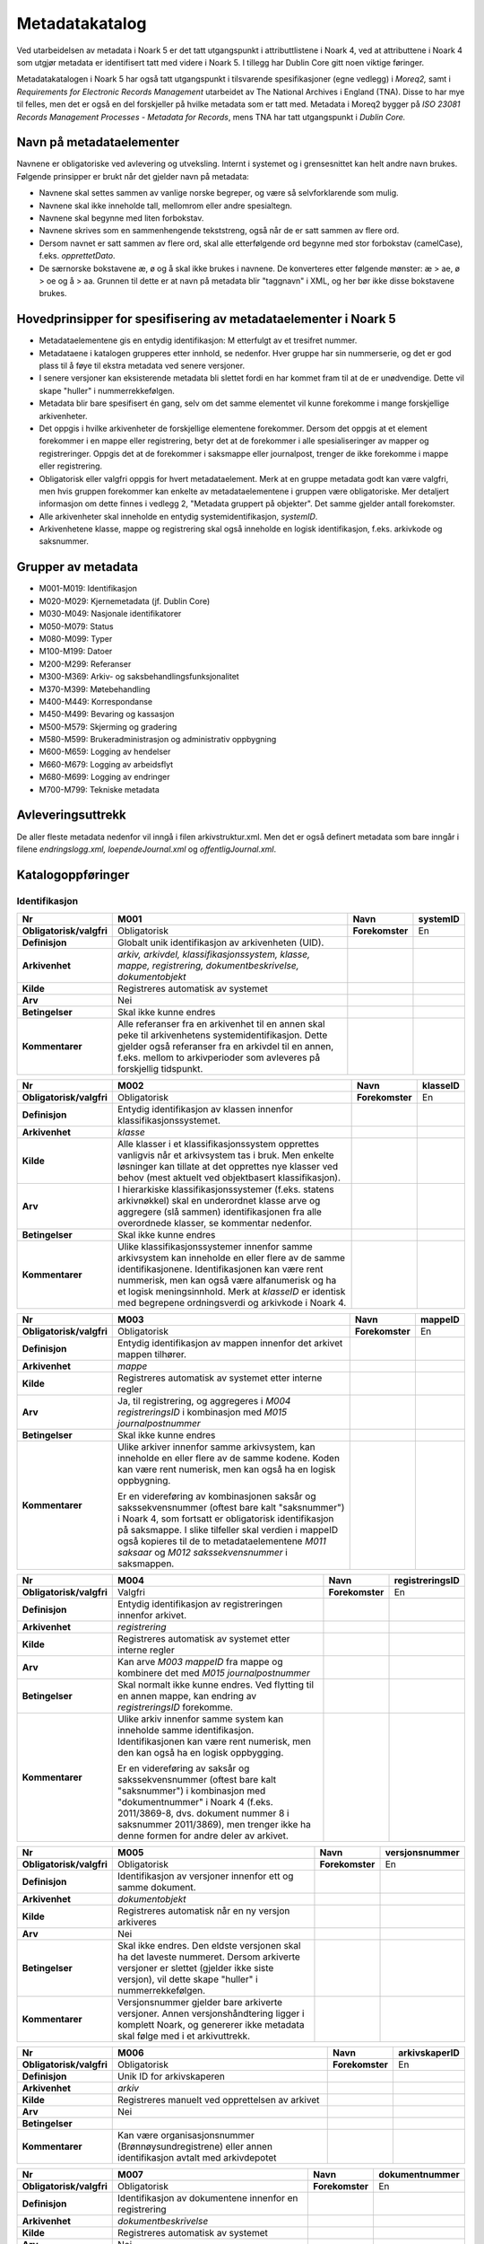 Metadatakatalog
===============

Ved utarbeidelsen av metadata i Noark 5 er det tatt utgangspunkt i attributtlistene i Noark 4, ved at attributtene i Noark 4 som utgjør metadata er identifisert tatt med videre i Noark 5. I tillegg har Dublin Core gitt noen viktige føringer.

Metadatakatalogen i Noark 5 har også tatt utgangspunkt i tilsvarende spesifikasjoner (egne vedlegg) i *Moreq2,* samt i *Requirements for Electronic Records Management* utarbeidet av The National Archives i England (TNA). Disse to har mye til felles, men det er også en del forskjeller på hvilke metadata som er tatt med. Metadata i Moreq2 bygger på *ISO 23081 Records Management Processes - Metadata for Records*, mens TNA har tatt utgangspunkt i *Dublin Core.*

Navn på metadataelementer
-------------------------

Navnene er obligatoriske ved avlevering og utveksling. Internt i systemet og i grensesnittet kan helt andre navn brukes. Følgende prinsipper er brukt når det gjelder navn på metadata:

-  Navnene skal settes sammen av vanlige norske begreper, og være så selvforklarende som mulig.

-  Navnene skal ikke inneholde tall, mellomrom eller andre spesialtegn.

-  Navnene skal begynne med liten forbokstav.

-  Navnene skrives som en sammenhengende tekststreng, også når de er satt sammen av flere ord.

-  Dersom navnet er satt sammen av flere ord, skal alle etterfølgende ord begynne med stor forbokstav (camelCase), f.eks. *opprettetDato*.

-  De særnorske bokstavene æ, ø og å skal ikke brukes i navnene. De konverteres etter følgende mønster: æ > ae, ø > oe og å > aa. Grunnen til dette er at navn på metadata blir "taggnavn" i XML, og her bør ikke disse bokstavene brukes.

Hovedprinsipper for spesifisering av metadataelementer i Noark 5
----------------------------------------------------------------

-  Metadataelementene gis en entydig identifikasjon: M etterfulgt av et tresifret nummer.

-  Metadataene i katalogen grupperes etter innhold, se nedenfor. Hver gruppe har sin nummerserie, og det er god plass til å føye til ekstra metadata ved senere versjoner.

-  I senere versjoner kan eksisterende metadata bli slettet fordi en har kommet fram til at de er unødvendige. Dette vil skape "huller" i nummerrekkefølgen.

-  Metadata blir bare spesifisert én gang, selv om det samme elementet vil kunne forekomme i mange forskjellige arkivenheter.

-  Det oppgis i hvilke arkivenheter de forskjellige elementene forekommer. Dersom det oppgis at et element forekommer i en mappe eller registrering, betyr det at de forekommer i alle spesialiseringer av mapper og registreringer. Oppgis det at de forekommer i saksmappe eller journalpost, trenger de ikke forekomme i mappe eller registrering.

-  Obligatorisk eller valgfri oppgis for hvert metadataelement. Merk at en gruppe metadata godt kan være valgfri, men hvis gruppen forekommer kan enkelte av metadataelementene i gruppen være obligatoriske. Mer detaljert informasjon om dette finnes i vedlegg 2, "Metadata gruppert på objekter". Det samme gjelder antall forekomster.

-  Alle arkivenheter skal inneholde en entydig systemidentifikasjon, *systemID*.

-  Arkivenhetene klasse, mappe og registrering skal også inneholde en logisk identifikasjon, f.eks. arkivkode og saksnummer.

Grupper av metadata
-------------------

* M001-M019: Identifikasjon
* M020-M029: Kjernemetadata (jf. Dublin Core)
* M030-M049: Nasjonale identifikatorer
* M050-M079: Status
* M080-M099: Typer
* M100-M199: Datoer
* M200-M299: Referanser
* M300-M369: Arkiv- og saksbehandlingsfunksjonalitet
* M370-M399: Møtebehandling
* M400-M449: Korrespondanse
* M450-M499: Bevaring og kassasjon
* M500-M579: Skjerming og gradering
* M580-M599: Brukeradministrasjon og administrativ oppbygning
* M600-M659: Logging av hendelser
* M660-M679: Logging av arbeidsflyt
* M680-M699: Logging av endringer
* M700-M799: Tekniske metadata

Avleveringsuttrekk
------------------

De aller fleste metadata nedenfor vil inngå i filen arkivstruktur.xml. Men det er også definert metadata som bare inngår i filene *endringslogg.xml, loependeJournal.xml* og *offentligJournal.xml*.

Katalogoppføringer
------------------

Identifikasjon
~~~~~~~~~~~~~~

+-------------------------------------------------+-------------------------------------------------+-------------------------------------------------+-------------------------------------------------+
| **Nr**                                          | **M001**                                        | **Navn**                                        | **systemID**                                    |
+-------------------------------------------------+-------------------------------------------------+-------------------------------------------------+-------------------------------------------------+
| **Obligatorisk/valgfri**                        | Obligatorisk                                    | **Forekomster**                                 | En                                              |
+-------------------------------------------------+-------------------------------------------------+-------------------------------------------------+-------------------------------------------------+
| **Definisjon**                                  | Globalt unik identifikasjon av arkivenheten     |                                                 |                                                 |
|                                                 | (UID).                                          |                                                 |                                                 |
+-------------------------------------------------+-------------------------------------------------+-------------------------------------------------+-------------------------------------------------+
| **Arkivenhet**                                  | *arkiv, arkivdel, klassifikasjonssystem,        |                                                 |                                                 |
|                                                 | klasse, mappe, registrering,                    |                                                 |                                                 |
|                                                 | dokumentbeskrivelse, dokumentobjekt*            |                                                 |                                                 |
+-------------------------------------------------+-------------------------------------------------+-------------------------------------------------+-------------------------------------------------+
| **Kilde**                                       | Registreres automatisk av systemet              |                                                 |                                                 |
+-------------------------------------------------+-------------------------------------------------+-------------------------------------------------+-------------------------------------------------+
| **Arv**                                         | Nei                                             |                                                 |                                                 |
+-------------------------------------------------+-------------------------------------------------+-------------------------------------------------+-------------------------------------------------+
| **Betingelser**                                 | Skal ikke kunne endres                          |                                                 |                                                 |
+-------------------------------------------------+-------------------------------------------------+-------------------------------------------------+-------------------------------------------------+
| **Kommentarer**                                 | Alle referanser fra en arkivenhet til en annen  |                                                 |                                                 |
|                                                 | skal peke til arkivenhetens                     |                                                 |                                                 |
|                                                 | systemidentifikasjon. Dette gjelder også        |                                                 |                                                 |
|                                                 | referanser fra en arkivdel til en annen, f.eks. |                                                 |                                                 |
|                                                 | mellom to arkivperioder som avleveres på        |                                                 |                                                 |
|                                                 | forskjellig tidspunkt.                          |                                                 |                                                 |
+-------------------------------------------------+-------------------------------------------------+-------------------------------------------------+-------------------------------------------------+

+-------------------------------------------------+-------------------------------------------------+-------------------------------------------------+-------------------------------------------------+
| **Nr**                                          | **M002**                                        | **Navn**                                        | **klasseID**                                    |
+-------------------------------------------------+-------------------------------------------------+-------------------------------------------------+-------------------------------------------------+
| **Obligatorisk/valgfri**                        | Obligatorisk                                    | **Forekomster**                                 | En                                              |
+-------------------------------------------------+-------------------------------------------------+-------------------------------------------------+-------------------------------------------------+
| **Definisjon**                                  | Entydig identifikasjon av klassen innenfor      |                                                 |                                                 |
|                                                 | klassifikasjonssystemet.                        |                                                 |                                                 |
+-------------------------------------------------+-------------------------------------------------+-------------------------------------------------+-------------------------------------------------+
| **Arkivenhet**                                  | *klasse*                                        |                                                 |                                                 |
+-------------------------------------------------+-------------------------------------------------+-------------------------------------------------+-------------------------------------------------+
| **Kilde**                                       | Alle klasser i et klassifikasjonssystem         |                                                 |                                                 |
|                                                 | opprettes vanligvis når et arkivsystem tas i    |                                                 |                                                 |
|                                                 | bruk. Men enkelte løsninger kan tillate at det  |                                                 |                                                 |
|                                                 | opprettes nye klasser ved behov (mest aktuelt   |                                                 |                                                 |
|                                                 | ved objektbasert klassifikasjon).               |                                                 |                                                 |
+-------------------------------------------------+-------------------------------------------------+-------------------------------------------------+-------------------------------------------------+
| **Arv**                                         | I hierarkiske klassifikasjonssystemer (f.eks.   |                                                 |                                                 |
|                                                 | statens arkivnøkkel) skal en underordnet klasse |                                                 |                                                 |
|                                                 | arve og aggregere (slå sammen) identifikasjonen |                                                 |                                                 |
|                                                 | fra alle overordnede klasser, se kommentar      |                                                 |                                                 |
|                                                 | nedenfor.                                       |                                                 |                                                 |
+-------------------------------------------------+-------------------------------------------------+-------------------------------------------------+-------------------------------------------------+
| **Betingelser**                                 | Skal ikke kunne endres                          |                                                 |                                                 |
+-------------------------------------------------+-------------------------------------------------+-------------------------------------------------+-------------------------------------------------+
| **Kommentarer**                                 | Ulike klassifikasjonssystemer innenfor samme    |                                                 |                                                 |
|                                                 | arkivsystem kan inneholde en eller flere av de  |                                                 |                                                 |
|                                                 | samme identifikasjonene. Identifikasjonen kan   |                                                 |                                                 |
|                                                 | være rent nummerisk, men kan også være          |                                                 |                                                 |
|                                                 | alfanumerisk og ha et logisk meningsinnhold.    |                                                 |                                                 |
|                                                 | Merk at *klasseID* er identisk med begrepene    |                                                 |                                                 |
|                                                 | ordningsverdi og arkivkode i Noark 4.           |                                                 |                                                 |
+-------------------------------------------------+-------------------------------------------------+-------------------------------------------------+-------------------------------------------------+

+-------------------------------------------------+-------------------------------------------------+-------------------------------------------------+-------------------------------------------------+
| **Nr**                                          | **M003**                                        | **Navn**                                        | **mappeID**                                     |
+-------------------------------------------------+-------------------------------------------------+-------------------------------------------------+-------------------------------------------------+
| **Obligatorisk/valgfri**                        | Obligatorisk                                    | **Forekomster**                                 | En                                              |
+-------------------------------------------------+-------------------------------------------------+-------------------------------------------------+-------------------------------------------------+
| **Definisjon**                                  | Entydig identifikasjon av mappen innenfor det   |                                                 |                                                 |
|                                                 | arkivet mappen tilhører.                        |                                                 |                                                 |
+-------------------------------------------------+-------------------------------------------------+-------------------------------------------------+-------------------------------------------------+
| **Arkivenhet**                                  | *mappe*                                         |                                                 |                                                 |
+-------------------------------------------------+-------------------------------------------------+-------------------------------------------------+-------------------------------------------------+
| **Kilde**                                       | Registreres automatisk av systemet etter        |                                                 |                                                 |
|                                                 | interne regler                                  |                                                 |                                                 |
+-------------------------------------------------+-------------------------------------------------+-------------------------------------------------+-------------------------------------------------+
| **Arv**                                         | Ja, til registrering, og aggregeres i *M004*    |                                                 |                                                 |
|                                                 | *registreringsID* i kombinasjon med *M015       |                                                 |                                                 |
|                                                 | journalpostnummer*                              |                                                 |                                                 |
+-------------------------------------------------+-------------------------------------------------+-------------------------------------------------+-------------------------------------------------+
| **Betingelser**                                 | Skal ikke kunne endres                          |                                                 |                                                 |
+-------------------------------------------------+-------------------------------------------------+-------------------------------------------------+-------------------------------------------------+
| **Kommentarer**                                 | Ulike arkiver innenfor samme arkivsystem, kan   |                                                 |                                                 |
|                                                 | inneholde en eller flere av de samme kodene.    |                                                 |                                                 |
|                                                 | Koden kan være rent numerisk, men kan også ha   |                                                 |                                                 |
|                                                 | en logisk oppbygning.                           |                                                 |                                                 |
|                                                 |                                                 |                                                 |                                                 |
|                                                 | Er en videreføring av kombinasjonen saksår og   |                                                 |                                                 |
|                                                 | sakssekvensnummer (oftest bare kalt             |                                                 |                                                 |
|                                                 | "saksnummer") i Noark 4, som fortsatt er        |                                                 |                                                 |
|                                                 | obligatorisk identifikasjon på saksmappe. I     |                                                 |                                                 |
|                                                 | slike tilfeller skal verdien i mappeID også     |                                                 |                                                 |
|                                                 | kopieres til de to metadataelementene *M011     |                                                 |                                                 |
|                                                 | saksaar* og *M012 sakssekvensnummer* i          |                                                 |                                                 |
|                                                 | saksmappen.                                     |                                                 |                                                 |
+-------------------------------------------------+-------------------------------------------------+-------------------------------------------------+-------------------------------------------------+

+-------------------------------------------------+-------------------------------------------------+-------------------------------------------------+-------------------------------------------------+
| **Nr**                                          | **M004**                                        | **Navn**                                        | **registreringsID**                             |
+-------------------------------------------------+-------------------------------------------------+-------------------------------------------------+-------------------------------------------------+
| **Obligatorisk/valgfri**                        | Valgfri                                         | **Forekomster**                                 | En                                              |
+-------------------------------------------------+-------------------------------------------------+-------------------------------------------------+-------------------------------------------------+
| **Definisjon**                                  | Entydig identifikasjon av registreringen        |                                                 |                                                 |
|                                                 | innenfor arkivet.                               |                                                 |                                                 |
+-------------------------------------------------+-------------------------------------------------+-------------------------------------------------+-------------------------------------------------+
| **Arkivenhet**                                  | *registrering*                                  |                                                 |                                                 |
+-------------------------------------------------+-------------------------------------------------+-------------------------------------------------+-------------------------------------------------+
| **Kilde**                                       | Registreres automatisk av systemet etter        |                                                 |                                                 |
|                                                 | interne regler                                  |                                                 |                                                 |
+-------------------------------------------------+-------------------------------------------------+-------------------------------------------------+-------------------------------------------------+
| **Arv**                                         | Kan arve *M003 mappeID* fra mappe og kombinere  |                                                 |                                                 |
|                                                 | det med *M015 journalpostnummer*                |                                                 |                                                 |
+-------------------------------------------------+-------------------------------------------------+-------------------------------------------------+-------------------------------------------------+
| **Betingelser**                                 | Skal normalt ikke kunne endres. Ved flytting    |                                                 |                                                 |
|                                                 | til en annen mappe, kan endring av              |                                                 |                                                 |
|                                                 | *registreringsID* forekomme.                    |                                                 |                                                 |
+-------------------------------------------------+-------------------------------------------------+-------------------------------------------------+-------------------------------------------------+
| **Kommentarer**                                 | Ulike arkiv innenfor samme system kan inneholde |                                                 |                                                 |
|                                                 | samme identifikasjon. Identifikasjonen kan være |                                                 |                                                 |
|                                                 | rent numerisk, men den kan også ha en logisk    |                                                 |                                                 |
|                                                 | oppbygging.                                     |                                                 |                                                 |
|                                                 |                                                 |                                                 |                                                 |
|                                                 | Er en videreføring av saksår og                 |                                                 |                                                 |
|                                                 | sakssekvensnummer (oftest bare kalt             |                                                 |                                                 |
|                                                 | "saksnummer") i kombinasjon med                 |                                                 |                                                 |
|                                                 | "dokumentnummer" i Noark 4 (f.eks. 2011/3869-8, |                                                 |                                                 |
|                                                 | dvs. dokument nummer 8 i saksnummer 2011/3869), |                                                 |                                                 |
|                                                 | men trenger ikke ha denne formen for andre      |                                                 |                                                 |
|                                                 | deler av arkivet.                               |                                                 |                                                 |
+-------------------------------------------------+-------------------------------------------------+-------------------------------------------------+-------------------------------------------------+

+-------------------------------------------------+-------------------------------------------------+-------------------------------------------------+-------------------------------------------------+
| **Nr**                                          | **M005**                                        | **Navn**                                        | **versjonsnummer**                              |
+-------------------------------------------------+-------------------------------------------------+-------------------------------------------------+-------------------------------------------------+
| **Obligatorisk/valgfri**                        | Obligatorisk                                    | **Forekomster**                                 | En                                              |
+-------------------------------------------------+-------------------------------------------------+-------------------------------------------------+-------------------------------------------------+
| **Definisjon**                                  | Identifikasjon av versjoner innenfor ett og     |                                                 |                                                 |
|                                                 | samme dokument.                                 |                                                 |                                                 |
+-------------------------------------------------+-------------------------------------------------+-------------------------------------------------+-------------------------------------------------+
| **Arkivenhet**                                  | *dokumentobjekt*                                |                                                 |                                                 |
+-------------------------------------------------+-------------------------------------------------+-------------------------------------------------+-------------------------------------------------+
| **Kilde**                                       | Registreres automatisk når en ny versjon        |                                                 |                                                 |
|                                                 | arkiveres                                       |                                                 |                                                 |
+-------------------------------------------------+-------------------------------------------------+-------------------------------------------------+-------------------------------------------------+
| **Arv**                                         | Nei                                             |                                                 |                                                 |
+-------------------------------------------------+-------------------------------------------------+-------------------------------------------------+-------------------------------------------------+
| **Betingelser**                                 | Skal ikke endres. Den eldste versjonen skal ha  |                                                 |                                                 |
|                                                 | det laveste nummeret. Dersom arkiverte          |                                                 |                                                 |
|                                                 | versjoner er slettet (gjelder ikke siste        |                                                 |                                                 |
|                                                 | versjon), vil dette skape "huller" i            |                                                 |                                                 |
|                                                 | nummerrekkefølgen.                              |                                                 |                                                 |
+-------------------------------------------------+-------------------------------------------------+-------------------------------------------------+-------------------------------------------------+
| **Kommentarer**                                 | Versjonsnummer gjelder bare arkiverte           |                                                 |                                                 |
|                                                 | versjoner. Annen versjons­håndtering ligger i   |                                                 |                                                 |
|                                                 | komplett Noark, og genererer ikke metadata skal |                                                 |                                                 |
|                                                 | følge med i et arkivuttrekk.                    |                                                 |                                                 |
+-------------------------------------------------+-------------------------------------------------+-------------------------------------------------+-------------------------------------------------+

+--------------------------+---------------------------------------------------------------------------------------------------------+-----------------+-------------------+
| **Nr**                   | **M006**                                                                                                | **Navn**        | **arkivskaperID** |
+--------------------------+---------------------------------------------------------------------------------------------------------+-----------------+-------------------+
| **Obligatorisk/valgfri** | Obligatorisk                                                                                            | **Forekomster** | En                |
+--------------------------+---------------------------------------------------------------------------------------------------------+-----------------+-------------------+
| **Definisjon**           | Unik ID for arkivskaperen                                                                               |                 |                   |
+--------------------------+---------------------------------------------------------------------------------------------------------+-----------------+-------------------+
| **Arkivenhet**           | *arkiv*                                                                                                 |                 |                   |
+--------------------------+---------------------------------------------------------------------------------------------------------+-----------------+-------------------+
| **Kilde**                | Registreres manuelt ved opprettelsen av arkivet                                                         |                 |                   |
+--------------------------+---------------------------------------------------------------------------------------------------------+-----------------+-------------------+
| **Arv**                  | Nei                                                                                                     |                 |                   |
+--------------------------+---------------------------------------------------------------------------------------------------------+-----------------+-------------------+
| **Betingelser**          |                                                                                                         |                 |                   |
+--------------------------+---------------------------------------------------------------------------------------------------------+-----------------+-------------------+
| **Kommentarer**          | Kan være organisasjonsnummer (Brønnøysundregistrene) eller annen identifikasjon avtalt med arkivdepotet |                 |                   |
+--------------------------+---------------------------------------------------------------------------------------------------------+-----------------+-------------------+

+--------------------------+----------------------------------------------------------------------------------------------------------------------------------------+-----------------+--------------------+
| **Nr**                   | **M007**                                                                                                                               | **Navn**        | **dokumentnummer** |
+--------------------------+----------------------------------------------------------------------------------------------------------------------------------------+-----------------+--------------------+
| **Obligatorisk/valgfri** | Obligatorisk                                                                                                                           | **Forekomster** | En                 |
+--------------------------+----------------------------------------------------------------------------------------------------------------------------------------+-----------------+--------------------+
| **Definisjon**           | Identifikasjon av dokumentene innenfor en registrering                                                                                 |                 |                    |
+--------------------------+----------------------------------------------------------------------------------------------------------------------------------------+-----------------+--------------------+
| **Arkivenhet**           | *dokumentbeskrivelse*                                                                                                                  |                 |                    |
+--------------------------+----------------------------------------------------------------------------------------------------------------------------------------+-----------------+--------------------+
| **Kilde**                | Registreres automatisk av systemet                                                                                                     |                 |                    |
+--------------------------+----------------------------------------------------------------------------------------------------------------------------------------+-----------------+--------------------+
| **Arv**                  | Nei                                                                                                                                    |                 |                    |
+--------------------------+----------------------------------------------------------------------------------------------------------------------------------------+-----------------+--------------------+
| **Betingelser**          | Skal ikke kunne endres                                                                                                                 |                 |                    |
+--------------------------+----------------------------------------------------------------------------------------------------------------------------------------+-----------------+--------------------+
| **Kommentarer**          | Dokumentnummeret avgjør i hvilken rekkefølge dokumentene vises i brukergrensesnittet. Normalt skal hoveddokument vises før vedleggene. |                 |                    |
+--------------------------+----------------------------------------------------------------------------------------------------------------------------------------+-----------------+--------------------+

+--------------------------+---------------------------------------------------------------------------------+-----------------+-----------------+
| **Nr**                   | **M008**                                                                        | **Navn**        | **moetenummer** |
+--------------------------+---------------------------------------------------------------------------------+-----------------+-----------------+
| **Obligatorisk/valgfri** | Obligatorisk                                                                    | **Forekomster** | En              |
+--------------------------+---------------------------------------------------------------------------------+-----------------+-----------------+
| **Definisjon**           | Identifikasjon av møter som et utvalg har avholdt, viser rekkefølgene på møtene |                 |                 |
+--------------------------+---------------------------------------------------------------------------------+-----------------+-----------------+
| **Arkivenhet**           | *moetemappe*                                                                    |                 |                 |
+--------------------------+---------------------------------------------------------------------------------+-----------------+-----------------+
| **Kilde**                | Registreres automatisk av systemet, eventuelt også manuelt                      |                 |                 |
+--------------------------+---------------------------------------------------------------------------------+-----------------+-----------------+
| **Arv**                  | Nei                                                                             |                 |                 |
+--------------------------+---------------------------------------------------------------------------------+-----------------+-----------------+
| **Betingelser**          |                                                                                 |                 |                 |
+--------------------------+---------------------------------------------------------------------------------+-----------------+-----------------+
| **Kommentarer**          |                                                                                 |                 |                 |
+--------------------------+---------------------------------------------------------------------------------+-----------------+-----------------+

+--------------------------+---------------------------------------------------------+-----------------+------------+
| **Nr**                   | **M010**                                                | **Navn**        | **partID** |
+--------------------------+---------------------------------------------------------+-----------------+------------+
| **Obligatorisk/valgfri** | Valgfri                                                 | **Forekomster** | En         |
+--------------------------+---------------------------------------------------------+-----------------+------------+
| **Definisjon**           | Unik ID for en part                                     |                 |            |
+--------------------------+---------------------------------------------------------+-----------------+------------+
| **Arkivenhet**           | *part*                                                  |                 |            |
+--------------------------+---------------------------------------------------------+-----------------+------------+
| **Kilde**                | Registreres manuelt når part opprettes                  |                 |            |
+--------------------------+---------------------------------------------------------+-----------------+------------+
| **Arv**                  | Nei                                                     |                 |            |
+--------------------------+---------------------------------------------------------+-----------------+------------+
| **Betingelser**          |                                                         |                 |            |
+--------------------------+---------------------------------------------------------+-----------------+------------+
| **Kommentarer**          | Kan være fødselsnummer eller annen personidentifikasjon |                 |            |
+--------------------------+---------------------------------------------------------+-----------------+------------+

+--------------------------+-----------------------------------------------------------------+-----------------+-------------+
| **Nr**                   | **M011**                                                        | **Navn**        | **saksaar** |
+--------------------------+-----------------------------------------------------------------+-----------------+-------------+
| **Obligatorisk/valgfri** | Valgfri                                                         | **Forekomster** | En          |
+--------------------------+-----------------------------------------------------------------+-----------------+-------------+
| **Definisjon**           | Inngår i *M003 mappeID*. Viser året saksmappen ble opprettet.   |                 |             |
+--------------------------+-----------------------------------------------------------------+-----------------+-------------+
| **Arkivenhet**           | *saksmappe*                                                     |                 |             |
+--------------------------+-----------------------------------------------------------------+-----------------+-------------+
| **Kilde**                | Registreres automatisk når saksmappen opprettes                 |                 |             |
+--------------------------+-----------------------------------------------------------------+-----------------+-------------+
| **Arv**                  | Kopieres fra *M003 mappeID*                                     |                 |             |
+--------------------------+-----------------------------------------------------------------+-----------------+-------------+
| **Betingelser**          | Skal ikke kunne endres                                          |                 |             |
+--------------------------+-----------------------------------------------------------------+-----------------+-------------+
| **Kommentarer**          | Se kommentar under *M012 sakssekvensnummer*                     |                 |             |
+--------------------------+-----------------------------------------------------------------+-----------------+-------------+

+--------------------------+---------------------------------------------------------------------------------------------------+-----------------+-----------------------+
| **Nr**                   | **M012**                                                                                          | **Navn**        | **sakssekvensnummer** |
+--------------------------+---------------------------------------------------------------------------------------------------+-----------------+-----------------------+
| **Obligatorisk/valgfri** | Valgfri                                                                                           | **Forekomster** | En                    |
+--------------------------+---------------------------------------------------------------------------------------------------+-----------------+-----------------------+
| **Definisjon**           | Inngår i *M003 mappeID*. Viser rekkefølgen når saksmappen ble opprettet innenfor året.            |                 |                       |
+--------------------------+---------------------------------------------------------------------------------------------------+-----------------+-----------------------+
| **Arkivenhet**           | *saksmappe*                                                                                       |                 |                       |
+--------------------------+---------------------------------------------------------------------------------------------------+-----------------+-----------------------+
| **Kilde**                | Registreres automatisk når saksmappen opprettes                                                   |                 |                       |
+--------------------------+---------------------------------------------------------------------------------------------------+-----------------+-----------------------+
| **Arv**                  | Kopieres fra *M003 mappeID*                                                                       |                 |                       |
+--------------------------+---------------------------------------------------------------------------------------------------+-----------------+-----------------------+
| **Betingelser**          | Skal ikke kunne endres                                                                            |                 |                       |
+--------------------------+---------------------------------------------------------------------------------------------------+-----------------+-----------------------+
| **Kommentarer**          | Kombinasjonen saksår og sakssekvensnummer er ikke obligatorisk, men anbefales brukt i sakarkiver. |                 |                       |
+--------------------------+---------------------------------------------------------------------------------------------------+-----------------+-----------------------+

+--------------------------+----------------------------------------------------------------------+-----------------+----------------+
| **Nr**                   | **M013**                                                             | **Navn**        | **journalaar** |
+--------------------------+----------------------------------------------------------------------+-----------------+----------------+
| **Obligatorisk/valgfri** | Valgfri                                                              | **Forekomster** | En             |
+--------------------------+----------------------------------------------------------------------+-----------------+----------------+
| **Definisjon**           | Viser året journalposten ble opprettet                               |                 |                |
+--------------------------+----------------------------------------------------------------------+-----------------+----------------+
| **Arkivenhet**           | *journalpost*                                                        |                 |                |
+--------------------------+----------------------------------------------------------------------+-----------------+----------------+
| **Kilde**                | Registreres automatisk når journalposten opprettes                   |                 |                |
+--------------------------+----------------------------------------------------------------------+-----------------+----------------+
| **Arv**                  |                                                                      |                 |                |
+--------------------------+----------------------------------------------------------------------+-----------------+----------------+
| **Betingelser**          | Skal ikke kunne endres                                               |                 |                |
+--------------------------+----------------------------------------------------------------------+-----------------+----------------+
| **Kommentarer**          | Kombineres med *M014 journalsekvensnummer*, se kommentar under denne |                 |                |
+--------------------------+----------------------------------------------------------------------+-----------------+----------------+

+-------------------------------------------------+-------------------------------------------------+-------------------------------------------------+-------------------------------------------------+
| **Nr**                                          | **M014**                                        | **Navn**                                        | **journalsekvensnummer**                        |
+-------------------------------------------------+-------------------------------------------------+-------------------------------------------------+-------------------------------------------------+
| **Obligatorisk/valgfri**                        | Valgfri                                         | **Forekomster**                                 | En                                              |
+-------------------------------------------------+-------------------------------------------------+-------------------------------------------------+-------------------------------------------------+
| **Definisjon**                                  | Viser rekkefølgen når journalposten ble         |                                                 |                                                 |
|                                                 | opprettet under året                            |                                                 |                                                 |
+-------------------------------------------------+-------------------------------------------------+-------------------------------------------------+-------------------------------------------------+
| **Arkivenhet**                                  | *journalpost*                                   |                                                 |                                                 |
+-------------------------------------------------+-------------------------------------------------+-------------------------------------------------+-------------------------------------------------+
| **Kilde**                                       | Registreres automatisk når journalposten        |                                                 |                                                 |
|                                                 | opprettes                                       |                                                 |                                                 |
+-------------------------------------------------+-------------------------------------------------+-------------------------------------------------+-------------------------------------------------+
| **Arv**                                         |                                                 |                                                 |                                                 |
+-------------------------------------------------+-------------------------------------------------+-------------------------------------------------+-------------------------------------------------+
| **Betingelser**                                 | Skal ikke kunne endres                          |                                                 |                                                 |
+-------------------------------------------------+-------------------------------------------------+-------------------------------------------------+-------------------------------------------------+
| **Kommentarer**                                 | Kombineres med *M013 journalaar.*               |                                                 |                                                 |
|                                                 |                                                 |                                                 |                                                 |
|                                                 | Kombinasjonen journalår og sekvensnummer er     |                                                 |                                                 |
|                                                 | ikke obligatorisk, men anbefales brukt i        |                                                 |                                                 |
|                                                 | sakarkiver. Noen rapporter er sortert på denne  |                                                 |                                                 |
|                                                 | kombinasjonen, f.eks. løpende- og offentlig     |                                                 |                                                 |
|                                                 | journal. Dersom journalår og sekvensnummer ikke |                                                 |                                                 |
|                                                 | brukes, må kronologiske utskrifter sorteres     |                                                 |                                                 |
|                                                 | etter andre kriterier (f.eks. journalpostens    |                                                 |                                                 |
|                                                 | *opprettetDato*). I Noark 4 skulle              |                                                 |                                                 |
|                                                 | sekvensnummeret vises før journalåret (f.eks.   |                                                 |                                                 |
|                                                 | 25367/2011) for at det ikke skulle blandes      |                                                 |                                                 |
|                                                 | sammen med saksnummeret som har året først.     |                                                 |                                                 |
+-------------------------------------------------+-------------------------------------------------+-------------------------------------------------+-------------------------------------------------+

+-------------------------------------------------+-------------------------------------------------+-------------------------------------------------+-------------------------------------------------+
| **Nr**                                          | **M015**                                        | **Navn**                                        | **journalpostnummer**                           |
+-------------------------------------------------+-------------------------------------------------+-------------------------------------------------+-------------------------------------------------+
| **Obligatorisk/valgfri**                        | Valgfri                                         | **Forekomster**                                 | En                                              |
+-------------------------------------------------+-------------------------------------------------+-------------------------------------------------+-------------------------------------------------+
| **Definisjon**                                  | Viser rekkefølgen på journalpostene innenfor    |                                                 |                                                 |
|                                                 | saksmappen,.                                    |                                                 |                                                 |
+-------------------------------------------------+-------------------------------------------------+-------------------------------------------------+-------------------------------------------------+
| **Arkivenhet**                                  | *journalpost*                                   |                                                 |                                                 |
+-------------------------------------------------+-------------------------------------------------+-------------------------------------------------+-------------------------------------------------+
| **Kilde**                                       | Registreres automatisk når journalposten        |                                                 |                                                 |
|                                                 | opprettes                                       |                                                 |                                                 |
+-------------------------------------------------+-------------------------------------------------+-------------------------------------------------+-------------------------------------------------+
| **Arv**                                         |                                                 |                                                 |                                                 |
+-------------------------------------------------+-------------------------------------------------+-------------------------------------------------+-------------------------------------------------+
| **Betingelser**                                 | Skal normalt ikke endres, men ved flytting til  |                                                 |                                                 |
|                                                 | en annen saksmappe kan journalposten få et nytt |                                                 |                                                 |
|                                                 | nummer (fordi det inngår i en annen             |                                                 |                                                 |
|                                                 | nummerrekkefølge i denne mappen).               |                                                 |                                                 |
+-------------------------------------------------+-------------------------------------------------+-------------------------------------------------+-------------------------------------------------+
| **Kommentarer**                                 | Er ikke obligatorisk, men anbefales brukt i     |                                                 |                                                 |
|                                                 | sakarkiver. Kombineres med *M003 mappeID*, og   |                                                 |                                                 |
|                                                 | inngår i *M004 registreringsID*. Dersom         |                                                 |                                                 |
|                                                 | journalpostnummer ikke brukes, må andre         |                                                 |                                                 |
|                                                 | kriterier kunne identifisere journalpostenes    |                                                 |                                                 |
|                                                 | rekkefølge innenfor saksmappen.                 |                                                 |                                                 |
+-------------------------------------------------+-------------------------------------------------+-------------------------------------------------+-------------------------------------------------+

Kjernemetadata (jf. Dublin Core)
~~~~~~~~~~~~~~~~~~~~~~~~~~~~~~~~

+-------------------------------------------------+-------------------------------------------------+-------------------------------------------------+-------------------------------------------------+
| **Nr**                                          | **M020**                                        | **Navn**                                        | **tittel**                                      |
+-------------------------------------------------+-------------------------------------------------+-------------------------------------------------+-------------------------------------------------+
| **Obligatorisk/valgfri**                        | Obligatorisk                                    | **Forekomster**                                 | En                                              |
+-------------------------------------------------+-------------------------------------------------+-------------------------------------------------+-------------------------------------------------+
| **Definisjon**                                  | Tittel eller navn på arkivenheten               |                                                 |                                                 |
+-------------------------------------------------+-------------------------------------------------+-------------------------------------------------+-------------------------------------------------+
| **Arkivenhet**                                  | *arkiv, arkivdel, klassifikasjonssystem,        |                                                 |                                                 |
|                                                 | klasse, mappe, registrering,                    |                                                 |                                                 |
|                                                 | dokumentbeskrivelse* (ikke dokumentobjekt),     |                                                 |                                                 |
|                                                 | forekommer også i *presedens*                   |                                                 |                                                 |
+-------------------------------------------------+-------------------------------------------------+-------------------------------------------------+-------------------------------------------------+
| **Kilde**                                       | Registreres manuelt eller hentes automatisk fra |                                                 |                                                 |
|                                                 | innholdet i arkivdokumentet. Ja fra             |                                                 |                                                 |
|                                                 | klassetittel dersom alle mapper skal ha samme   |                                                 |                                                 |
|                                                 | tittel som klassen. Kan også hentes automatisk  |                                                 |                                                 |
|                                                 | fra et fagsystem.                               |                                                 |                                                 |
+-------------------------------------------------+-------------------------------------------------+-------------------------------------------------+-------------------------------------------------+
| **Arv**                                         | Kan eventuelt arves fra *klasse*, se ovenfor    |                                                 |                                                 |
+-------------------------------------------------+-------------------------------------------------+-------------------------------------------------+-------------------------------------------------+
| **Betingelser**                                 | Skal normalt ikke kunne endres etter at enheten |                                                 |                                                 |
|                                                 | er lukket, eller dokumentene arkivert           |                                                 |                                                 |
+-------------------------------------------------+-------------------------------------------------+-------------------------------------------------+-------------------------------------------------+
| **Kommentarer**                                 | For saksmappe og journalpost vil dette tilsvare |                                                 |                                                 |
|                                                 | "Sakstittel" og "Dokumentbeskrivelse". Disse    |                                                 |                                                 |
|                                                 | navnene kan beholdes i grensesnittet.           |                                                 |                                                 |
+-------------------------------------------------+-------------------------------------------------+-------------------------------------------------+-------------------------------------------------+

+-------------------------------------------------+-------------------------------------------------+-------------------------------------------------+-------------------------------------------------+
| **Nr**                                          | **M021**                                        | **Navn**                                        | **beskrivelse**                                 |
+-------------------------------------------------+-------------------------------------------------+-------------------------------------------------+-------------------------------------------------+
| **Obligatorisk/valgfri**                        | Valgfri                                         | **Forekomster**                                 | En                                              |
+-------------------------------------------------+-------------------------------------------------+-------------------------------------------------+-------------------------------------------------+
| **Definisjon**                                  | Tekstlig beskrivelse av arkivenheten            |                                                 |                                                 |
+-------------------------------------------------+-------------------------------------------------+-------------------------------------------------+-------------------------------------------------+
| **Arkivenhet**                                  | *arkiv, arkivdel, klassifikasjonssystem,        |                                                 |                                                 |
|                                                 | klasse, mappe, registrering,                    |                                                 |                                                 |
|                                                 | dokumentbeskrivelse* (ikke dokumentobjekt),     |                                                 |                                                 |
|                                                 | forekommer også i *arkivskaper* og *presedens*  |                                                 |                                                 |
+-------------------------------------------------+-------------------------------------------------+-------------------------------------------------+-------------------------------------------------+
| **Kilde**                                       | Registreres manuelt                             |                                                 |                                                 |
+-------------------------------------------------+-------------------------------------------------+-------------------------------------------------+-------------------------------------------------+
| **Arv**                                         | Nei                                             |                                                 |                                                 |
+-------------------------------------------------+-------------------------------------------------+-------------------------------------------------+-------------------------------------------------+
| **Betingelser**                                 |                                                 |                                                 |                                                 |
+-------------------------------------------------+-------------------------------------------------+-------------------------------------------------+-------------------------------------------------+
| **Kommentarer**                                 | Tilsvarende attributt finnes ikke i Noark 4     |                                                 |                                                 |
|                                                 | (men noen tabeller hadde egne attributter for   |                                                 |                                                 |
|                                                 | merknad som kunne brukes som et                 |                                                 |                                                 |
|                                                 | beskrivelsesfelt)                               |                                                 |                                                 |
+-------------------------------------------------+-------------------------------------------------+-------------------------------------------------+-------------------------------------------------+

+-------------------------------------------------+-------------------------------------------------+-------------------------------------------------+-------------------------------------------------+
| **Nr**                                          | **M022**                                        | **Navn**                                        | **noekkelord**                                  |
+-------------------------------------------------+-------------------------------------------------+-------------------------------------------------+-------------------------------------------------+
| **Obligatorisk/valgfri**                        | Valgfri                                         | **Forekomster**                                 | Mange                                           |
+-------------------------------------------------+-------------------------------------------------+-------------------------------------------------+-------------------------------------------------+
| **Definisjon**                                  | Nøkkeord eller stikkord som beskriver innholdet |                                                 |                                                 |
|                                                 | i enheten                                       |                                                 |                                                 |
+-------------------------------------------------+-------------------------------------------------+-------------------------------------------------+-------------------------------------------------+
| **Arkivenhet**                                  | *klasse*, *mappe*, *registrering*               |                                                 |                                                 |
+-------------------------------------------------+-------------------------------------------------+-------------------------------------------------+-------------------------------------------------+
| **Kilde**                                       | Registreres vanligvis ved oppslag fra liste     |                                                 |                                                 |
|                                                 | (f.eks. en tesaurus). Kan også registreres      |                                                 |                                                 |
|                                                 | automatisk på grunnlag av dokumentinnhold eller |                                                 |                                                 |
|                                                 | integrering med fagsystem.                      |                                                 |                                                 |
+-------------------------------------------------+-------------------------------------------------+-------------------------------------------------+-------------------------------------------------+
| **Arv**                                         | Nei                                             |                                                 |                                                 |
+-------------------------------------------------+-------------------------------------------------+-------------------------------------------------+-------------------------------------------------+
| **Betingelser**                                 |                                                 |                                                 |                                                 |
+-------------------------------------------------+-------------------------------------------------+-------------------------------------------------+-------------------------------------------------+
| **Kommentarer**                                 | Nøkkelord kan brukes for å forbedre mulighetene |                                                 |                                                 |
|                                                 | for søking og gjenfinning. Nøkkelord skal ikke  |                                                 |                                                 |
|                                                 | erstatte klassifikasjon.                        |                                                 |                                                 |
+-------------------------------------------------+-------------------------------------------------+-------------------------------------------------+-------------------------------------------------+

+--------------------------+--------------------------------------------------+-----------------+---------------------+
| **Nr**                   | **M023**                                         | **Navn**        | **arkivskaperNavn** |
+--------------------------+--------------------------------------------------+-----------------+---------------------+
| **Obligatorisk/valgfri** | Obligatorisk                                     | **Forekomster** | Mange               |
+--------------------------+--------------------------------------------------+-----------------+---------------------+
| **Definisjon**           | Navn på organisasjonen som har skapt arkivet     |                 |                     |
+--------------------------+--------------------------------------------------+-----------------+---------------------+
| **Arkivenhet**           | *arkiv*                                          |                 |                     |
+--------------------------+--------------------------------------------------+-----------------+---------------------+
| **Kilde**                | Registreres manuelt ved opprettelsen av arkivet. |                 |                     |
+--------------------------+--------------------------------------------------+-----------------+---------------------+
| **Arv**                  | Nei                                              |                 |                     |
+--------------------------+--------------------------------------------------+-----------------+---------------------+
| **Betingelser**          |                                                  |                 |                     |
+--------------------------+--------------------------------------------------+-----------------+---------------------+
| **Kommentarer**          |                                                  |                 |                     |
+--------------------------+--------------------------------------------------+-----------------+---------------------+

+-------------------------------------------------+-------------------------------------------------+-------------------------------------------------+-------------------------------------------------+
| **Nr**                                          | **M024**                                        | **Navn**                                        | **forfatter**                                   |
+-------------------------------------------------+-------------------------------------------------+-------------------------------------------------+-------------------------------------------------+
| **Obligatorisk/valgfri**                        | Valgfri                                         | **Forekomster**                                 | Mange                                           |
+-------------------------------------------------+-------------------------------------------------+-------------------------------------------------+-------------------------------------------------+
| **Definisjon**                                  | Navn på person (eller eventuelt organisasjon)   |                                                 |                                                 |
|                                                 | som har forfattet eller skapt dokumentet.       |                                                 |                                                 |
+-------------------------------------------------+-------------------------------------------------+-------------------------------------------------+-------------------------------------------------+
| **Arkivenhet**                                  | *registrering*, *dokumentbeskrivelse*           |                                                 |                                                 |
+-------------------------------------------------+-------------------------------------------------+-------------------------------------------------+-------------------------------------------------+
| **Kilde**                                       | Registreres automatisk av systemet, automatisk  |                                                 |                                                 |
|                                                 | fra innholdet i dokumentet eller manuelt        |                                                 |                                                 |
+-------------------------------------------------+-------------------------------------------------+-------------------------------------------------+-------------------------------------------------+
| **Arv**                                         | Nei                                             |                                                 |                                                 |
+-------------------------------------------------+-------------------------------------------------+-------------------------------------------------+-------------------------------------------------+
| **Betingelser**                                 |                                                 |                                                 |                                                 |
+-------------------------------------------------+-------------------------------------------------+-------------------------------------------------+-------------------------------------------------+
| **Kommentarer**                                 | Sakarkiver har tradisjonelt ikke noen forfatter |                                                 |                                                 |
|                                                 | på journalposten, men kan eventuelt ha det på   |                                                 |                                                 |
|                                                 | dokumentbeskrivelsen. I en journalpost vil      |                                                 |                                                 |
|                                                 | derfor forfatter vanligvis være forstått som    |                                                 |                                                 |
|                                                 | *M307 saksbehandler* (utgående og organinterne  |                                                 |                                                 |
|                                                 | dokumenter) eller eventuelt *M400               |                                                 |                                                 |
|                                                 | korrespondansepartNavn* (ved inngående          |                                                 |                                                 |
|                                                 | dokumenter). Fagsystemer uten                   |                                                 |                                                 |
|                                                 | korrespondansedokumenter bør normal ha en       |                                                 |                                                 |
|                                                 | forfatter. Her kan personnavn eventuelt         |                                                 |                                                 |
|                                                 | erstattes med en kilde (f.eks. et system).      |                                                 |                                                 |
+-------------------------------------------------+-------------------------------------------------+-------------------------------------------------+-------------------------------------------------+

+--------------------------+---------------------------------------------------------------------------------------------------------------------+-----------------+---------------------+
| **Nr**                   | **M025**                                                                                                            | **Navn**        | **offentligTittel** |
+--------------------------+---------------------------------------------------------------------------------------------------------------------+-----------------+---------------------+
| **Obligatorisk/valgfri** | Betinget obligatorisk                                                                                               | **Forekomster** | En                  |
+--------------------------+---------------------------------------------------------------------------------------------------------------------+-----------------+---------------------+
| **Definisjon**           | Offentlig tittel på arkivenheten, ord som skal skjermes er fjernet fra innholdet i tittelen (erstattet med \******) |                 |                     |
+--------------------------+---------------------------------------------------------------------------------------------------------------------+-----------------+---------------------+
| **Arkivenhet**           | *mappe*, *registrering*                                                                                             |                 |                     |
+--------------------------+---------------------------------------------------------------------------------------------------------------------+-----------------+---------------------+
| **Kilde**                |                                                                                                                     |                 |                     |
+--------------------------+---------------------------------------------------------------------------------------------------------------------+-----------------+---------------------+
| **Arv**                  |                                                                                                                     |                 |                     |
+--------------------------+---------------------------------------------------------------------------------------------------------------------+-----------------+---------------------+
| **Betingelser**          | Obligatorisk i arkivuttrekk dersom tittelen inneholder ord som skal skjermes, jf. *M504 skjermingMetadata.*         |                 |                     |
+--------------------------+---------------------------------------------------------------------------------------------------------------------+-----------------+---------------------+
| **Kommentarer**          | I løpende og offentlig journaler skal også offentligTittel være med dersom ord i tittelfeltet skal skjermes.        |                 |                     |
+--------------------------+---------------------------------------------------------------------------------------------------------------------+-----------------+---------------------+

Status
~~~~~~

+--------------------------+-----------------------------------------------------------------------+-----------------+-----------------+
| **Nr**                   | **M050**                                                              | **Navn**        | **arkivstatus** |
+--------------------------+-----------------------------------------------------------------------+-----------------+-----------------+
| **Obligatorisk/valgfri** | Valgfri                                                               | **Forekomster** | En              |
+--------------------------+-----------------------------------------------------------------------+-----------------+-----------------+
| **Definisjon**           | Status til arkivet                                                    |                 |                 |
+--------------------------+-----------------------------------------------------------------------+-----------------+-----------------+
| **Arkivenhet**           | *arkiv*                                                               |                 |                 |
+--------------------------+-----------------------------------------------------------------------+-----------------+-----------------+
| **Kilde**                | Registreres manuelt når arkivet opprettes eller ved skifte av status. |                 |                 |
+--------------------------+-----------------------------------------------------------------------+-----------------+-----------------+
| **Arv**                  | Nei                                                                   |                 |                 |
+--------------------------+-----------------------------------------------------------------------+-----------------+-----------------+
| **Betingelser**          | Obligatoriske verdier:                                                |                 |                 |
|                          |                                                                       |                 |                 |
|                          | - "Opprettet"                                                         |                 |                 |
|                          | - "Avsluttet"                                                         |                 |                 |
|                          |                                                                       |                 |                 |
|                          | Skifte av status kan bare utføres av autoriserte personer.            |                 |                 |
+--------------------------+-----------------------------------------------------------------------+-----------------+-----------------+
| **Kommentarer**          |                                                                       |                 |                 |
+--------------------------+-----------------------------------------------------------------------+-----------------+-----------------+

+--------------------------+--------------------------------------------------------------------------+-----------------+--------------------+
| **Nr**                   | **M051**                                                                 | **Navn**        | **arkivdelstatus** |
+--------------------------+--------------------------------------------------------------------------+-----------------+--------------------+
| **Obligatorisk/valgfri** | Obligatorisk                                                             | **Forekomster** | En                 |
+--------------------------+--------------------------------------------------------------------------+-----------------+--------------------+
| **Definisjon**           | Status til den arkivperioden som arkivdelen omfatter                     |                 |                    |
+--------------------------+--------------------------------------------------------------------------+-----------------+--------------------+
| **Arkivenhet**           | *arkivdel*                                                               |                 |                    |
+--------------------------+--------------------------------------------------------------------------+-----------------+--------------------+
| **Kilde**                | Registreres manuelt når arkivdelen opprettes eller ved skifte av status. |                 |                    |
+--------------------------+--------------------------------------------------------------------------+-----------------+--------------------+
| **Arv**                  | Nei                                                                      |                 |                    |
+--------------------------+--------------------------------------------------------------------------+-----------------+--------------------+
| **Betingelser**          | Obligatoriske verdier:                                                   |                 |                    |
|                          |                                                                          |                 |                    |
|                          | - "Aktiv periode"                                                        |                 |                    |
|                          | - "Overlappingsperiode"                                                  |                 |                    |
|                          | - "Avsluttet periode"                                                    |                 |                    |
|                          | - "Uaktuelle mapper"                                                     |                 |                    |
|                          |                                                                          |                 |                    |
|                          | Skifte av status kan bare utføres av autoriserte personer.               |                 |                    |
+--------------------------+--------------------------------------------------------------------------+-----------------+--------------------+
| **Kommentarer**          | Arkivdeler som avleveres skal ha status "Avsluttet periode"              |                 |                    |
+--------------------------+--------------------------------------------------------------------------+-----------------+--------------------+

+--------------------------+------------------------------------------------------------------------------------------------------+-----------------+----------------+
| **Nr**                   | **M052**                                                                                             | **Navn**        | **saksstatus** |
+--------------------------+------------------------------------------------------------------------------------------------------+-----------------+----------------+
| **Obligatorisk/valgfri** | Obligatorisk                                                                                         | **Forekomster** | En             |
+--------------------------+------------------------------------------------------------------------------------------------------+-----------------+----------------+
| **Definisjon**           | Status til saksmappen, dvs. hvor langt saksbehandlingen har kommet.                                  |                 |                |
+--------------------------+------------------------------------------------------------------------------------------------------+-----------------+----------------+
| **Arkivenhet**           | *saksmappe*                                                                                          |                 |                |
+--------------------------+------------------------------------------------------------------------------------------------------+-----------------+----------------+
| **Kilde**                | Registreres automatisk gjennom forskjellig saksbehandlings­funksjonalitet, eller overstyres manuelt. |                 |                |
+--------------------------+------------------------------------------------------------------------------------------------------+-----------------+----------------+
| **Arv**                  | Nei                                                                                                  |                 |                |
+--------------------------+------------------------------------------------------------------------------------------------------+-----------------+----------------+
| **Betingelser**          | Obligatoriske verdier:                                                                               |                 |                |
|                          |                                                                                                      |                 |                |
|                          | - "Under behandling"                                                                                 |                 |                |
|                          | - "Avsluttet"                                                                                        |                 |                |
|                          | - "Utgår"                                                                                            |                 |                |
|                          |                                                                                                      |                 |                |
|                          | Skifte av status kan bare utføres av autoriserte personer.                                           |                 |                |
+--------------------------+------------------------------------------------------------------------------------------------------+-----------------+----------------+
| **Kommentarer**          | Saksmapper som avleveres skal ha status "Avsluttet" eller "Utgår".                                   |                 |                |
+--------------------------+------------------------------------------------------------------------------------------------------+-----------------+----------------+

+--------------------------+------------------------------------------------------------------------------------------------------+-----------------+-------------------+
| **Nr**                   | **M053**                                                                                             | **Navn**        | **journalstatus** |
+--------------------------+------------------------------------------------------------------------------------------------------+-----------------+-------------------+
| **Obligatorisk/valgfri** | Obligatorisk                                                                                         | **Forekomster** | En                |
+--------------------------+------------------------------------------------------------------------------------------------------+-----------------+-------------------+
| **Definisjon**           | Status til journalposten, dvs. om dokumentet er registrert, under behandling eller endelig arkivert. |                 |                   |
+--------------------------+------------------------------------------------------------------------------------------------------+-----------------+-------------------+
| **Arkivenhet**           | *journalpost*                                                                                        |                 |                   |
+--------------------------+------------------------------------------------------------------------------------------------------+-----------------+-------------------+
| **Kilde**                | Registreres automatisk gjennom forskjellig saksbehandlings­funksjonalitet, eller overstyres manuelt. |                 |                   |
+--------------------------+------------------------------------------------------------------------------------------------------+-----------------+-------------------+
| **Arv**                  | Nei                                                                                                  |                 |                   |
+--------------------------+------------------------------------------------------------------------------------------------------+-----------------+-------------------+
| **Betingelser**          | Obligatoriske verdier:                                                                               |                 |                   |
|                          |                                                                                                      |                 |                   |
|                          | - "Journalført"                                                                                      |                 |                   |
|                          | - "Ekspedert"                                                                                        |                 |                   |
|                          | - "Arkivert"                                                                                         |                 |                   |
|                          | - "Utgår"                                                                                            |                 |                   |
|                          |                                                                                                      |                 |                   |
|                          | Skifte av status kan bare utføres av autoriserte personer.                                           |                 |                   |
+--------------------------+------------------------------------------------------------------------------------------------------+-----------------+-------------------+
| **Kommentarer**          | Journalposter som avleveres skal ha status "Arkivert" eller "Utgår".                                 |                 |                   |
+--------------------------+------------------------------------------------------------------------------------------------------+-----------------+-------------------+

+--------------------------+-------------------------------------------------------------------------------+-----------------+--------------------+
| **Nr**                   | **M054**                                                                      | **Navn**        | **dokumentstatus** |
+--------------------------+-------------------------------------------------------------------------------+-----------------+--------------------+
| **Obligatorisk/valgfri** | Obligatorisk                                                                  | **Forekomster** | En                 |
+--------------------------+-------------------------------------------------------------------------------+-----------------+--------------------+
| **Definisjon**           | Status til dokumentet                                                         |                 |                    |
+--------------------------+-------------------------------------------------------------------------------+-----------------+--------------------+
| **Arkivenhet**           | *dokumentbeskrivelse*                                                         |                 |                    |
+--------------------------+-------------------------------------------------------------------------------+-----------------+--------------------+
| **Kilde**                | Kan endres automatisk ved endring i saksstatus eller journalstatus.           |                 |                    |
+--------------------------+-------------------------------------------------------------------------------+-----------------+--------------------+
| **Arv**                  | Nei                                                                           |                 |                    |
+--------------------------+-------------------------------------------------------------------------------+-----------------+--------------------+
| **Betingelser**          | Obligatoriske verdier:                                                        |                 |                    |
|                          |                                                                               |                 |                    |
|                          | - "Dokumentet er under redigering"                                            |                 |                    |
|                          | - "Dokumentet er ferdigstilt"                                                 |                 |                    |
+--------------------------+-------------------------------------------------------------------------------+-----------------+--------------------+
| **Kommentarer**          | Dokumentbeskrivelser som avlevers skal ha status "Dokumentet er ferdigstilt". |                 |                    |
+--------------------------+-------------------------------------------------------------------------------+-----------------+--------------------+

+--------------------------+------------------------------------------+-----------------+------------------------------+
| **Nr**                   | **M055**                                 | **Navn**        | **moeteregistreringsstatus** |
+--------------------------+------------------------------------------+-----------------+------------------------------+
| **Obligatorisk/valgfri** | Valgfri                                  | **Forekomster** | En                           |
+--------------------------+------------------------------------------+-----------------+------------------------------+
| **Definisjon**           | Status til møteregistreringen            |                 |                              |
+--------------------------+------------------------------------------+-----------------+------------------------------+
| **Arkivenhet**           | *moeteregistrering*                      |                 |                              |
+--------------------------+------------------------------------------+-----------------+------------------------------+
| **Kilde**                |                                          |                 |                              |
+--------------------------+------------------------------------------+-----------------+------------------------------+
| **Arv**                  | Nei                                      |                 |                              |
+--------------------------+------------------------------------------+-----------------+------------------------------+
| **Betingelser**          | Valgfrie verdier, eksempler:             |                 |                              |
|                          |                                          |                 |                              |
|                          | - "Ferdig behandlet av utvalget"         |                 |                              |
|                          | - "Utsatt til nytt møte i samme utvalg"  |                 |                              |
|                          | - "Sendt tilbake til foregående utvalg"  |                 |                              |
+--------------------------+------------------------------------------+-----------------+------------------------------+
| **Kommentarer**          |                                          |                 |                              |
+--------------------------+------------------------------------------+-----------------+------------------------------+

+--------------------------+--------------------------------------------------------+-----------------+---------------------+
| **Nr**                   | **M056**                                               | **Navn**        | **presedensstatus** |
+--------------------------+--------------------------------------------------------+-----------------+---------------------+
| **Obligatorisk/valgfri** | Valgfri                                                | **Forekomster** | En                  |
+--------------------------+--------------------------------------------------------+-----------------+---------------------+
| **Definisjon**           | Informasjon om presedensen er gjeldende eller foreldet |                 |                     |
+--------------------------+--------------------------------------------------------+-----------------+---------------------+
| **Arkivenhet**           | *saksmappe* eller *journalpost*                        |                 |                     |
+--------------------------+--------------------------------------------------------+-----------------+---------------------+
| **Kilde**                | Registreres manuelt ved foreldelse                     |                 |                     |
+--------------------------+--------------------------------------------------------+-----------------+---------------------+
| **Arv**                  | Nei                                                    |                 |                     |
+--------------------------+--------------------------------------------------------+-----------------+---------------------+
| **Betingelser**          | Obligatoriske verdier:                                 |                 |                     |
|                          |                                                        |                 |                     |
|                          | - "Gjeldende"                                          |                 |                     |
|                          | - "Foreldet"                                           |                 |                     |
+--------------------------+--------------------------------------------------------+-----------------+---------------------+
| **Kommentarer**          |                                                        |                 |                     |
+--------------------------+--------------------------------------------------------+-----------------+---------------------+

Typer
~~~~~

+--------------------------+--------------------------------------------------+-----------------+---------------------+
| **Nr**                   | **M082**                                         | **Navn**        | **journalposttype** |
+--------------------------+--------------------------------------------------+-----------------+---------------------+
| **Obligatorisk/valgfri** | Obligatorisk                                     | **Forekomster** | En                  |
+--------------------------+--------------------------------------------------+-----------------+---------------------+
| **Definisjon**           | Navn på type journalpost                         |                 |                     |
+--------------------------+--------------------------------------------------+-----------------+---------------------+
| **Arkivenhet**           | *journalpost*                                    |                 |                     |
+--------------------------+--------------------------------------------------+-----------------+---------------------+
| **Kilde**                | Registreres automatisk av systemet eller manuelt |                 |                     |
+--------------------------+--------------------------------------------------+-----------------+---------------------+
| **Arv**                  | Nei                                              |                 |                     |
+--------------------------+--------------------------------------------------+-----------------+---------------------+
| **Betingelser**          | Obligatoriske verdier:                           |                 |                     |
|                          |                                                  |                 |                     |
|                          | - "Inngående dokument"                           |                 |                     |
|                          | - "Utgående dokument"                            |                 |                     |
|                          | - "Organinternt dokument for oppfølging"         |                 |                     |
|                          | - "Organinternt dokument uten oppfølging"        |                 |                     |
|                          | - "Saksframlegg"                                 |                 |                     |
+--------------------------+--------------------------------------------------+-----------------+---------------------+
| **Kommentarer**          | Tilsvarer "Noark dokumenttype" i Noark 4         |                 |                     |
+--------------------------+--------------------------------------------------+-----------------+---------------------+

+--------------------------+--------------------------------------------------------------+-----------------+------------------+
| **Nr**                   | **M083**                                                     | **Navn**        | **dokumenttype** |
+--------------------------+--------------------------------------------------------------+-----------------+------------------+
| **Obligatorisk/valgfri** | Obligatorisk                                                 | **Forekomster** | En               |
+--------------------------+--------------------------------------------------------------+-----------------+------------------+
| **Definisjon**           | Navn på type dokument                                        |                 |                  |
+--------------------------+--------------------------------------------------------------+-----------------+------------------+
| **Arkivenhet**           | *dokumentbeskrivelse*                                        |                 |                  |
+--------------------------+--------------------------------------------------------------+-----------------+------------------+
| **Kilde**                | Registreres automatisk av systemet eller manuelt             |                 |                  |
+--------------------------+--------------------------------------------------------------+-----------------+------------------+
| **Arv**                  | Nei                                                          |                 |                  |
+--------------------------+--------------------------------------------------------------+-----------------+------------------+
| **Betingelser**          | Ingen obligatoriske typer. Aktuelle verdier kan f.eks. være: |                 |                  |
|                          |                                                              |                 |                  |
|                          | - "Brev"                                                     |                 |                  |
|                          | - "Rundskriv"                                                |                 |                  |
|                          | - "Faktura"                                                  |                 |                  |
|                          | - "Ordrebekreftelser"                                        |                 |                  |
+--------------------------+--------------------------------------------------------------+-----------------+------------------+
| **Kommentarer**          |                                                              |                 |                  |
+--------------------------+--------------------------------------------------------------+-----------------+------------------+

+--------------------------+--------------------------------------------------------------+-----------------+------------------+
| **Nr**                   | **M084**                                                     | **Navn**        | **merknadstype** |
+--------------------------+--------------------------------------------------------------+-----------------+------------------+
| **Obligatorisk/valgfri** | Valgfri                                                      | **Forekomster** | En               |
+--------------------------+--------------------------------------------------------------+-----------------+------------------+
| **Definisjon**           | Navn på type merknad                                         |                 |                  |
+--------------------------+--------------------------------------------------------------+-----------------+------------------+
| **Arkivenhet**           | *mappe, registrering* og *dokumentbeskrivelse*               |                 |                  |
+--------------------------+--------------------------------------------------------------+-----------------+------------------+
| **Kilde**                |                                                              |                 |                  |
+--------------------------+--------------------------------------------------------------+-----------------+------------------+
| **Arv**                  | Nei                                                          |                 |                  |
+--------------------------+--------------------------------------------------------------+-----------------+------------------+
| **Betingelser**          | Ingen obligatoriske typer. Aktuelle verdier kan f.eks. være: |                 |                  |
|                          |                                                              |                 |                  |
|                          | - "Merknad fra saksbehandler"                                |                 |                  |
|                          | - "Merknad fra leder"                                        |                 |                  |
|                          | - "Merknad fra arkivansvarlig"                               |                 |                  |
+--------------------------+--------------------------------------------------------------+-----------------+------------------+
| **Kommentarer**          |                                                              |                 |                  |
+--------------------------+--------------------------------------------------------------+-----------------+------------------+

+--------------------------+--------------------------------------------------------------+-----------------+----------------------------+
| **Nr**                   | **M085**                                                     | **Navn**        | **moeteregistreringstype** |
+--------------------------+--------------------------------------------------------------+-----------------+----------------------------+
| **Obligatorisk/valgfri** | Obligatorisk                                                 | **Forekomster** | En                         |
+--------------------------+--------------------------------------------------------------+-----------------+----------------------------+
| **Definisjon**           | Navn på type møteregistrering                                |                 |                            |
+--------------------------+--------------------------------------------------------------+-----------------+----------------------------+
| **Arkivenhet**           | *moeteregistrering*                                          |                 |                            |
+--------------------------+--------------------------------------------------------------+-----------------+----------------------------+
| **Kilde**                |                                                              |                 |                            |
+--------------------------+--------------------------------------------------------------+-----------------+----------------------------+
| **Arv**                  | Nei                                                          |                 |                            |
+--------------------------+--------------------------------------------------------------+-----------------+----------------------------+
| **Betingelser**          | Ingen obligatoriske typer. Aktuelle verdier kan f.eks. være: |                 |                            |
|                          |                                                              |                 |                            |
|                          | - "Møteinnkallelse"                                          |                 |                            |
|                          | - "Saksliste"                                                |                 |                            |
|                          | - "Saksframlegg"                                             |                 |                            |
|                          | - "Vedlegg til møtesak"                                      |                 |                            |
+--------------------------+--------------------------------------------------------------+-----------------+----------------------------+
| **Kommentarer**          |                                                              |                 |                            |
+--------------------------+--------------------------------------------------------------+-----------------+----------------------------+

+--------------------------+----------------------------------------------------------------+-----------------+-------------------------+
| **Nr**                   | **M086**                                                       | **Navn**        | **klassifikasjonstype** |
+--------------------------+----------------------------------------------------------------+-----------------+-------------------------+
| **Obligatorisk/valgfri** | Valgfri                                                        | **Forekomster** | En                      |
+--------------------------+----------------------------------------------------------------+-----------------+-------------------------+
| **Definisjon**           | Type klassifikasjonssystem                                     |                 |                         |
+--------------------------+----------------------------------------------------------------+-----------------+-------------------------+
| **Arkivenhet**           | *klassifikasjonssystem*                                        |                 |                         |
+--------------------------+----------------------------------------------------------------+-----------------+-------------------------+
| **Kilde**                | Registreres manuelt ved opprettelse av *klassifikasjonssystem* |                 |                         |
+--------------------------+----------------------------------------------------------------+-----------------+-------------------------+
| **Arv**                  | Nei                                                            |                 |                         |
+--------------------------+----------------------------------------------------------------+-----------------+-------------------------+
| **Betingelser**          | Ingen obligatoriske typer. Aktuelle verdier kan f.eks. være:   |                 |                         |
|                          |                                                                |                 |                         |
|                          | - "Funksjonsbasert, hierarkisk"                                |                 |                         |
|                          | - "Emnebasert, hierarkisk arkivnøkkel"                         |                 |                         |
|                          | - "Emnebasert, ett nivå"                                       |                 |                         |
|                          | - "K-koder"                                                    |                 |                         |
|                          | - "Mangefasettert, ikke hierarki"                              |                 |                         |
|                          | - "Objektbasert"                                               |                 |                         |
|                          | - "Fødselsnummer"                                              |                 |                         |
|                          | - "Gårds- og bruksnummer"                                      |                 |                         |
+--------------------------+----------------------------------------------------------------+-----------------+-------------------------+
| **Kommentarer**          |                                                                |                 |                         |
+--------------------------+----------------------------------------------------------------+-----------------+-------------------------+

+-------------------------------------------------+-------------------------------------------------+-------------------------------------------------+-------------------------------------------------+
| **Nr**                                          | **M087**                                        | **Navn**                                        | **korrespondanseparttype**                      |
+-------------------------------------------------+-------------------------------------------------+-------------------------------------------------+-------------------------------------------------+
| **Obligatorisk/valgfri**                        | Obligatorisk                                    | **Forekomster**                                 | En                                              |
+-------------------------------------------------+-------------------------------------------------+-------------------------------------------------+-------------------------------------------------+
| **Definisjon**                                  | Type korrespondansepart                         |                                                 |                                                 |
+-------------------------------------------------+-------------------------------------------------+-------------------------------------------------+-------------------------------------------------+
| **Arkivenhet**                                  | *registrering*                                  |                                                 |                                                 |
+-------------------------------------------------+-------------------------------------------------+-------------------------------------------------+-------------------------------------------------+
| **Kilde**                                       | Registreres automatisk knyttet til              |                                                 |                                                 |
|                                                 | funksjonalitet i forbindelse med opprettelse av |                                                 |                                                 |
|                                                 | journalpost, kan også registreres manuelt       |                                                 |                                                 |
+-------------------------------------------------+-------------------------------------------------+-------------------------------------------------+-------------------------------------------------+
| **Arv**                                         | Nei                                             |                                                 |                                                 |
+-------------------------------------------------+-------------------------------------------------+-------------------------------------------------+-------------------------------------------------+
| **Betingelser**                                 | Obligatoriske verdier:                          |                                                 |                                                 |
|                                                 |                                                 |                                                 |                                                 |
|                                                 | - "Avsender"                                    |                                                 |                                                 |
|                                                 | - "Mottaker"                                    |                                                 |                                                 |
|                                                 | - "Kopimottaker"                                |                                                 |                                                 |
|                                                 | - "Gruppemottaker"                              |                                                 |                                                 |
|                                                 | - "Intern avsender"                             |                                                 |                                                 |
|                                                 | - "Intern mottaker"                             |                                                 |                                                 |
+-------------------------------------------------+-------------------------------------------------+-------------------------------------------------+-------------------------------------------------+
| **Kommentarer**                                 | Korrespondansetype forekommer én gang innenfor  |                                                 |                                                 |
|                                                 | objektet korrespondansepart, men denne kan      |                                                 |                                                 |
|                                                 | forekomme flere ganger innenfor en journalpost. |                                                 |                                                 |
+-------------------------------------------------+-------------------------------------------------+-------------------------------------------------+-------------------------------------------------+

+--------------------------+-----------------------+-----------------+-------------------+
| **Nr**                   | **M088**              | **Navn**        | **moetesakstype** |
+--------------------------+-----------------------+-----------------+-------------------+
| **Obligatorisk/valgfri** | Obligatorisk          | **Forekomster** | En                |
+--------------------------+-----------------------+-----------------+-------------------+
| **Definisjon**           | Navn på type møtesak  |                 |                   |
+--------------------------+-----------------------+-----------------+-------------------+
| **Arkivenhet**           | *moeteregistrering*   |                 |                   |
+--------------------------+-----------------------+-----------------+-------------------+
| **Kilde**                |                       |                 |                   |
+--------------------------+-----------------------+-----------------+-------------------+
| **Arv**                  | Nei                   |                 |                   |
+--------------------------+-----------------------+-----------------+-------------------+
| **Betingelser**          | Foreslåtte verdier:   |                 |                   |
|                          |                       |                 |                   |
|                          | - "Politisk sak"      |                 |                   |
|                          | - "Delegert møtesak"  |                 |                   |
|                          | - "Referatsak"        |                 |                   |
|                          | - "Interpellasjon"    |                 |                   |
+--------------------------+-----------------------+-----------------+-------------------+
| **Kommentarer**          |                       |                 |                   |
+--------------------------+-----------------------+-----------------+-------------------+

+-------------------------------------------------+-------------------------------------------------+-------------------------------------------------+-------------------------------------------------+
| **Nr**                                          | **M089**                                        | **Navn**                                        | **slettingstype**                               |
+-------------------------------------------------+-------------------------------------------------+-------------------------------------------------+-------------------------------------------------+
| **Obligatorisk/valgfri**                        | Betinget obligatorisk                           | **Forekomster**                                 | En                                              |
+-------------------------------------------------+-------------------------------------------------+-------------------------------------------------+-------------------------------------------------+
| **Definisjon**                                  | Navn på hvilket objekt som er slettet           |                                                 |                                                 |
+-------------------------------------------------+-------------------------------------------------+-------------------------------------------------+-------------------------------------------------+
| **Arkivenhet**                                  | *dokumentbeskrivelse*                           |                                                 |                                                 |
+-------------------------------------------------+-------------------------------------------------+-------------------------------------------------+-------------------------------------------------+
| **Kilde**                                       |                                                 |                                                 |                                                 |
+-------------------------------------------------+-------------------------------------------------+-------------------------------------------------+-------------------------------------------------+
| **Arv**                                         | Nei                                             |                                                 |                                                 |
+-------------------------------------------------+-------------------------------------------------+-------------------------------------------------+-------------------------------------------------+
| **Betingelser**                                 | Obligatoriske verdier:                          |                                                 |                                                 |
|                                                 |                                                 |                                                 |                                                 |
|                                                 | - "Sletting av produksjonsformat"               |                                                 |                                                 |
|                                                 | - "Sletting av tidligere versjon"               |                                                 |                                                 |
|                                                 | -  "Sletting av variant med sladdet             |                                                 |                                                 |
|                                                 |    informasjon"                                 |                                                 |                                                 |
+-------------------------------------------------+-------------------------------------------------+-------------------------------------------------+-------------------------------------------------+
| **Kommentarer**                                 | Siste versjon av et dokument skal vanligvis     |                                                 |                                                 |
|                                                 | ikke kunne slettes. Sletting av innholdet i en  |                                                 |                                                 |
|                                                 | arkivdel skal bare kunne utføres av autorisert  |                                                 |                                                 |
|                                                 | personale.                                      |                                                 |                                                 |
+-------------------------------------------------+-------------------------------------------------+-------------------------------------------------+-------------------------------------------------+

Datoer
~~~~~~

+--------------------------+-----------------------------------------------------------+-----------------+--------------+
| **Nr**                   | **M100**                                                  | **Navn**        | **saksdato** |
+--------------------------+-----------------------------------------------------------+-----------------+--------------+
| **Obligatorisk/valgfri** | Obligatorisk                                              | **Forekomster** | En           |
+--------------------------+-----------------------------------------------------------+-----------------+--------------+
| **Definisjon**           | Datoen saken er opprettet                                 |                 |              |
+--------------------------+-----------------------------------------------------------+-----------------+--------------+
| **Arkivenhet**           | *saksmappe*                                               |                 |              |
+--------------------------+-----------------------------------------------------------+-----------------+--------------+
| **Kilde**                | Settes automatisk til samme dato som *M600 opprettetDato* |                 |              |
+--------------------------+-----------------------------------------------------------+-----------------+--------------+
| **Arv**                  | Nei                                                       |                 |              |
+--------------------------+-----------------------------------------------------------+-----------------+--------------+
| **Betingelser**          | Skal kunne endres manuelt inntil saksmappen avsluttes     |                 |              |
+--------------------------+-----------------------------------------------------------+-----------------+--------------+
| **Kommentarer**          |                                                           |                 |              |
+--------------------------+-----------------------------------------------------------+-----------------+--------------+

+--------------------------+-------------------------------------------------------------+-----------------+-----------------+
| **Nr**                   | **M101**                                                    | **Navn**        | **journaldato** |
+--------------------------+-------------------------------------------------------------+-----------------+-----------------+
| **Obligatorisk/valgfri** | Obligatorisk                                                | **Forekomster** | En              |
+--------------------------+-------------------------------------------------------------+-----------------+-----------------+
| **Definisjon**           | Datoen journalposten er journalført                         |                 |                 |
+--------------------------+-------------------------------------------------------------+-----------------+-----------------+
| **Arkivenhet**           | *Journalpost*                                               |                 |                 |
+--------------------------+-------------------------------------------------------------+-----------------+-----------------+
| **Kilde**                | Settes automatisk når journalstatus settes til journalført. |                 |                 |
+--------------------------+-------------------------------------------------------------+-----------------+-----------------+
| **Arv**                  | Nei                                                         |                 |                 |
+--------------------------+-------------------------------------------------------------+-----------------+-----------------+
| **Betingelser**          | Skal kunne endres manuelt inntil arkivering                 |                 |                 |
+--------------------------+-------------------------------------------------------------+-----------------+-----------------+
| **Kommentarer**          |                                                             |                 |                 |
+--------------------------+-------------------------------------------------------------+-----------------+-----------------+

+--------------------------+-------------------------------------------------------+-----------------+---------------+
| **Nr**                   | **M102**                                              | **Navn**        | **moetedato** |
+--------------------------+-------------------------------------------------------+-----------------+---------------+
| **Obligatorisk/valgfri** | Obligatorisk                                          | **Forekomster** | En            |
+--------------------------+-------------------------------------------------------+-----------------+---------------+
| **Definisjon**           | Datoen når et utvalgsmøte blir avholdt                |                 |               |
+--------------------------+-------------------------------------------------------+-----------------+---------------+
| **Arkivenhet**           | *moetemappe*                                          |                 |               |
+--------------------------+-------------------------------------------------------+-----------------+---------------+
| **Kilde**                | Registreres manuelt ved opprettelsen av en møtemappe. |                 |               |
+--------------------------+-------------------------------------------------------+-----------------+---------------+
| **Arv**                  | Nei                                                   |                 |               |
+--------------------------+-------------------------------------------------------+-----------------+---------------+
| **Betingelser**          | Skal kunne endres manuelt inntil mappen avsluttes.    |                 |               |
+--------------------------+-------------------------------------------------------+-----------------+---------------+
| **Kommentarer**          |                                                       |                 |               |
+--------------------------+-------------------------------------------------------+-----------------+---------------+

+--------------------------+--------------------------------------------------------------------+-----------------+---------------------+
| **Nr**                   | **M103**                                                           | **Navn**        | **dokumentetsDato** |
+--------------------------+--------------------------------------------------------------------+-----------------+---------------------+
| **Obligatorisk/valgfri** | Valgfri                                                            | **Forekomster** | En                  |
+--------------------------+--------------------------------------------------------------------+-----------------+---------------------+
| **Definisjon**           | Dato som er påført selve dokumentet                                |                 |                     |
+--------------------------+--------------------------------------------------------------------+-----------------+---------------------+
| **Arkivenhet**           | *journalpost*                                                      |                 |                     |
+--------------------------+--------------------------------------------------------------------+-----------------+---------------------+
| **Kilde**                | Datoen hentes automatisk fra dokumentet, eller registreres manuelt |                 |                     |
+--------------------------+--------------------------------------------------------------------+-----------------+---------------------+
| **Arv**                  | Nei                                                                |                 |                     |
+--------------------------+--------------------------------------------------------------------+-----------------+---------------------+
| **Betingelser**          | Skal kunne endres manuelt inntil arkivering                        |                 |                     |
+--------------------------+--------------------------------------------------------------------+-----------------+---------------------+
| **Kommentarer**          | Kan brukes både for inngående, utgående og organinterne dokumenter |                 |                     |
+--------------------------+--------------------------------------------------------------------+-----------------+---------------------+

+--------------------------+-------------------------------------------------------------------------------------------------------------------------------+-----------------+-----------------+
| **Nr**                   | **M104**                                                                                                                      | **Navn**        | **mottattDato** |
+--------------------------+-------------------------------------------------------------------------------------------------------------------------------+-----------------+-----------------+
| **Obligatorisk/valgfri** | Valgfri                                                                                                                       | **Forekomster** | En              |
+--------------------------+-------------------------------------------------------------------------------------------------------------------------------+-----------------+-----------------+
| **Definisjon**           | Dato et eksternt dokument ble mottatt                                                                                         |                 |                 |
+--------------------------+-------------------------------------------------------------------------------------------------------------------------------+-----------------+-----------------+
| **Arkivenhet**           | *journalpost*                                                                                                                 |                 |                 |
+--------------------------+-------------------------------------------------------------------------------------------------------------------------------+-----------------+-----------------+
| **Kilde**                | Registreres manuelt eller automatisk av systemet ved elektronisk kommunikasjon                                                |                 |                 |
+--------------------------+-------------------------------------------------------------------------------------------------------------------------------+-----------------+-----------------+
| **Arv**                  | Nei                                                                                                                           |                 |                 |
+--------------------------+-------------------------------------------------------------------------------------------------------------------------------+-----------------+-----------------+
| **Betingelser**          | Skal ikke kunne endres ved automatisk registrering, dato for mottak av fysiske dokumenter skal kunne endres inntil arkivering |                 |                 |
+--------------------------+-------------------------------------------------------------------------------------------------------------------------------+-----------------+-----------------+
| **Kommentarer**          | Merk at mottattDato ikke behøver å være identisk med *M600 opprettetDato*                                                     |                 |                 |
+--------------------------+-------------------------------------------------------------------------------------------------------------------------------+-----------------+-----------------+

+--------------------------+------------------------------------------------------------------------------------------------------------------------------------+-----------------+---------------+
| **Nr**                   | **M105**                                                                                                                           | **Navn**        | **sendtDato** |
+--------------------------+------------------------------------------------------------------------------------------------------------------------------------+-----------------+---------------+
| **Obligatorisk/valgfri** | Valgfri                                                                                                                            | **Forekomster** | En            |
+--------------------------+------------------------------------------------------------------------------------------------------------------------------------+-----------------+---------------+
| **Definisjon**           | Dato et internt produsert dokument ble sendt/ekspedert                                                                             |                 |               |
+--------------------------+------------------------------------------------------------------------------------------------------------------------------------+-----------------+---------------+
| **Arkivenhet**           | *journalpost*                                                                                                                      |                 |               |
+--------------------------+------------------------------------------------------------------------------------------------------------------------------------+-----------------+---------------+
| **Kilde**                | Registreres manuelt eller automatisk av systemet ved elektronisk kommunikasjon                                                     |                 |               |
+--------------------------+------------------------------------------------------------------------------------------------------------------------------------+-----------------+---------------+
| **Arv**                  | Nei                                                                                                                                |                 |               |
+--------------------------+------------------------------------------------------------------------------------------------------------------------------------+-----------------+---------------+
| **Betingelser**          | Skal ikke kunne endres ved automatisk registrering, dato for forsendelse av fysiske dokumenter skal kunne endres inntil arkivering |                 |               |
+--------------------------+------------------------------------------------------------------------------------------------------------------------------------+-----------------+---------------+
| **Kommentarer**          |                                                                                                                                    |                 |               |
+--------------------------+------------------------------------------------------------------------------------------------------------------------------------+-----------------+---------------+

+-------------------------------------------------+-------------------------------------------------+-------------------------------------------------+-------------------------------------------------+
| **Nr**                                          | **M106**                                        | **Navn**                                        | **utlaantDato**                                 |
+-------------------------------------------------+-------------------------------------------------+-------------------------------------------------+-------------------------------------------------+
| **Obligatorisk/valgfri**                        | Valgfri                                         | **Forekomster**                                 | En                                              |
+-------------------------------------------------+-------------------------------------------------+-------------------------------------------------+-------------------------------------------------+
| **Definisjon**                                  | Dato når en fysisk saksmappe eller journalpost  |                                                 |                                                 |
|                                                 | ble utlånt                                      |                                                 |                                                 |
+-------------------------------------------------+-------------------------------------------------+-------------------------------------------------+-------------------------------------------------+
| **Arkivenhet**                                  | *saksmappe, journalpost*                        |                                                 |                                                 |
+-------------------------------------------------+-------------------------------------------------+-------------------------------------------------+-------------------------------------------------+
| **Kilde**                                       | Registreres manuelt ved utlån                   |                                                 |                                                 |
+-------------------------------------------------+-------------------------------------------------+-------------------------------------------------+-------------------------------------------------+
| **Arv**                                         | Nei                                             |                                                 |                                                 |
+-------------------------------------------------+-------------------------------------------------+-------------------------------------------------+-------------------------------------------------+
| **Betingelser**                                 | Utlån skal også kunne registreres etter at en   |                                                 |                                                 |
|                                                 | saksmappe er avsluttet, eller etter at          |                                                 |                                                 |
|                                                 | dokumentene i en journalpost ble arkivert.      |                                                 |                                                 |
+-------------------------------------------------+-------------------------------------------------+-------------------------------------------------+-------------------------------------------------+
| **Kommentarer**                                 | Det er ikke spesifisert noen dato for           |                                                 |                                                 |
|                                                 | tilbakelevering. Tilbakelevering kan markeres   |                                                 |                                                 |
|                                                 | ved at *M106* *utlaantDato* slettes. Det er     |                                                 |                                                 |
|                                                 | ingen krav om obligatorisk logging av utlån av  |                                                 |                                                 |
|                                                 | fysiske dokumenter.                             |                                                 |                                                 |
+-------------------------------------------------+-------------------------------------------------+-------------------------------------------------+-------------------------------------------------+

+--------------------------+------------------------------------------------------------------------------------------------+-----------------+---------------------------+
| **Nr**                   | **M107**                                                                                       | **Navn**        | **arkivperiodeStartDato** |
+--------------------------+------------------------------------------------------------------------------------------------+-----------------+---------------------------+
| **Obligatorisk/valgfri** | Obligatorisk                                                                                   | **Forekomster** | En                        |
+--------------------------+------------------------------------------------------------------------------------------------+-----------------+---------------------------+
| **Definisjon**           | Dato for starten av en arkivperiode                                                            |                 |                           |
+--------------------------+------------------------------------------------------------------------------------------------+-----------------+---------------------------+
| **Arkivenhet**           | *arkivdel*                                                                                     |                 |                           |
+--------------------------+------------------------------------------------------------------------------------------------+-----------------+---------------------------+
| **Kilde**                | Settes automatisk til samme dato som *M600 opprettetDato*                                      |                 |                           |
+--------------------------+------------------------------------------------------------------------------------------------+-----------------+---------------------------+
| **Arv**                  | Nei                                                                                            |                 |                           |
+--------------------------+------------------------------------------------------------------------------------------------+-----------------+---------------------------+
| **Betingelser**          | Skal kunne endres manuelt                                                                      |                 |                           |
+--------------------------+------------------------------------------------------------------------------------------------+-----------------+---------------------------+
| **Kommentarer**          | Det kan tenkes tilfeller hvor startdatoen ikke er identisk med datoen arkivdelen ble opprettet |                 |                           |
+--------------------------+------------------------------------------------------------------------------------------------+-----------------+---------------------------+

+--------------------------+----------------------------------------------------------------------------------------------------+-----------------+---------------------------+
| **Nr**                   | **M108**                                                                                           | **Navn**        | **arkivperiodeSluttDato** |
+--------------------------+----------------------------------------------------------------------------------------------------+-----------------+---------------------------+
| **Obligatorisk/valgfri** | Obligatorisk                                                                                       | **Forekomster** | En                        |
+--------------------------+----------------------------------------------------------------------------------------------------+-----------------+---------------------------+
| **Definisjon**           | Dato for slutten av en arkivperiode                                                                |                 |                           |
+--------------------------+----------------------------------------------------------------------------------------------------+-----------------+---------------------------+
| **Arkivenhet**           | *arkivdel*                                                                                         |                 |                           |
+--------------------------+----------------------------------------------------------------------------------------------------+-----------------+---------------------------+
| **Kilde**                | Settes automatisk til samme dato som *M602 avsluttetDato*                                          |                 |                           |
+--------------------------+----------------------------------------------------------------------------------------------------+-----------------+---------------------------+
| **Arv**                  | Nei                                                                                                |                 |                           |
+--------------------------+----------------------------------------------------------------------------------------------------+-----------------+---------------------------+
| **Betingelser**          | Skal kunne endres manuelt.                                                                         |                 |                           |
+--------------------------+----------------------------------------------------------------------------------------------------+-----------------+---------------------------+
| **Kommentarer**          | Det kan forekomme tilfeller hvor sluttdatoen ikke er identisk med datoen arkivdelen ble avsluttet. |                 |                           |
+--------------------------+----------------------------------------------------------------------------------------------------+-----------------+---------------------------+

+--------------------------+---------------------------------------------------------------------------+-----------------+------------------+
| **Nr**                   | **M109**                                                                  | **Navn**        | **forfallsdato** |
+--------------------------+---------------------------------------------------------------------------+-----------------+------------------+
| **Obligatorisk/valgfri** | Valgfri                                                                   | **Forekomster** | En               |
+--------------------------+---------------------------------------------------------------------------+-----------------+------------------+
| **Definisjon**           | Dato som angir fristen for når et inngående dokument må være besvart      |                 |                  |
+--------------------------+---------------------------------------------------------------------------+-----------------+------------------+
| **Arkivenhet**           | *journalpost*                                                             |                 |                  |
+--------------------------+---------------------------------------------------------------------------+-----------------+------------------+
| **Kilde**                | Registreres manuelt                                                       |                 |                  |
+--------------------------+---------------------------------------------------------------------------+-----------------+------------------+
| **Arv**                  | Nei                                                                       |                 |                  |
+--------------------------+---------------------------------------------------------------------------+-----------------+------------------+
| **Betingelser**          |                                                                           |                 |                  |
+--------------------------+---------------------------------------------------------------------------+-----------------+------------------+
| **Kommentarer**          | Forfallsdato kan være angitt som en betingelse i det inngående dokumentet |                 |                  |
+--------------------------+---------------------------------------------------------------------------+-----------------+------------------+

+-------------------------------------------------+-------------------------------------------------+-------------------------------------------------+-------------------------------------------------+
| **Nr**                                          | **M110**                                        | **Navn**                                        | **offentlighetsvurdertDato**                    |
+-------------------------------------------------+-------------------------------------------------+-------------------------------------------------+-------------------------------------------------+
| **Obligatorisk/valgfri**                        | Valgfri                                         | **Forekomster**                                 | En                                              |
+-------------------------------------------------+-------------------------------------------------+-------------------------------------------------+-------------------------------------------------+
| **Definisjon**                                  | Datoen da offentlighetsvurdering ble foretatt   |                                                 |                                                 |
+-------------------------------------------------+-------------------------------------------------+-------------------------------------------------+-------------------------------------------------+
| **Arkivenhet**                                  | *journalpost*                                   |                                                 |                                                 |
+-------------------------------------------------+-------------------------------------------------+-------------------------------------------------+-------------------------------------------------+
| **Kilde**                                       | Registreres automatisk knyttet til              |                                                 |                                                 |
|                                                 | funksjonalitet for skjerming                    |                                                 |                                                 |
+-------------------------------------------------+-------------------------------------------------+-------------------------------------------------+-------------------------------------------------+
| **Arv**                                         | Nei                                             |                                                 |                                                 |
+-------------------------------------------------+-------------------------------------------------+-------------------------------------------------+-------------------------------------------------+
| **Betingelser**                                 |                                                 |                                                 |                                                 |
+-------------------------------------------------+-------------------------------------------------+-------------------------------------------------+-------------------------------------------------+
| **Kommentarer**                                 | Dato for offentlighetsvurdering kan brukes      |                                                 |                                                 |
|                                                 | dersom inngående dokumenter automatisk blir     |                                                 |                                                 |
|                                                 | midlertidig skjermet ved mottak, og             |                                                 |                                                 |
|                                                 | offentlighets­vurderingen skjer på et litt      |                                                 |                                                 |
|                                                 | senere tidspunkt.                               |                                                 |                                                 |
+-------------------------------------------------+-------------------------------------------------+-------------------------------------------------+-------------------------------------------------+

+-------------------------------------------------+-------------------------------------------------+-------------------------------------------------+-------------------------------------------------+
| **Nr**                                          | **M111**                                        | **Navn**                                        | **presedensDato**                               |
+-------------------------------------------------+-------------------------------------------------+-------------------------------------------------+-------------------------------------------------+
| **Obligatorisk/valgfri**                        | Betinget obligatorisk                           | **Forekomster**                                 | En                                              |
+-------------------------------------------------+-------------------------------------------------+-------------------------------------------------+-------------------------------------------------+
| **Definisjon**                                  | Datoen på presedensen                           |                                                 |                                                 |
+-------------------------------------------------+-------------------------------------------------+-------------------------------------------------+-------------------------------------------------+
| **Arkivenhet**                                  | *saksmappe* eller *journalpost*                 |                                                 |                                                 |
+-------------------------------------------------+-------------------------------------------------+-------------------------------------------------+-------------------------------------------------+
| **Kilde**                                       | Registreres manuelt ved opprettelse av          |                                                 |                                                 |
|                                                 | presedens, men bør også kunne hentes automatisk |                                                 |                                                 |
|                                                 | fra *M103 dokumentetsDato* på journalposten     |                                                 |                                                 |
|                                                 | presedensen opprettes på.                       |                                                 |                                                 |
+-------------------------------------------------+-------------------------------------------------+-------------------------------------------------+-------------------------------------------------+
| **Arv**                                         | Nei                                             |                                                 |                                                 |
+-------------------------------------------------+-------------------------------------------------+-------------------------------------------------+-------------------------------------------------+
| **Betingelser**                                 |                                                 |                                                 |                                                 |
+-------------------------------------------------+-------------------------------------------------+-------------------------------------------------+-------------------------------------------------+
| **Kommentarer**                                 |                                                 |                                                 |                                                 |
+-------------------------------------------------+-------------------------------------------------+-------------------------------------------------+-------------------------------------------------+

+--------------------------+-------------------------------------------------------------------------------------------------------------------+-----------------+----------------------+
| **Nr**                   | **M112**                                                                                                          | **Navn**        | **journalStartDato** |
+--------------------------+-------------------------------------------------------------------------------------------------------------------+-----------------+----------------------+
| **Obligatorisk/valgfri** | Obligatorisk                                                                                                      | **Forekomster** | En                   |
+--------------------------+-------------------------------------------------------------------------------------------------------------------+-----------------+----------------------+
| **Definisjon**           | Startdato for journalutskriftene som inngår i avleveringspakken.                                                  |                 |                      |
+--------------------------+-------------------------------------------------------------------------------------------------------------------+-----------------+----------------------+
| **Arkivenhet**           | Egne filer med journalutskrift for løpende og offentlig journal: *loependeJournal.xml* og *offentligJournal.xml*. |                 |                      |
+--------------------------+-------------------------------------------------------------------------------------------------------------------+-----------------+----------------------+
| **Kilde**                | Registreres når avleveringspakken produseres                                                                      |                 |                      |
+--------------------------+-------------------------------------------------------------------------------------------------------------------+-----------------+----------------------+
| **Arv**                  |                                                                                                                   |                 |                      |
+--------------------------+-------------------------------------------------------------------------------------------------------------------+-----------------+----------------------+
| **Betingelser**          | Startdato skal selekteres på *M101 journaldato*                                                                   |                 |                      |
+--------------------------+-------------------------------------------------------------------------------------------------------------------+-----------------+----------------------+
| **Kommentarer**          | Startdatoen vil vanligvis være identisk med *M107 arkivperiodeStartdato*                                          |                 |                      |
+--------------------------+-------------------------------------------------------------------------------------------------------------------+-----------------+----------------------+

+--------------------------+-------------------------------------------------------------------------------------------------------------------+-----------------+----------------------+
| **Nr**                   | **M113**                                                                                                          | **Navn**        | **journalSluttDato** |
+--------------------------+-------------------------------------------------------------------------------------------------------------------+-----------------+----------------------+
| **Obligatorisk/valgfri** | Obligatorisk                                                                                                      | **Forekomster** | En                   |
+--------------------------+-------------------------------------------------------------------------------------------------------------------+-----------------+----------------------+
| **Definisjon**           | Sluttdato for journalutskriftene som inngår i avleveringspakken.                                                  |                 |                      |
+--------------------------+-------------------------------------------------------------------------------------------------------------------+-----------------+----------------------+
| **Arkivenhet**           | Egne filer med journalutskrift for løpende og offentlig journal: *loependeJournal.xml* og *offentligJournal.xml*. |                 |                      |
+--------------------------+-------------------------------------------------------------------------------------------------------------------+-----------------+----------------------+
| **Kilde**                | Registreres når avleveringspakken produseres                                                                      |                 |                      |
+--------------------------+-------------------------------------------------------------------------------------------------------------------+-----------------+----------------------+
| **Arv**                  |                                                                                                                   |                 |                      |
+--------------------------+-------------------------------------------------------------------------------------------------------------------+-----------------+----------------------+
| **Betingelser**          | Sluttdato skal selekteres på *M101 journaldato*                                                                   |                 |                      |
+--------------------------+-------------------------------------------------------------------------------------------------------------------+-----------------+----------------------+
| **Kommentarer**          | Sluttdatoen vil vanligvis være identisk med *M108 arkivperiodeSluttdato*                                          |                 |                      |
+--------------------------+-------------------------------------------------------------------------------------------------------------------+-----------------+----------------------+

Referanser
~~~~~~~~~~

+--------------------------+----------------------------------------------------------------------------------------------------------+-----------------+------------------------+
| **Nr**                   | **M202**                                                                                                 | **Navn**        | **referanseForloeper** |
+--------------------------+----------------------------------------------------------------------------------------------------------+-----------------+------------------------+
| **Obligatorisk/valgfri** | Betinget obligatorisk                                                                                    | **Forekomster** | En                     |
+--------------------------+----------------------------------------------------------------------------------------------------------+-----------------+------------------------+
| **Definisjon**           | Referanse til den arkivdelen som er forløper for denne arkivdelen, dvs. inneholder forrige arkivperiode. |                 |                        |
+--------------------------+----------------------------------------------------------------------------------------------------------+-----------------+------------------------+
| **Arkivenhet**           | *arkivdel*                                                                                               |                 |                        |
+--------------------------+----------------------------------------------------------------------------------------------------------+-----------------+------------------------+
| **Kilde**                | Registreres automatisk når arkivdelen som er arvtaker opprettes                                          |                 |                        |
+--------------------------+----------------------------------------------------------------------------------------------------------+-----------------+------------------------+
| **Arv**                  | Nei                                                                                                      |                 |                        |
+--------------------------+----------------------------------------------------------------------------------------------------------+-----------------+------------------------+
| **Betingelser**          |                                                                                                          |                 |                        |
+--------------------------+----------------------------------------------------------------------------------------------------------+-----------------+------------------------+
| **Kommentarer**          |                                                                                                          |                 |                        |
+--------------------------+----------------------------------------------------------------------------------------------------------+-----------------+------------------------+

+--------------------------+--------------------------------------------------------------------------------------------------------------+-----------------+-----------------------+
| **Nr**                   | **M203**                                                                                                     | **Navn**        | **referanseArvtaker** |
+--------------------------+--------------------------------------------------------------------------------------------------------------+-----------------+-----------------------+
| **Obligatorisk/valgfri** | Betinget obligatorisk                                                                                        | **Forekomster** | En                    |
+--------------------------+--------------------------------------------------------------------------------------------------------------+-----------------+-----------------------+
| **Definisjon**           | Referanse til den arkivdelen som er arvtaker for denne arkivdelen, dvs. inneholder neste arkivperiode.       |                 |                       |
+--------------------------+--------------------------------------------------------------------------------------------------------------+-----------------+-----------------------+
| **Arkivenhet**           | *arkivdel*                                                                                                   |                 |                       |
+--------------------------+--------------------------------------------------------------------------------------------------------------+-----------------+-----------------------+
| **Kilde**                | Registreres automatisk når det opprettes en arkivdel som defineres som arvtaker til en eksisterende arkivdel |                 |                       |
+--------------------------+--------------------------------------------------------------------------------------------------------------+-----------------+-----------------------+
| **Arv**                  | Nei                                                                                                          |                 |                       |
+--------------------------+--------------------------------------------------------------------------------------------------------------+-----------------+-----------------------+
| **Betingelser**          |                                                                                                              |                 |                       |
+--------------------------+--------------------------------------------------------------------------------------------------------------+-----------------+-----------------------+
| **Kommentarer**          |                                                                                                              |                 |                       |
+--------------------------+--------------------------------------------------------------------------------------------------------------+-----------------+-----------------------+

+-------------------------------------------------+-------------------------------------------------+-------------------------------------------------+-------------------------------------------------+
| **Nr**                                          | **M208**                                        | **Navn**                                        | **referanseArkivdel**                           |
+-------------------------------------------------+-------------------------------------------------+-------------------------------------------------+-------------------------------------------------+
| **Obligatorisk/valgfri**                        | Obligatorisk                                    | **Forekomster**                                 | Mange                                           |
+-------------------------------------------------+-------------------------------------------------+-------------------------------------------------+-------------------------------------------------+
| **Definisjon**                                  | Referanse til arkivdelen som denne arkivenheten |                                                 |                                                 |
|                                                 | er tilknyttet                                   |                                                 |                                                 |
+-------------------------------------------------+-------------------------------------------------+-------------------------------------------------+-------------------------------------------------+
| **Arkivenhet**                                  | *mappe, registrering, dokumentbeskrivelse*      |                                                 |                                                 |
+-------------------------------------------------+-------------------------------------------------+-------------------------------------------------+-------------------------------------------------+
| **Kilde**                                       | Registreres automatisk, kan overstyres manuelt  |                                                 |                                                 |
+-------------------------------------------------+-------------------------------------------------+-------------------------------------------------+-------------------------------------------------+
| **Arv**                                         | Nei                                             |                                                 |                                                 |
+-------------------------------------------------+-------------------------------------------------+-------------------------------------------------+-------------------------------------------------+
| **Betingelser**                                 |                                                 |                                                 |                                                 |
+-------------------------------------------------+-------------------------------------------------+-------------------------------------------------+-------------------------------------------------+
| **Kommentarer**                                 | Alle mapper skal ha referanse til arkivdel      |                                                 |                                                 |
|                                                 | (selv om tilhørigheten til arkivdel også kan    |                                                 |                                                 |
|                                                 | finnes via klasse og klassifikasjonssystem). En |                                                 |                                                 |
|                                                 | mappe, registrering eller en                    |                                                 |                                                 |
|                                                 | dokumentbeskrivelse som har en annen skjerming, |                                                 |                                                 |
|                                                 | kassasjonsbestemmelse eller dokumentmedium      |                                                 |                                                 |
|                                                 | (fysisk/elektronisk) enn resten av dokumentene  |                                                 |                                                 |
|                                                 | som tilhører arkivdelen, kan ha referanse til   |                                                 |                                                 |
|                                                 | en annen arkivdel som inneholder informasjon om |                                                 |                                                 |
|                                                 | disse "unntakene". Slike arkivdeler vil ikke ha |                                                 |                                                 |
|                                                 | egne barn (dvs. underordnede arkivenheter).     |                                                 |                                                 |
|                                                 | Merk at selv om disse arkivenhetene har         |                                                 |                                                 |
|                                                 | referanse til en "tom" arkivdel, tilhører de    |                                                 |                                                 |
|                                                 | indirekte også den arkivdelen som er            |                                                 |                                                 |
|                                                 | utgangspunktet for den hierarkiske              |                                                 |                                                 |
|                                                 | arkivstrukturen. Opplysninger om skjerming,     |                                                 |                                                 |
|                                                 | kassasjonsbestemmelse og dokumentmedium skal    |                                                 |                                                 |
|                                                 | arves fra arkivenheten det refereres til. Slik  |                                                 |                                                 |
|                                                 | arv skal da overstyre arven gjennom selve       |                                                 |                                                 |
|                                                 | arkivstrukturen. Et eksempel: Alle saksmapper   |                                                 |                                                 |
|                                                 | som tilhører en bestemt klasse skal kasseres    |                                                 |                                                 |
|                                                 | etter 10 år, unntatt de organinterne            |                                                 |                                                 |
|                                                 | dokumentene som skal bevares. Disse dokumentene |                                                 |                                                 |
|                                                 | kan da automatisk tilordnes en annen arkivdel   |                                                 |                                                 |
|                                                 | når journalposter med organinterne dokumenter   |                                                 |                                                 |
|                                                 | opprettes.                                      |                                                 |                                                 |
+-------------------------------------------------+-------------------------------------------------+-------------------------------------------------+-------------------------------------------------+

+--------------------------+-------------------------------------------------------------------------------------------------------------------------------+-----------------+--------------------------------------+
| **Nr**                   | **M209**                                                                                                                      | **Navn**        | **referanseSekundaerKlassifikasjon** |
+--------------------------+-------------------------------------------------------------------------------------------------------------------------------+-----------------+--------------------------------------+
| **Obligatorisk/valgfri** | Valgfri                                                                                                                       | **Forekomster** | Mange                                |
+--------------------------+-------------------------------------------------------------------------------------------------------------------------------+-----------------+--------------------------------------+
| **Definisjon**           | Referanse til sekundærklassifikasjon. Kan også referere til flere enn én sekundær klassifikasjon (tertiærklassifikasjon osv.) |                 |                                      |
+--------------------------+-------------------------------------------------------------------------------------------------------------------------------+-----------------+--------------------------------------+
| **Arkivenhet**           | *saksmappe*                                                                                                                   |                 |                                      |
+--------------------------+-------------------------------------------------------------------------------------------------------------------------------+-----------------+--------------------------------------+
| **Kilde**                | Registreres automatisk ved klassifikasjon                                                                                     |                 |                                      |
+--------------------------+-------------------------------------------------------------------------------------------------------------------------------+-----------------+--------------------------------------+
| **Arv**                  | Nei                                                                                                                           |                 |                                      |
+--------------------------+-------------------------------------------------------------------------------------------------------------------------------+-----------------+--------------------------------------+
| **Betingelser**          |                                                                                                                               |                 |                                      |
+--------------------------+-------------------------------------------------------------------------------------------------------------------------------+-----------------+--------------------------------------+
| **Kommentarer**          | Kan også brukes for å bygge opp mangefasettert klassifikasjon og kommunenes klassifikasjonssystem "K-kodene".                 |                 |                                      |
+--------------------------+-------------------------------------------------------------------------------------------------------------------------------+-----------------+--------------------------------------+

+--------------------------+-------------------------------------------------------------------------+-----------------+-----------------------+
| **Nr**                   | **M210**                                                                | **Navn**        | **referanseTilMappe** |
+--------------------------+-------------------------------------------------------------------------+-----------------+-----------------------+
| **Obligatorisk/valgfri** | Valgfri                                                                 | **Forekomster** | Mange                 |
+--------------------------+-------------------------------------------------------------------------+-----------------+-----------------------+
| **Definisjon**           | Kryssreferanse til en *mappe* fra en annen *mappe* eller *registrering* |                 |                       |
+--------------------------+-------------------------------------------------------------------------+-----------------+-----------------------+
| **Arkivenhet**           | *mappe, registrering*                                                   |                 |                       |
+--------------------------+-------------------------------------------------------------------------+-----------------+-----------------------+
| **Kilde**                | Registreres automatisk når kryssreferanse opprettes                     |                 |                       |
+--------------------------+-------------------------------------------------------------------------+-----------------+-----------------------+
| **Arv**                  | Nei                                                                     |                 |                       |
+--------------------------+-------------------------------------------------------------------------+-----------------+-----------------------+
| **Betingelser**          |                                                                         |                 |                       |
+--------------------------+-------------------------------------------------------------------------+-----------------+-----------------------+
| **Kommentarer**          |                                                                         |                 |                       |
+--------------------------+-------------------------------------------------------------------------+-----------------+-----------------------+

+--------------------------+--------------------------------------------------------------------------------+-----------------+------------------------------+
| **Nr**                   | **M212**                                                                       | **Navn**        | **referanseTilRegistrering** |
+--------------------------+--------------------------------------------------------------------------------+-----------------+------------------------------+
| **Obligatorisk/valgfri** | Valgfri                                                                        | **Forekomster** | Mange                        |
+--------------------------+--------------------------------------------------------------------------------+-----------------+------------------------------+
| **Definisjon**           | Kryssreferanse til en *registrering* fra en annen *registrering* eller *mappe* |                 |                              |
+--------------------------+--------------------------------------------------------------------------------+-----------------+------------------------------+
| **Arkivenhet**           | *mappe*, *registrering*                                                        |                 |                              |
+--------------------------+--------------------------------------------------------------------------------+-----------------+------------------------------+
| **Kilde**                | Registreres automatisk når en kryssreferanse opprettes                         |                 |                              |
+--------------------------+--------------------------------------------------------------------------------+-----------------+------------------------------+
| **Arv**                  | Nei                                                                            |                 |                              |
+--------------------------+--------------------------------------------------------------------------------+-----------------+------------------------------+
| **Betingelser**          |                                                                                |                 |                              |
+--------------------------+--------------------------------------------------------------------------------+-----------------+------------------------------+
| **Kommentarer**          |                                                                                |                 |                              |
+--------------------------+--------------------------------------------------------------------------------+-----------------+------------------------------+

+--------------------------+------------------------------------------------------------------------------+-----------------+-------------------------------------+
| **Nr**                   | **M215**                                                                     | **Navn**        | **referanseAvskrivesAvJournalpost** |
+--------------------------+------------------------------------------------------------------------------+-----------------+-------------------------------------+
| **Obligatorisk/valgfri** | Valgfri                                                                      | **Forekomster** | Mange                               |
+--------------------------+------------------------------------------------------------------------------+-----------------+-------------------------------------+
| **Definisjon**           | Referanse til en eller flere journalposter som avskriver denne journalposten |                 |                                     |
+--------------------------+------------------------------------------------------------------------------+-----------------+-------------------------------------+
| **Arkivenhet**           | *journalpost*                                                                |                 |                                     |
+--------------------------+------------------------------------------------------------------------------+-----------------+-------------------------------------+
| **Kilde**                | Registreres manuelt eller automatisk ved avskrivning                         |                 |                                     |
+--------------------------+------------------------------------------------------------------------------+-----------------+-------------------------------------+
| **Arv**                  | Nei                                                                          |                 |                                     |
+--------------------------+------------------------------------------------------------------------------+-----------------+-------------------------------------+
| **Betingelser**          |                                                                              |                 |                                     |
+--------------------------+------------------------------------------------------------------------------+-----------------+-------------------------------------+
| **Kommentarer**          |                                                                              |                 |                                     |
+--------------------------+------------------------------------------------------------------------------+-----------------+-------------------------------------+

+--------------------------+--------------------------------------------------------------------------------------+-----------------+-------------------------------+
| **Nr**                   | **M217**                                                                             | **Navn**        | **tilknyttetRegistreringSom** |
+--------------------------+--------------------------------------------------------------------------------------+-----------------+-------------------------------+
| **Obligatorisk/valgfri** | Obligatorisk                                                                         | **Forekomster** | Mange                         |
+--------------------------+--------------------------------------------------------------------------------------+-----------------+-------------------------------+
| **Definisjon**           | Angivelse av hvilken "rolle" dokumentet har i forhold til registreringen             |                 |                               |
+--------------------------+--------------------------------------------------------------------------------------+-----------------+-------------------------------+
| **Arkivenhet**           | *dokumentbeskrivelse*                                                                |                 |                               |
+--------------------------+--------------------------------------------------------------------------------------+-----------------+-------------------------------+
| **Kilde**                | Registreres automatisk eller manuelt når et dokument blir tilknyttet en registrering |                 |                               |
+--------------------------+--------------------------------------------------------------------------------------+-----------------+-------------------------------+
| **Arv**                  | Nei                                                                                  |                 |                               |
+--------------------------+--------------------------------------------------------------------------------------+-----------------+-------------------------------+
| **Betingelser**          | Obligatoriske verdier:                                                               |                 |                               |
|                          |                                                                                      |                 |                               |
|                          | - "Hoveddokument"                                                                    |                 |                               |
|                          | - "Vedlegg"                                                                          |                 |                               |
+--------------------------+--------------------------------------------------------------------------------------+-----------------+-------------------------------+
| **Kommentarer**          |                                                                                      |                 |                               |
+--------------------------+--------------------------------------------------------------------------------------+-----------------+-------------------------------+

+-------------------------------------------------+-------------------------------------------------+-------------------------------------------------+-------------------------------------------------+
| **Nr**                                          | **M218**                                        | **Navn**                                        | **referanseDokumentfil**                        |
+-------------------------------------------------+-------------------------------------------------+-------------------------------------------------+-------------------------------------------------+
| **Obligatorisk/valgfri**                        | Obligatorisk                                    | **Forekomster**                                 | En                                              |
+-------------------------------------------------+-------------------------------------------------+-------------------------------------------------+-------------------------------------------------+
| **Definisjon**                                  | Referanse til filen som inneholder det          |                                                 |                                                 |
|                                                 | elektroniske dokumentet som dokumentobjektet    |                                                 |                                                 |
|                                                 | beskriver                                       |                                                 |                                                 |
+-------------------------------------------------+-------------------------------------------------+-------------------------------------------------+-------------------------------------------------+
| **Arkivenhet**                                  | *dokumentobjekt*                                |                                                 |                                                 |
+-------------------------------------------------+-------------------------------------------------+-------------------------------------------------+-------------------------------------------------+
| **Kilde**                                       | Registreres automatisk når et dokument          |                                                 |                                                 |
|                                                 | tilknyttes en registrering, når det arkiveres   |                                                 |                                                 |
|                                                 | flere versjoner av et dokument, når det lages   |                                                 |                                                 |
|                                                 | en egen variant av dokumentet og når dokumentet |                                                 |                                                 |
|                                                 | konverteres til nye formater                    |                                                 |                                                 |
+-------------------------------------------------+-------------------------------------------------+-------------------------------------------------+-------------------------------------------------+
| **Arv**                                         | Nei                                             |                                                 |                                                 |
+-------------------------------------------------+-------------------------------------------------+-------------------------------------------------+-------------------------------------------------+
| **Betingelser**                                 |                                                 |                                                 |                                                 |
+-------------------------------------------------+-------------------------------------------------+-------------------------------------------------+-------------------------------------------------+
| **Kommentarer**                                 | Referansen skal være en "sti" (dvs. også        |                                                 |                                                 |
|                                                 | inneholde katalogstrukturen) til filnavnet som  |                                                 |                                                 |
|                                                 | gjør det mulig å identifisere riktig fil i et   |                                                 |                                                 |
|                                                 | arkivuttrekk. Stien skal angis relativt i       |                                                 |                                                 |
|                                                 | forhold til filen *arkivstruktur.xml*.          |                                                 |                                                 |
+-------------------------------------------------+-------------------------------------------------+-------------------------------------------------+-------------------------------------------------+

+-------------------------------------------------+-------------------------------------------------+-------------------------------------------------+-------------------------------------------------+
| **Nr**                                          | **M219**                                        | **Navn**                                        | **referanseTilKlasse**                          |
+-------------------------------------------------+-------------------------------------------------+-------------------------------------------------+-------------------------------------------------+
| **Obligatorisk/valgfri**                        | Valgfri                                         | **Forekomster**                                 | Mange                                           |
+-------------------------------------------------+-------------------------------------------------+-------------------------------------------------+-------------------------------------------------+
| **Definisjon**                                  | Referanse til en annen klasse                   |                                                 |                                                 |
+-------------------------------------------------+-------------------------------------------------+-------------------------------------------------+-------------------------------------------------+
| **Arkivenhet**                                  | *klasse*                                        |                                                 |                                                 |
+-------------------------------------------------+-------------------------------------------------+-------------------------------------------------+-------------------------------------------------+
| **Kilde**                                       | Registreres vanligvis manuelt når               |                                                 |                                                 |
|                                                 | klassifikasjonssystemet opprettes               |                                                 |                                                 |
+-------------------------------------------------+-------------------------------------------------+-------------------------------------------------+-------------------------------------------------+
| **Arv**                                         | Nei                                             |                                                 |                                                 |
+-------------------------------------------------+-------------------------------------------------+-------------------------------------------------+-------------------------------------------------+
| **Betingelser**                                 |                                                 |                                                 |                                                 |
+-------------------------------------------------+-------------------------------------------------+-------------------------------------------------+-------------------------------------------------+
| **Kommentarer**                                 | Kryssreferansen kan gå til en eller flere       |                                                 |                                                 |
|                                                 | klasser innenfor samme klassifikasjonssystem,   |                                                 |                                                 |
|                                                 | og til en eller flere klasser i andre           |                                                 |                                                 |
|                                                 | klassifika­sjonssystem. Kan brukes for å knytte |                                                 |                                                 |
|                                                 | sammen beslektede klasser som ikke kan utledes  |                                                 |                                                 |
|                                                 | fra det hierarkiske klassifikasjonssystemet.    |                                                 |                                                 |
+-------------------------------------------------+-------------------------------------------------+-------------------------------------------------+-------------------------------------------------+

+--------------------------+------------------------------------------------+-----------------+---------------------------+
| **Nr**                   | **M221**                                       | **Navn**        | **referanseForrigeMoete** |
+--------------------------+------------------------------------------------+-----------------+---------------------------+
| **Obligatorisk/valgfri** | Valgfri                                        | **Forekomster** | En                        |
+--------------------------+------------------------------------------------+-----------------+---------------------------+
| **Definisjon**           | Referanse til forrige utvalgsmøte              |                 |                           |
+--------------------------+------------------------------------------------+-----------------+---------------------------+
| **Arkivenhet**           | *moetemappe*                                   |                 |                           |
+--------------------------+------------------------------------------------+-----------------+---------------------------+
| **Kilde**                | Registreres manuelt                            |                 |                           |
+--------------------------+------------------------------------------------+-----------------+---------------------------+
| **Arv**                  | Nei                                            |                 |                           |
+--------------------------+------------------------------------------------+-----------------+---------------------------+
| **Betingelser**          |                                                |                 |                           |
+--------------------------+------------------------------------------------+-----------------+---------------------------+
| **Kommentarer**          | Kan brukes dersom et møte går over flere dager |                 |                           |
+--------------------------+------------------------------------------------+-----------------+---------------------------+

+--------------------------+------------------------------------------------+-----------------+-------------------------+
| **Nr**                   | **M222**                                       | **Navn**        | **referanseNesteMoete** |
+--------------------------+------------------------------------------------+-----------------+-------------------------+
| **Obligatorisk/valgfri** | Valgfri                                        | **Forekomster** | En                      |
+--------------------------+------------------------------------------------+-----------------+-------------------------+
| **Definisjon**           | Referanse til neste utvalgsmøte                |                 |                         |
+--------------------------+------------------------------------------------+-----------------+-------------------------+
| **Arkivenhet**           | *moetemappe*                                   |                 |                         |
+--------------------------+------------------------------------------------+-----------------+-------------------------+
| **Kilde**                | Registreres manuelt                            |                 |                         |
+--------------------------+------------------------------------------------+-----------------+-------------------------+
| **Arv**                  | Nei                                            |                 |                         |
+--------------------------+------------------------------------------------+-----------------+-------------------------+
| **Betingelser**          |                                                |                 |                         |
+--------------------------+------------------------------------------------+-----------------+-------------------------+
| **Kommentarer**          | Kan brukes dersom et møte går over flere dager |                 |                         |
+--------------------------+------------------------------------------------+-----------------+-------------------------+

+--------------------------+---------------------------------------------------------------------------------------------------------------------------+-----------------+-----------------------------------+
| **Nr**                   | **M223**                                                                                                                  | **Navn**        | **referanseTilMoeteregistrering** |
+--------------------------+---------------------------------------------------------------------------------------------------------------------------+-----------------+-----------------------------------+
| **Obligatorisk/valgfri** | Valgfri                                                                                                                   | **Forekomster** | En                                |
+--------------------------+---------------------------------------------------------------------------------------------------------------------------+-----------------+-----------------------------------+
| **Definisjon**           | Referanse til en annen møteregistrering                                                                                   |                 |                                   |
+--------------------------+---------------------------------------------------------------------------------------------------------------------------+-----------------+-----------------------------------+
| **Arkivenhet**           | *moeteregistrering*                                                                                                       |                 |                                   |
+--------------------------+---------------------------------------------------------------------------------------------------------------------------+-----------------+-----------------------------------+
| **Kilde**                |                                                                                                                           |                 |                                   |
+--------------------------+---------------------------------------------------------------------------------------------------------------------------+-----------------+-----------------------------------+
| **Arv**                  | Nei                                                                                                                       |                 |                                   |
+--------------------------+---------------------------------------------------------------------------------------------------------------------------+-----------------+-----------------------------------+
| **Betingelser**          |                                                                                                                           |                 |                                   |
+--------------------------+---------------------------------------------------------------------------------------------------------------------------+-----------------+-----------------------------------+
| **Kommentarer**          | Kan brukes for å knytte sammen dokumenter som tilhører samme "møtesak" (Møtemappen har ikke noe eget nivå for møtesaker.) |                 |                                   |
+--------------------------+---------------------------------------------------------------------------------------------------------------------------+-----------------+-----------------------------------+

+--------------------------+------------------------------------------------------------------------+-----------------+-----------------------------------+
| **Nr**                   | **M224**                                                               | **Navn**        | **referanseFraMoeteregistrering** |
+--------------------------+------------------------------------------------------------------------+-----------------+-----------------------------------+
| **Obligatorisk/valgfri** | Valgfri                                                                | **Forekomster** | En                                |
+--------------------------+------------------------------------------------------------------------+-----------------+-----------------------------------+
| **Definisjon**           | Referanse fra en annen møteregistrering                                |                 |                                   |
+--------------------------+------------------------------------------------------------------------+-----------------+-----------------------------------+
| **Arkivenhet**           | *moeteregistrering*                                                    |                 |                                   |
+--------------------------+------------------------------------------------------------------------+-----------------+-----------------------------------+
| **Kilde**                |                                                                        |                 |                                   |
+--------------------------+------------------------------------------------------------------------+-----------------+-----------------------------------+
| **Arv**                  | Nei                                                                    |                 |                                   |
+--------------------------+------------------------------------------------------------------------+-----------------+-----------------------------------+
| **Betingelser**          |                                                                        |                 |                                   |
+--------------------------+------------------------------------------------------------------------+-----------------+-----------------------------------+
| **Kommentarer**          | Kan brukes for å knytte sammen dokumenter som tilhører samme "møtesak" |                 |                                   |
+--------------------------+------------------------------------------------------------------------+-----------------+-----------------------------------+

Arkiv- og saksbehandlingsfunksjonalitet
~~~~~~~~~~~~~~~~~~~~~~~~~~~~~~~~~~~~~~~

+-------------------------------------------------+-------------------------------------------------+-------------------------------------------------+-------------------------------------------------+
| **Nr**                                          | **M300**                                        | **Navn**                                        | **dokumentmedium**                              |
+-------------------------------------------------+-------------------------------------------------+-------------------------------------------------+-------------------------------------------------+
| **Obligatorisk/valgfri**                        | Betinget obligatorisk                           | **Forekomster**                                 | En                                              |
+-------------------------------------------------+-------------------------------------------------+-------------------------------------------------+-------------------------------------------------+
| **Definisjon**                                  | Angivelse av om arkivenheten inneholder fysiske |                                                 |                                                 |
|                                                 | dokumenter, elektroniske dokumenter eller en    |                                                 |                                                 |
|                                                 | blanding av fysiske og elektroniske dokumenter  |                                                 |                                                 |
+-------------------------------------------------+-------------------------------------------------+-------------------------------------------------+-------------------------------------------------+
| **Arkivenhet**                                  | *arkiv, arkivdel, mappe, registrering,          |                                                 |                                                 |
|                                                 | dokumentbeskrivelse*                            |                                                 |                                                 |
+-------------------------------------------------+-------------------------------------------------+-------------------------------------------------+-------------------------------------------------+
| **Kilde**                                       | Arves fra overordnet nivå, kan overstyres       |                                                 |                                                 |
|                                                 | manuelt                                         |                                                 |                                                 |
+-------------------------------------------------+-------------------------------------------------+-------------------------------------------------+-------------------------------------------------+
| **Arv**                                         | Ja                                              |                                                 |                                                 |
+-------------------------------------------------+-------------------------------------------------+-------------------------------------------------+-------------------------------------------------+
| **Betingelser**                                 | Obligatoriske verdier:                          |                                                 |                                                 |
|                                                 |                                                 |                                                 |                                                 |
|                                                 | - "Fysisk arkiv"                                |                                                 |                                                 |
|                                                 | - "Elektronisk arkiv"                           |                                                 |                                                 |
|                                                 | - "Blandet fysisk og elektronisk arkiv"         |                                                 |                                                 |
+-------------------------------------------------+-------------------------------------------------+-------------------------------------------------+-------------------------------------------------+
| **Kommentarer**                                 | Obligatorisk ved blanding av fysisk og          |                                                 |                                                 |
|                                                 | elektronisk arkiv. Er hele arkivet enten fysisk |                                                 |                                                 |
|                                                 | eller elektronisk, er det tilstrekkelig med     |                                                 |                                                 |
|                                                 | verdi på arkivnivå. Er en hel arkivdel enten    |                                                 |                                                 |
|                                                 | fysisk eller elektronisk, er det tilstrekkelig  |                                                 |                                                 |
|                                                 | å angi det på arkivdelnivå. Dersom underordnede |                                                 |                                                 |
|                                                 | arkivdeler inneholder både fysiske og           |                                                 |                                                 |
|                                                 | elektroniske dokumenter, må informasjon om      |                                                 |                                                 |
|                                                 | dette arves nedover i hierarkiet. Se også       |                                                 |                                                 |
|                                                 | kommentar til *M208 referanseArkivdel.*         |                                                 |                                                 |
+-------------------------------------------------+-------------------------------------------------+-------------------------------------------------+-------------------------------------------------+

+-------------------------------------------------+-------------------------------------------------+-------------------------------------------------+-------------------------------------------------+
| **Nr**                                          | **M301**                                        | **Navn**                                        | **oppbevaringssted**                            |
+-------------------------------------------------+-------------------------------------------------+-------------------------------------------------+-------------------------------------------------+
| **Obligatorisk/valgfri**                        | Valgfri                                         | **Forekomster**                                 | Mange                                           |
+-------------------------------------------------+-------------------------------------------------+-------------------------------------------------+-------------------------------------------------+
| **Definisjon**                                  | Stedet hvor de fysiske dokumentene oppbevares.  |                                                 |                                                 |
|                                                 | Kan være angivelse av rom, hylle, skap osv.     |                                                 |                                                 |
|                                                 | Overordnede arkivdeler (f.eks. en arkivdel) kan |                                                 |                                                 |
|                                                 | oppbevares på flere steder.                     |                                                 |                                                 |
+-------------------------------------------------+-------------------------------------------------+-------------------------------------------------+-------------------------------------------------+
| **Arkivenhet**                                  | *arkiv, arkivdel, mappe, registrering,          |                                                 |                                                 |
|                                                 | dokumentbeskrivelse*                            |                                                 |                                                 |
+-------------------------------------------------+-------------------------------------------------+-------------------------------------------------+-------------------------------------------------+
| **Kilde**                                       | Arves fra overordnet nivå, kan overstyres       |                                                 |                                                 |
|                                                 | manuelt                                         |                                                 |                                                 |
+-------------------------------------------------+-------------------------------------------------+-------------------------------------------------+-------------------------------------------------+
| **Arv**                                         | Ja                                              |                                                 |                                                 |
+-------------------------------------------------+-------------------------------------------------+-------------------------------------------------+-------------------------------------------------+
| **Betingelser**                                 |                                                 |                                                 |                                                 |
+-------------------------------------------------+-------------------------------------------------+-------------------------------------------------+-------------------------------------------------+
| **Kommentarer**                                 | Fysiske dokumenters plassering skal ellers gå   |                                                 |                                                 |
|                                                 | fram av arkivstrukturen. Fysiske dokumenter i   |                                                 |                                                 |
|                                                 | et sakarkiv skal i utgangspunktet være ordnet i |                                                 |                                                 |
|                                                 | overordnede omslag (f.eks. hengemapper) etter   |                                                 |                                                 |
|                                                 | stigende klasseID. Innenfor hver av disse skal  |                                                 |                                                 |
|                                                 | omslagene skal dokumentene ligge i fysiske      |                                                 |                                                 |
|                                                 | saksmapper som er ordnet etter stigende         |                                                 |                                                 |
|                                                 | mappeID. Innenfor saksmappene skal dokumentene  |                                                 |                                                 |
|                                                 | være ordnet etter stigende journalpostnummer    |                                                 |                                                 |
|                                                 | ("dokumentnummer"). Vedlegg skal legges sammen  |                                                 |                                                 |
|                                                 | med tilhørende hoveddokument.                   |                                                 |                                                 |
+-------------------------------------------------+-------------------------------------------------+-------------------------------------------------+-------------------------------------------------+

+--------------------------+----------------------------------------------------+-----------------+--------------+
| **Nr**                   | **M302**                                           | **Navn**        | **partNavn** |
+--------------------------+----------------------------------------------------+-----------------+--------------+
| **Obligatorisk/valgfri** | Betinget obligatorisk                              | **Forekomster** | En           |
+--------------------------+----------------------------------------------------+-----------------+--------------+
| **Definisjon**           | Navn på virksomhet eller person som er part        |                 |              |
+--------------------------+----------------------------------------------------+-----------------+--------------+
| **Arkivenhet**           | *mappe, registrering, dokumentbeskrivelse*         |                 |              |
+--------------------------+----------------------------------------------------+-----------------+--------------+
| **Kilde**                | Registreres manuelt eller automatisk fra fagsystem |                 |              |
+--------------------------+----------------------------------------------------+-----------------+--------------+
| **Arv**                  | Nei                                                |                 |              |
+--------------------------+----------------------------------------------------+-----------------+--------------+
| **Betingelser**          |                                                    |                 |              |
+--------------------------+----------------------------------------------------+-----------------+--------------+
| **Kommentarer**          |                                                    |                 |              |
+--------------------------+----------------------------------------------------+-----------------+--------------+

+--------------------------+----------------------------------------------------+-----------------+---------------+
| **Nr**                   | **M303**                                           | **Navn**        | **partRolle** |
+--------------------------+----------------------------------------------------+-----------------+---------------+
| **Obligatorisk/valgfri** | Betinget obligatorisk                              | **Forekomster** | En            |
+--------------------------+----------------------------------------------------+-----------------+---------------+
| **Definisjon**           | Angivelse av rollen til parten                     |                 |               |
+--------------------------+----------------------------------------------------+-----------------+---------------+
| **Arkivenhet**           | *mappe, registrering, dokumentbeskrivelse*         |                 |               |
+--------------------------+----------------------------------------------------+-----------------+---------------+
| **Kilde**                | Registreres manuelt eller automatisk fra fagsystem |                 |               |
+--------------------------+----------------------------------------------------+-----------------+---------------+
| **Arv**                  | Nei                                                |                 |               |
+--------------------------+----------------------------------------------------+-----------------+---------------+
| **Betingelser**          | Her er det mange tenkelige roller, f.eks.          |                 |               |
|                          |                                                    |                 |               |
|                          | -  Klient                                          |                 |               |
|                          | -  Pårørende                                       |                 |               |
|                          | -  Formynder                                       |                 |               |
|                          | -  Advokat                                         |                 |               |
+--------------------------+----------------------------------------------------+-----------------+---------------+
| **Kommentarer**          |                                                    |                 |               |
+--------------------------+----------------------------------------------------+-----------------+---------------+

+--------------------------+----------------------------------------------------+-----------------+-------------------+
| **Nr**                   | **M304**                                           | **Navn**        | **antallVedlegg** |
+--------------------------+----------------------------------------------------+-----------------+-------------------+
| **Obligatorisk/valgfri** | Valgfri                                            | **Forekomster** | En                |
+--------------------------+----------------------------------------------------+-----------------+-------------------+
| **Definisjon**           | Antall fysiske vedlegg til et fysisk hoveddokument |                 |                   |
+--------------------------+----------------------------------------------------+-----------------+-------------------+
| **Arkivenhet**           | *journalpost*                                      |                 |                   |
+--------------------------+----------------------------------------------------+-----------------+-------------------+
| **Kilde**                | Registreres manuelt                                |                 |                   |
+--------------------------+----------------------------------------------------+-----------------+-------------------+
| **Arv**                  | Nei                                                |                 |                   |
+--------------------------+----------------------------------------------------+-----------------+-------------------+
| **Betingelser**          |                                                    |                 |                   |
+--------------------------+----------------------------------------------------+-----------------+-------------------+
| **Kommentarer**          |                                                    |                 |                   |
+--------------------------+----------------------------------------------------+-----------------+-------------------+

+-------------------------------------------------+-------------------------------------------------+-------------------------------------------------+-------------------------------------------------+
| **Nr**                                          | **M305**                                        | **Navn**                                        | **administrativEnhet**                          |
+-------------------------------------------------+-------------------------------------------------+-------------------------------------------------+-------------------------------------------------+
| **Obligatorisk/valgfri**                        | Obligatorisk                                    | **Forekomster**                                 | En                                              |
+-------------------------------------------------+-------------------------------------------------+-------------------------------------------------+-------------------------------------------------+
| **Definisjon**                                  | Navn på avdeling, kontor eller annen            |                                                 |                                                 |
|                                                 | administrativ enhet som har ansvaret for        |                                                 |                                                 |
|                                                 | saksbehandlingen.                               |                                                 |                                                 |
+-------------------------------------------------+-------------------------------------------------+-------------------------------------------------+-------------------------------------------------+
| **Arkivenhet**                                  | *saksmappe, journalpost, moeteregistrering*     |                                                 |                                                 |
+-------------------------------------------------+-------------------------------------------------+-------------------------------------------------+-------------------------------------------------+
| **Kilde**                                       | Registreres automatisk f.eks. på grunnlag av    |                                                 |                                                 |
|                                                 | innlogget bruker, kan overstyres                |                                                 |                                                 |
+-------------------------------------------------+-------------------------------------------------+-------------------------------------------------+-------------------------------------------------+
| **Arv**                                         | Nei                                             |                                                 |                                                 |
+-------------------------------------------------+-------------------------------------------------+-------------------------------------------------+-------------------------------------------------+
| **Betingelser**                                 |                                                 |                                                 |                                                 |
+-------------------------------------------------+-------------------------------------------------+-------------------------------------------------+-------------------------------------------------+
| **Kommentarer**                                 | Merk at på journalpostnivå grupperes            |                                                 |                                                 |
|                                                 | *administrativEnhet* sammen med *M307           |                                                 |                                                 |
|                                                 | saksbehandler* inn i korrespondansepart. Dette  |                                                 |                                                 |
|                                                 | muliggjør individuell behandling når det er     |                                                 |                                                 |
|                                                 | flere mottakere, noe som er særlig aktuelt ved  |                                                 |                                                 |
|                                                 | organinterne dokumenter som skal følges opp.    |                                                 |                                                 |
+-------------------------------------------------+-------------------------------------------------+-------------------------------------------------+-------------------------------------------------+

+--------------------------+-------------------------------------------------------------------------------------------------------------------------------------------------+-----------------+-------------------+
| **Nr**                   | **M306**                                                                                                                                        | **Navn**        | **saksansvarlig** |
+--------------------------+-------------------------------------------------------------------------------------------------------------------------------------------------+-----------------+-------------------+
| **Obligatorisk/valgfri** | Obligatorisk                                                                                                                                    | **Forekomster** | En                |
+--------------------------+-------------------------------------------------------------------------------------------------------------------------------------------------+-----------------+-------------------+
| **Definisjon**           | Navn på person som er saksansvarlig                                                                                                             |                 |                   |
+--------------------------+-------------------------------------------------------------------------------------------------------------------------------------------------+-----------------+-------------------+
| **Arkivenhet**           | *saksmappe*                                                                                                                                     |                 |                   |
+--------------------------+-------------------------------------------------------------------------------------------------------------------------------------------------+-----------------+-------------------+
| **Kilde**                | Registreres automatisk på grunnlag av innlogget bruker eller annen saksbehandlingsfunksjonalitet (f.eks. saksfordeling), kan overstyres manuelt |                 |                   |
+--------------------------+-------------------------------------------------------------------------------------------------------------------------------------------------+-----------------+-------------------+
| **Arv**                  | Ja til journalpost, jf. *M307 saksbehandler*                                                                                                    |                 |                   |
+--------------------------+-------------------------------------------------------------------------------------------------------------------------------------------------+-----------------+-------------------+
| **Betingelser**          |                                                                                                                                                 |                 |                   |
+--------------------------+-------------------------------------------------------------------------------------------------------------------------------------------------+-----------------+-------------------+
| **Kommentarer**          |                                                                                                                                                 |                 |                   |
+--------------------------+-------------------------------------------------------------------------------------------------------------------------------------------------+-----------------+-------------------+

+--------------------------+--------------------------------------------------------------------------------------------------------------------------------------------------+-----------------+-------------------+
| **Nr**                   | **M307**                                                                                                                                         | **Navn**        | **saksbehandler** |
+--------------------------+--------------------------------------------------------------------------------------------------------------------------------------------------+-----------------+-------------------+
| **Obligatorisk/valgfri** | Obligatorisk                                                                                                                                     | **Forekomster** | En                |
+--------------------------+--------------------------------------------------------------------------------------------------------------------------------------------------+-----------------+-------------------+
| **Definisjon**           | Navn på person som er saksbehandler                                                                                                              |                 |                   |
+--------------------------+--------------------------------------------------------------------------------------------------------------------------------------------------+-----------------+-------------------+
| **Arkivenhet**           | *journalpost, moeteregistrering*                                                                                                                 |                 |                   |
+--------------------------+--------------------------------------------------------------------------------------------------------------------------------------------------+-----------------+-------------------+
| **Kilde**                | Registreres automatisk på grunnlag av innlogget bruker eller annen saksbehandlingsfunksjonalitet (f.eks. saksfordeling), kan overstyres manuelt. |                 |                   |
+--------------------------+--------------------------------------------------------------------------------------------------------------------------------------------------+-----------------+-------------------+
| **Arv**                  | Ja fra saksmappe til journalpost, jf. *M306* *saksansvarlig.* Saksansvarlig og saksbehandler vil i mange tilfeller være samme person.            |                 |                   |
+--------------------------+--------------------------------------------------------------------------------------------------------------------------------------------------+-----------------+-------------------+
| **Betingelser**          |                                                                                                                                                  |                 |                   |
+--------------------------+--------------------------------------------------------------------------------------------------------------------------------------------------+-----------------+-------------------+
| **Kommentarer**          | Merk at *saksbehandler* grupperes inn i korrespondansepart på journalpostnivå. Se kommentar til *M305 administrativEnhet*.                       |                 |                   |
+--------------------------+--------------------------------------------------------------------------------------------------------------------------------------------------+-----------------+-------------------+

+-------------------------------------------------+-------------------------------------------------+-------------------------------------------------+-------------------------------------------------+
| **Nr**                                          | **M308**                                        | **Navn**                                        | **journalenhet**                                |
+-------------------------------------------------+-------------------------------------------------+-------------------------------------------------+-------------------------------------------------+
| **Obligatorisk/valgfri**                        | Valgfri                                         | **Forekomster**                                 | En                                              |
+-------------------------------------------------+-------------------------------------------------+-------------------------------------------------+-------------------------------------------------+
| **Definisjon**                                  | Navn på enhet som har det arkivmessige ansvaret |                                                 |                                                 |
|                                                 | for kvalitetssikring av arkivdanningen, og      |                                                 |                                                 |
|                                                 | eventuelt registrering (journalføring) og       |                                                 |                                                 |
|                                                 | arkivering av fysiske dokumenter                |                                                 |                                                 |
+-------------------------------------------------+-------------------------------------------------+-------------------------------------------------+-------------------------------------------------+
| **Arkivenhet**                                  | *saksmappe, journalpost*                        |                                                 |                                                 |
+-------------------------------------------------+-------------------------------------------------+-------------------------------------------------+-------------------------------------------------+
| **Kilde**                                       | Registreres automatisk på grunnlag av innlogget |                                                 |                                                 |
|                                                 | bruker, kan overstyres manuelt                  |                                                 |                                                 |
+-------------------------------------------------+-------------------------------------------------+-------------------------------------------------+-------------------------------------------------+
| **Arv**                                         | Ja fra saksmappe til journalpost                |                                                 |                                                 |
+-------------------------------------------------+-------------------------------------------------+-------------------------------------------------+-------------------------------------------------+
| **Betingelser**                                 | Er ikke lenger obligatorisk i Noark 5.          |                                                 |                                                 |
|                                                 | Journalenhet er helt uavhengig av administrativ |                                                 |                                                 |
|                                                 | enhet. Kan f.eks. brukes som                    |                                                 |                                                 |
|                                                 | seleksjonskriterium ved produksjon av           |                                                 |                                                 |
|                                                 | rapporter. Det anbefales ikke å knytte          |                                                 |                                                 |
|                                                 | tilgangsrettigheter til journalenhet.           |                                                 |                                                 |
+-------------------------------------------------+-------------------------------------------------+-------------------------------------------------+-------------------------------------------------+
| **Kommentarer**                                 |                                                 |                                                 |                                                 |
+-------------------------------------------------+-------------------------------------------------+-------------------------------------------------+-------------------------------------------------+

+--------------------------+--------------------------------------------------------------------------------------------------------------------------+-----------------+----------------+
| **Nr**                   | **M309**                                                                                                                 | **Navn**        | **utlaantTil** |
+--------------------------+--------------------------------------------------------------------------------------------------------------------------+-----------------+----------------+
| **Obligatorisk/valgfri** | Valgfri                                                                                                                  | **Forekomster** | En             |
+--------------------------+--------------------------------------------------------------------------------------------------------------------------+-----------------+----------------+
| **Definisjon**           | Navnet på person som har lånt en fysisk saksmappe                                                                        |                 |                |
+--------------------------+--------------------------------------------------------------------------------------------------------------------------+-----------------+----------------+
| **Arkivenhet**           | *saksmappe, journalpost*                                                                                                 |                 |                |
+--------------------------+--------------------------------------------------------------------------------------------------------------------------+-----------------+----------------+
| **Kilde**                | Registreres manuelt ved utlån                                                                                            |                 |                |
+--------------------------+--------------------------------------------------------------------------------------------------------------------------+-----------------+----------------+
| **Arv**                  | Nei                                                                                                                      |                 |                |
+--------------------------+--------------------------------------------------------------------------------------------------------------------------+-----------------+----------------+
| **Betingelser**          | Utlån skal også kunne registreres etter at en saksmappe er avsluttet, eller at dokumentene i en journalpost ble arkivert |                 |                |
+--------------------------+--------------------------------------------------------------------------------------------------------------------------+-----------------+----------------+
| **Kommentarer**          |                                                                                                                          |                 |                |
+--------------------------+--------------------------------------------------------------------------------------------------------------------------+-----------------+----------------+

+--------------------------+------------------------------------------------------------------------------------------------------------------------+-----------------+-------------------+
| **Nr**                   | **M310**                                                                                                               | **Navn**        | **merknadstekst** |
+--------------------------+------------------------------------------------------------------------------------------------------------------------+-----------------+-------------------+
| **Obligatorisk/valgfri** | Betinget obligatorisk                                                                                                  | **Forekomster** | En                |
+--------------------------+------------------------------------------------------------------------------------------------------------------------+-----------------+-------------------+
| **Definisjon**           | Merknad fra saksbehandler, leder eller arkivpersonale.                                                                 |                 |                   |
+--------------------------+------------------------------------------------------------------------------------------------------------------------+-----------------+-------------------+
| **Arkivenhet**           | *mappe, registrering og dokumentbeskrivelse*                                                                           |                 |                   |
+--------------------------+------------------------------------------------------------------------------------------------------------------------+-----------------+-------------------+
| **Kilde**                | Registreres manuelt                                                                                                    |                 |                   |
+--------------------------+------------------------------------------------------------------------------------------------------------------------+-----------------+-------------------+
| **Arv**                  | Nei                                                                                                                    |                 |                   |
+--------------------------+------------------------------------------------------------------------------------------------------------------------+-----------------+-------------------+
| **Betingelser**          |                                                                                                                        |                 |                   |
+--------------------------+------------------------------------------------------------------------------------------------------------------------+-----------------+-------------------+
| **Kommentarer**          | Merknaden bør gjelde selve saksbehandlingen eller forhold rundt arkiveringen av dokumentene som tilhører arkivenheten. |                 |                   |
+--------------------------+------------------------------------------------------------------------------------------------------------------------+-----------------+-------------------+

+--------------------------+------------------------------------------------------------------+-----------------+----------------------+
| **Nr**                   | **M311**                                                         | **Navn**        | **presedensHjemmel** |
+--------------------------+------------------------------------------------------------------+-----------------+----------------------+
| **Obligatorisk/valgfri** | Valgfri                                                          | **Forekomster** | En                   |
+--------------------------+------------------------------------------------------------------+-----------------+----------------------+
| **Definisjon**           | Lovparagrafen som saken eller journalposten danner presedens for |                 |                      |
+--------------------------+------------------------------------------------------------------+-----------------+----------------------+
| **Arkivenhet**           | *saksmappe eller journalpost*                                    |                 |                      |
+--------------------------+------------------------------------------------------------------+-----------------+----------------------+
| **Kilde**                | Registreres manuelt ved opprettelse av presedens                 |                 |                      |
+--------------------------+------------------------------------------------------------------+-----------------+----------------------+
| **Arv**                  | Nei                                                              |                 |                      |
+--------------------------+------------------------------------------------------------------+-----------------+----------------------+
| **Betingelser**          |                                                                  |                 |                      |
+--------------------------+------------------------------------------------------------------+-----------------+----------------------+
| **Kommentarer**          |                                                                  |                 |                      |
+--------------------------+------------------------------------------------------------------+-----------------+----------------------+

+-------------------------------------------------+-------------------------------------------------+-------------------------------------------------+-------------------------------------------------+
| **Nr**                                          | **M312**                                        | **Navn**                                        | **rettskildefaktor**                            |
+-------------------------------------------------+-------------------------------------------------+-------------------------------------------------+-------------------------------------------------+
| **Obligatorisk/valgfri**                        | Betinget obligatorisk                           | **Forekomster**                                 | En                                              |
+-------------------------------------------------+-------------------------------------------------+-------------------------------------------------+-------------------------------------------------+
| **Definisjon**                                  | En argumentkilde som brukes til å løse          |                                                 |                                                 |
|                                                 | rettslige problemer. En retts­anvender som skal |                                                 |                                                 |
|                                                 | ta stilling til et juridisk spørsmål, vil ta    |                                                 |                                                 |
|                                                 | utgangspunkt i en rettskildefaktor.             |                                                 |                                                 |
+-------------------------------------------------+-------------------------------------------------+-------------------------------------------------+-------------------------------------------------+
| **Arkivenhet**                                  | *saksmappe eller journalpost*                   |                                                 |                                                 |
+-------------------------------------------------+-------------------------------------------------+-------------------------------------------------+-------------------------------------------------+
| **Kilde**                                       | Registreres manuelt ved opprettelse av          |                                                 |                                                 |
|                                                 | presedens                                       |                                                 |                                                 |
+-------------------------------------------------+-------------------------------------------------+-------------------------------------------------+-------------------------------------------------+
| **Arv**                                         | Nei                                             |                                                 |                                                 |
+-------------------------------------------------+-------------------------------------------------+-------------------------------------------------+-------------------------------------------------+
| **Betingelser**                                 |                                                 |                                                 |                                                 |
+-------------------------------------------------+-------------------------------------------------+-------------------------------------------------+-------------------------------------------------+
| **Kommentarer**                                 | En rettskildefaktor kan være en lov- eller      |                                                 |                                                 |
|                                                 | forskriftstekst, lovforarbeider,                |                                                 |                                                 |
|                                                 | domstolspraksis, andre myndigheters praksis,    |                                                 |                                                 |
|                                                 | privates praksis (kontraktspraksis),            |                                                 |                                                 |
|                                                 | rettsoppfatninger, reelle hensyn, folkerett,    |                                                 |                                                 |
|                                                 | EU-/ EØS-rett mv.                               |                                                 |                                                 |
+-------------------------------------------------+-------------------------------------------------+-------------------------------------------------+-------------------------------------------------+

+--------------------------+------------------------------------------------------------------------------------------------------------------------------------+-----------------+---------------+
| **Nr**                   | **M313**                                                                                                                           | **Navn**        | **seleksjon** |
+--------------------------+------------------------------------------------------------------------------------------------------------------------------------+-----------------+---------------+
| **Obligatorisk/valgfri** | Valgfri                                                                                                                            | **Forekomster** | En            |
+--------------------------+------------------------------------------------------------------------------------------------------------------------------------+-----------------+---------------+
| **Definisjon**           | Beskrivelse av kriteriene som er brukt ved seleksjon av journalrapportenes innhold.                                                |                 |               |
+--------------------------+------------------------------------------------------------------------------------------------------------------------------------+-----------------+---------------+
| **Arkivenhet**           | Egne filer med journalutskrift for løpende og offentlig journal: *loependeJournal.xml* og *offentligJournal.xml*                   |                 |               |
+--------------------------+------------------------------------------------------------------------------------------------------------------------------------+-----------------+---------------+
| **Kilde**                |                                                                                                                                    |                 |               |
+--------------------------+------------------------------------------------------------------------------------------------------------------------------------+-----------------+---------------+
| **Arv**                  |                                                                                                                                    |                 |               |
+--------------------------+------------------------------------------------------------------------------------------------------------------------------------+-----------------+---------------+
| **Betingelser**          |                                                                                                                                    |                 |               |
+--------------------------+------------------------------------------------------------------------------------------------------------------------------------+-----------------+---------------+
| **Kommentarer**          | Både løpende og offentlig journal er i utgangspunktet selektert etter journaldato. Andre kriterier kan eventuelt brukes i tillegg. |                 |               |
+--------------------------+------------------------------------------------------------------------------------------------------------------------------------+-----------------+---------------+

Møtebehandling
~~~~~~~~~~~~~~

+--------------------------+----------------------------------------------------+-----------------+------------+
| **Nr**                   | **M370**                                           | **Navn**        | **utvalg** |
+--------------------------+----------------------------------------------------+-----------------+------------+
| **Obligatorisk/valgfri** | Betinget obligatorisk                              | **Forekomster** | En         |
+--------------------------+----------------------------------------------------+-----------------+------------+
| **Definisjon**           | Navn på utvalget som avholdt møte                  |                 |            |
+--------------------------+----------------------------------------------------+-----------------+------------+
| **Arkivenhet**           | *moetemappe*                                       |                 |            |
+--------------------------+----------------------------------------------------+-----------------+------------+
| **Kilde**                | Registreres manuelt ved opprettelsen av møtemappen |                 |            |
+--------------------------+----------------------------------------------------+-----------------+------------+
| **Arv**                  | Nei                                                |                 |            |
+--------------------------+----------------------------------------------------+-----------------+------------+
| **Betingelser**          |                                                    |                 |            |
+--------------------------+----------------------------------------------------+-----------------+------------+
| **Kommentarer**          |                                                    |                 |            |
+--------------------------+----------------------------------------------------+-----------------+------------+

+--------------------------+----------------------------------------------------+-----------------+---------------+
| **Nr**                   | **M371**                                           | **Navn**        | **moetested** |
+--------------------------+----------------------------------------------------+-----------------+---------------+
| **Obligatorisk/valgfri** | Valgfri                                            | **Forekomster** | En            |
+--------------------------+----------------------------------------------------+-----------------+---------------+
| **Definisjon**           | Sted hvor møtet ble avholdt                        |                 |               |
+--------------------------+----------------------------------------------------+-----------------+---------------+
| **Arkivenhet**           | *moetemappe*                                       |                 |               |
+--------------------------+----------------------------------------------------+-----------------+---------------+
| **Kilde**                | Registreres manuelt ved opprettelsen av møtemappen |                 |               |
+--------------------------+----------------------------------------------------+-----------------+---------------+
| **Arv**                  | Nei                                                |                 |               |
+--------------------------+----------------------------------------------------+-----------------+---------------+
| **Betingelser**          |                                                    |                 |               |
+--------------------------+----------------------------------------------------+-----------------+---------------+
| **Kommentarer**          |                                                    |                 |               |
+--------------------------+----------------------------------------------------+-----------------+---------------+

+--------------------------+--------------------------------------------------------------------------------------------------------------------+-----------------+-----------------------+
| **Nr**                   | **M372**                                                                                                           | **Navn**        | **moetedeltakerNavn** |
+--------------------------+--------------------------------------------------------------------------------------------------------------------+-----------------+-----------------------+
| **Obligatorisk/valgfri** | Betinget obligatorisk                                                                                              | **Forekomster** | Mange                 |
+--------------------------+--------------------------------------------------------------------------------------------------------------------+-----------------+-----------------------+
| **Definisjon**           | Navn på person som var til stedet på møtet                                                                         |                 |                       |
+--------------------------+--------------------------------------------------------------------------------------------------------------------+-----------------+-----------------------+
| **Arkivenhet**           | *moetemappe*                                                                                                       |                 |                       |
+--------------------------+--------------------------------------------------------------------------------------------------------------------+-----------------+-----------------------+
| **Kilde**                | Registreres manuelt ved opprettelsen av møtemappen, kan eventuelt også hentes automatisk fra f.eks. møteinnkalling |                 |                       |
+--------------------------+--------------------------------------------------------------------------------------------------------------------+-----------------+-----------------------+
| **Arv**                  | Nei                                                                                                                |                 |                       |
+--------------------------+--------------------------------------------------------------------------------------------------------------------+-----------------+-----------------------+
| **Betingelser**          |                                                                                                                    |                 |                       |
+--------------------------+--------------------------------------------------------------------------------------------------------------------+-----------------+-----------------------+
| **Kommentarer**          |                                                                                                                    |                 |                       |
+--------------------------+--------------------------------------------------------------------------------------------------------------------+-----------------+-----------------------+

+--------------------------+--------------------------------------------------------------+-----------------+---------------------------+
| **Nr**                   | **M373**                                                     | **Navn**        | **moetedeltakerFunksjon** |
+--------------------------+--------------------------------------------------------------+-----------------+---------------------------+
| **Obligatorisk/valgfri** | Valgfri                                                      | **Forekomster** | Mange                     |
+--------------------------+--------------------------------------------------------------+-----------------+---------------------------+
| **Definisjon**           | Funksjon eller rolle til personen som deltok på møtet        |                 |                           |
+--------------------------+--------------------------------------------------------------+-----------------+---------------------------+
| **Arkivenhet**           | *moetemappe*                                                 |                 |                           |
+--------------------------+--------------------------------------------------------------+-----------------+---------------------------+
| **Kilde**                |                                                              |                 |                           |
+--------------------------+--------------------------------------------------------------+-----------------+---------------------------+
| **Arv**                  | Nei                                                          |                 |                           |
+--------------------------+--------------------------------------------------------------+-----------------+---------------------------+
| **Betingelser**          | Ingen obligatoriske typer. Aktuelle verdier kan f.eks. være: |                 |                           |
|                          |                                                              |                 |                           |
|                          | - "Møteleder"                                                |                 |                           |
|                          | - "Referent"                                                 |                 |                           |
+--------------------------+--------------------------------------------------------------+-----------------+---------------------------+
| **Kommentarer**          |                                                              |                 |                           |
+--------------------------+--------------------------------------------------------------+-----------------+---------------------------+

Korrespondanse
~~~~~~~~~~~~~~

+-------------------------------------------------+-------------------------------------------------+-------------------------------------------------+-------------------------------------------------+
| **Nr**                                          | **M400**                                        | **Navn**                                        | **korrespondansepartNavn**                      |
+-------------------------------------------------+-------------------------------------------------+-------------------------------------------------+-------------------------------------------------+
| **Obligatorisk/valgfri**                        | Obligatorisk                                    | **Forekomster**                                 | En                                              |
+-------------------------------------------------+-------------------------------------------------+-------------------------------------------------+-------------------------------------------------+
| **Definisjon**                                  | Navn på person eller organisasjon som er        |                                                 |                                                 |
|                                                 | avsender eller mottaker av dokumentet           |                                                 |                                                 |
+-------------------------------------------------+-------------------------------------------------+-------------------------------------------------+-------------------------------------------------+
| **Arkivenhet**                                  | *korrespondansepart*                            |                                                 |                                                 |
+-------------------------------------------------+-------------------------------------------------+-------------------------------------------------+-------------------------------------------------+
| **Kilde**                                       | Registreres manuelt eller automatisk fra        |                                                 |                                                 |
|                                                 | dokumentet                                      |                                                 |                                                 |
+-------------------------------------------------+-------------------------------------------------+-------------------------------------------------+-------------------------------------------------+
| **Arv**                                         | Nei                                             |                                                 |                                                 |
+-------------------------------------------------+-------------------------------------------------+-------------------------------------------------+-------------------------------------------------+
| **Betingelser**                                 |                                                 |                                                 |                                                 |
+-------------------------------------------------+-------------------------------------------------+-------------------------------------------------+-------------------------------------------------+
| **Kommentarer**                                 | Navn på korrespondansepart forekommer én gang   |                                                 |                                                 |
|                                                 | innenfor objektet korrespondansepart, men denne |                                                 |                                                 |
|                                                 | kan forekomme flere ganger innenfor en          |                                                 |                                                 |
|                                                 | journalpost. De samme gjelder alle elementene   |                                                 |                                                 |
|                                                 | nedenfor.                                       |                                                 |                                                 |
+-------------------------------------------------+-------------------------------------------------+-------------------------------------------------+-------------------------------------------------+

+--------------------------+----------------------------------------------------------------------------------------------------------------------------+-----------------+-----------------+
| **Nr**                   | **M406**                                                                                                                   | **Navn**        | **postadresse** |
+--------------------------+----------------------------------------------------------------------------------------------------------------------------+-----------------+-----------------+
| **Obligatorisk/valgfri** | Valgfri                                                                                                                    | **Forekomster** | Mange           |
+--------------------------+----------------------------------------------------------------------------------------------------------------------------+-----------------+-----------------+
| **Definisjon**           | Postadressen til en avsender /mottaker eller part                                                                          |                 |                 |
+--------------------------+----------------------------------------------------------------------------------------------------------------------------+-----------------+-----------------+
| **Arkivenhet**           | *korrespondansepart, part*                                                                                                 |                 |                 |
+--------------------------+----------------------------------------------------------------------------------------------------------------------------+-----------------+-----------------+
| **Kilde**                | Registreres manuelt eller automatisk fra dokumentet                                                                        |                 |                 |
+--------------------------+----------------------------------------------------------------------------------------------------------------------------+-----------------+-----------------+
| **Arv**                  | Nei                                                                                                                        |                 |                 |
+--------------------------+----------------------------------------------------------------------------------------------------------------------------+-----------------+-----------------+
| **Betingelser**          |                                                                                                                            |                 |                 |
+--------------------------+----------------------------------------------------------------------------------------------------------------------------+-----------------+-----------------+
| **Kommentarer**          | En postadresse kan angis som flere elementer ("adresselinjer"), noe som kan være aktuelt ved bestemte utenlandske adresser |                 |                 |
+--------------------------+----------------------------------------------------------------------------------------------------------------------------+-----------------+-----------------+

+--------------------------+-----------------------------------------------------+-----------------+----------------+
| **Nr**                   | **M407**                                            | **Navn**        | **postnummer** |
+--------------------------+-----------------------------------------------------+-----------------+----------------+
| **Obligatorisk/valgfri** | Valgfri                                             | **Forekomster** | En             |
+--------------------------+-----------------------------------------------------+-----------------+----------------+
| **Definisjon**           | Postnummeret til en avsender /mottaker eller part   |                 |                |
+--------------------------+-----------------------------------------------------+-----------------+----------------+
| **Arkivenhet**           | *korrespondansepart, part*                          |                 |                |
+--------------------------+-----------------------------------------------------+-----------------+----------------+
| **Kilde**                | Registreres manuelt eller automatisk fra dokumentet |                 |                |
+--------------------------+-----------------------------------------------------+-----------------+----------------+
| **Arv**                  | Nei                                                 |                 |                |
+--------------------------+-----------------------------------------------------+-----------------+----------------+
| **Betingelser**          |                                                     |                 |                |
+--------------------------+-----------------------------------------------------+-----------------+----------------+
| **Kommentarer**          |                                                     |                 |                |
+--------------------------+-----------------------------------------------------+-----------------+----------------+

+--------------------------+-----------------------------------------------------+-----------------+--------------+
| **Nr**                   | **M408**                                            | **Navn**        | **poststed** |
+--------------------------+-----------------------------------------------------+-----------------+--------------+
| **Obligatorisk/valgfri** | Valgfri                                             | **Forekomster** | En           |
+--------------------------+-----------------------------------------------------+-----------------+--------------+
| **Definisjon**           | Poststedet til en avsender/mottaker eller part      |                 |              |
+--------------------------+-----------------------------------------------------+-----------------+--------------+
| **Arkivenhet**           | *korrespondansepart, part*                          |                 |              |
+--------------------------+-----------------------------------------------------+-----------------+--------------+
| **Kilde**                | Registreres manuelt eller automatisk fra dokumentet |                 |              |
+--------------------------+-----------------------------------------------------+-----------------+--------------+
| **Arv**                  | Nei                                                 |                 |              |
+--------------------------+-----------------------------------------------------+-----------------+--------------+
| **Betingelser**          |                                                     |                 |              |
+--------------------------+-----------------------------------------------------+-----------------+--------------+
| **Kommentarer**          |                                                     |                 |              |
+--------------------------+-----------------------------------------------------+-----------------+--------------+

+--------------------------+-----------------------------------------------------+-----------------+----------+
| **Nr**                   | **M409**                                            | **Navn**        | **land** |
+--------------------------+-----------------------------------------------------+-----------------+----------+
| **Obligatorisk/valgfri** | Valgfri                                             | **Forekomster** | En       |
+--------------------------+-----------------------------------------------------+-----------------+----------+
| **Definisjon**           | Land dersom adressen er i utlandet                  |                 |          |
+--------------------------+-----------------------------------------------------+-----------------+----------+
| **Arkivenhet**           | *korrespondansepart, part*                          |                 |          |
+--------------------------+-----------------------------------------------------+-----------------+----------+
| **Kilde**                | Registreres manuelt eller automatisk fra dokumentet |                 |          |
+--------------------------+-----------------------------------------------------+-----------------+----------+
| **Arv**                  | Nei                                                 |                 |          |
+--------------------------+-----------------------------------------------------+-----------------+----------+
| **Betingelser**          |                                                     |                 |          |
+--------------------------+-----------------------------------------------------+-----------------+----------+
| **Kommentarer**          |                                                     |                 |          |
+--------------------------+-----------------------------------------------------+-----------------+----------+

+--------------------------+-----------------------------------------------------+-----------------+------------------+
| **Nr**                   | **M410**                                            | **Navn**        | **epostadresse** |
+--------------------------+-----------------------------------------------------+-----------------+------------------+
| **Obligatorisk/valgfri** | Valgfri                                             | **Forekomster** | En               |
+--------------------------+-----------------------------------------------------+-----------------+------------------+
| **Definisjon**           | E-postadressen til en avsender/mottaker eller part  |                 |                  |
+--------------------------+-----------------------------------------------------+-----------------+------------------+
| **Arkivenhet**           | *korrespondansepart, part*                          |                 |                  |
+--------------------------+-----------------------------------------------------+-----------------+------------------+
| **Kilde**                | Registreres manuelt eller automatisk fra dokumentet |                 |                  |
+--------------------------+-----------------------------------------------------+-----------------+------------------+
| **Arv**                  | Nei                                                 |                 |                  |
+--------------------------+-----------------------------------------------------+-----------------+------------------+
| **Betingelser**          |                                                     |                 |                  |
+--------------------------+-----------------------------------------------------+-----------------+------------------+
| **Kommentarer**          |                                                     |                 |                  |
+--------------------------+-----------------------------------------------------+-----------------+------------------+

+--------------------------+-----------------------------------------------------+-----------------+-------------------+
| **Nr**                   | **M411**                                            | **Navn**        | **telefonnummer** |
+--------------------------+-----------------------------------------------------+-----------------+-------------------+
| **Obligatorisk/valgfri** | Valgfri                                             | **Forekomster** | Mange             |
+--------------------------+-----------------------------------------------------+-----------------+-------------------+
| **Definisjon**           | Telefonnummeret til en avsender/mottaker eller part |                 |                   |
+--------------------------+-----------------------------------------------------+-----------------+-------------------+
| **Arkivenhet**           | *korrespondansepart, part*                          |                 |                   |
+--------------------------+-----------------------------------------------------+-----------------+-------------------+
| **Kilde**                | Registreres manuelt eller automatisk                |                 |                   |
+--------------------------+-----------------------------------------------------+-----------------+-------------------+
| **Arv**                  | Nei                                                 |                 |                   |
+--------------------------+-----------------------------------------------------+-----------------+-------------------+
| **Betingelser**          |                                                     |                 |                   |
+--------------------------+-----------------------------------------------------+-----------------+-------------------+
| **Kommentarer**          |                                                     |                 |                   |
+--------------------------+-----------------------------------------------------+-----------------+-------------------+

+--------------------------+------------------------------------------------------------------------------+-----------------+-------------------+
| **Nr**                   | **M412**                                                                     | **Navn**        | **kontaktperson** |
+--------------------------+------------------------------------------------------------------------------+-----------------+-------------------+
| **Obligatorisk/valgfri** | Valgfri                                                                      | **Forekomster** | En                |
+--------------------------+------------------------------------------------------------------------------+-----------------+-------------------+
| **Definisjon**           | Kontaktperson hos en organisasjon som er avsender eller mottaker, eller part |                 |                   |
+--------------------------+------------------------------------------------------------------------------+-----------------+-------------------+
| **Arkivenhet**           | *korrespondansepart, part*                                                   |                 |                   |
+--------------------------+------------------------------------------------------------------------------+-----------------+-------------------+
| **Kilde**                | Registreres manuelt eller automatisk                                         |                 |                   |
+--------------------------+------------------------------------------------------------------------------+-----------------+-------------------+
| **Arv**                  | Nei                                                                          |                 |                   |
+--------------------------+------------------------------------------------------------------------------+-----------------+-------------------+
| **Betingelser**          |                                                                              |                 |                   |
+--------------------------+------------------------------------------------------------------------------+-----------------+-------------------+
| **Kommentarer**          |                                                                              |                 |                   |
+--------------------------+------------------------------------------------------------------------------+-----------------+-------------------+

Bevaring og kassasjon
~~~~~~~~~~~~~~~~~~~~~

+--------------------------+----------------------------------------------------------------------------------------------------------------------------+-----------------+----------------------+
| **Nr**                   | **M450**                                                                                                                   | **Navn**        | **kassasjonsvedtak** |
+--------------------------+----------------------------------------------------------------------------------------------------------------------------+-----------------+----------------------+
| **Obligatorisk/valgfri** | Betinget obligatorisk                                                                                                      | **Forekomster** | En                   |
+--------------------------+----------------------------------------------------------------------------------------------------------------------------+-----------------+----------------------+
| **Definisjon**           | Handling som skal utføres ved bevaringstidens slutt.                                                                       |                 |                      |
+--------------------------+----------------------------------------------------------------------------------------------------------------------------+-----------------+----------------------+
| **Arkivenhet**           | *arkivdel, klasse, mappe, registrering, dokument­beskrivelse*                                                              |                 |                      |
+--------------------------+----------------------------------------------------------------------------------------------------------------------------+-----------------+----------------------+
| **Kilde**                | Registreres manuelt ved opprettelse av *arkivdel* eller *klasse*. Arves til underliggende enheter, men kan endres manuelt. |                 |                      |
+--------------------------+----------------------------------------------------------------------------------------------------------------------------+-----------------+----------------------+
| **Arv**                  | Ja                                                                                                                         |                 |                      |
+--------------------------+----------------------------------------------------------------------------------------------------------------------------+-----------------+----------------------+
| **Betingelser**          | Obligatoriske verdier:                                                                                                     |                 |                      |
|                          |                                                                                                                            |                 |                      |
|                          | - "Bevares"                                                                                                                |                 |                      |
|                          | - "Kasseres" ,                                                                                                             |                 |                      |
|                          | - "Vurderes senere"                                                                                                        |                 |                      |
+--------------------------+----------------------------------------------------------------------------------------------------------------------------+-----------------+----------------------+
| **Kommentarer**          |                                                                                                                            |                 |                      |
+--------------------------+----------------------------------------------------------------------------------------------------------------------------+-----------------+----------------------+

+--------------------------+-----------------------------------------------------------------------------------------------------------------------------------+-----------------+------------------+
| **Nr**                   | **M451**                                                                                                                          | **Navn**        | **bevaringstid** |
+--------------------------+-----------------------------------------------------------------------------------------------------------------------------------+-----------------+------------------+
| **Obligatorisk/valgfri** | Betinget obligatorisk                                                                                                             | **Forekomster** | En               |
+--------------------------+-----------------------------------------------------------------------------------------------------------------------------------+-----------------+------------------+
| **Definisjon**           | Antall år dokumentene som tilhører denne arkivdelen skal bevares.                                                                 |                 |                  |
+--------------------------+-----------------------------------------------------------------------------------------------------------------------------------+-----------------+------------------+
| **Arkivenhet**           | *arkivdel, klasse, mappe, registrering, dokument­beskrivelse*                                                                     |                 |                  |
+--------------------------+-----------------------------------------------------------------------------------------------------------------------------------+-----------------+------------------+
| **Kilde**                | Registreres manuelt ved opprettelse av *arkivdel* eller *klasse*. Arves til underliggende enheter, men kan endres manuelt.        |                 |                  |
+--------------------------+-----------------------------------------------------------------------------------------------------------------------------------+-----------------+------------------+
| **Arv**                  | Ja                                                                                                                                |                 |                  |
+--------------------------+-----------------------------------------------------------------------------------------------------------------------------------+-----------------+------------------+
| **Betingelser**          |                                                                                                                                   |                 |                  |
+--------------------------+-----------------------------------------------------------------------------------------------------------------------------------+-----------------+------------------+
| **Kommentarer**          | Tidspunktet for når bevaringstiden starter å løpe, vil vanligvis være når en mappe avsluttes. Men andre regler kan være aktuelle. |                 |                  |
+--------------------------+-----------------------------------------------------------------------------------------------------------------------------------+-----------------+------------------+

+--------------------------+------------------------------------------------------------------------------------------------------------------------------+-----------------+--------------------+
| **Nr**                   | **M452**                                                                                                                     | **Navn**        | **kassasjonsdato** |
+--------------------------+------------------------------------------------------------------------------------------------------------------------------+-----------------+--------------------+
| **Obligatorisk/valgfri** | Betinget obligatorisk                                                                                                        | **Forekomster** | En                 |
+--------------------------+------------------------------------------------------------------------------------------------------------------------------+-----------------+--------------------+
| **Definisjon**           | Dato for når dokumentene som tilhører denne arkivenheten skal kunne kasseres, eller vurderes for bevaring og kassasjon på ny |                 |                    |
+--------------------------+------------------------------------------------------------------------------------------------------------------------------+-----------------+--------------------+
| **Arkivenhet**           | *mappe, registrering, dokumentbeskrivelse*                                                                                   |                 |                    |
+--------------------------+------------------------------------------------------------------------------------------------------------------------------+-----------------+--------------------+
| **Kilde**                | Datoen beregnes automatisk på grunnlag av *M451 Bevaringstid*, eller registreres manuelt                                     |                 |                    |
+--------------------------+------------------------------------------------------------------------------------------------------------------------------+-----------------+--------------------+
| **Arv**                  | Ja                                                                                                                           |                 |                    |
+--------------------------+------------------------------------------------------------------------------------------------------------------------------+-----------------+--------------------+
| **Betingelser**          |                                                                                                                              |                 |                    |
+--------------------------+------------------------------------------------------------------------------------------------------------------------------+-----------------+--------------------+
| **Kommentarer**          |                                                                                                                              |                 |                    |
+--------------------------+------------------------------------------------------------------------------------------------------------------------------+-----------------+--------------------+

+--------------------------+---------------------------------------------------------------------------------------------------------------------------+-----------------+-----------------------+
| **Nr**                   | **M453**                                                                                                                  | **Navn**        | **kassasjonshjemmel** |
+--------------------------+---------------------------------------------------------------------------------------------------------------------------+-----------------+-----------------------+
| **Obligatorisk/valgfri** | Valgfri                                                                                                                   | **Forekomster** | En                    |
+--------------------------+---------------------------------------------------------------------------------------------------------------------------+-----------------+-----------------------+
| **Definisjon**           | Angivelse av hjemmel for kassasjon                                                                                        |                 |                       |
+--------------------------+---------------------------------------------------------------------------------------------------------------------------+-----------------+-----------------------+
| **Arkivenhet**           | *arkivdel, klasse, mappe, registrering, dokumentbeskrivelse*                                                              |                 |                       |
+--------------------------+---------------------------------------------------------------------------------------------------------------------------+-----------------+-----------------------+
| **Kilde**                | Registreres manuelt ved opprettelse av *arkivdel* eller *klasse*. Arves til underliggende enheter, men kan endres manuelt |                 |                       |
+--------------------------+---------------------------------------------------------------------------------------------------------------------------+-----------------+-----------------------+
| **Arv**                  |                                                                                                                           |                 |                       |
+--------------------------+---------------------------------------------------------------------------------------------------------------------------+-----------------+-----------------------+
| **Betingelser**          |                                                                                                                           |                 |                       |
+--------------------------+---------------------------------------------------------------------------------------------------------------------------+-----------------+-----------------------+
| **Kommentarer**          | Hjemmel kan f.eks. være Riksarkivarens bevarings- og kassasjons­vedtak.                                                   |                 |                       |
+--------------------------+---------------------------------------------------------------------------------------------------------------------------+-----------------+-----------------------+

Skjerming og gradering
~~~~~~~~~~~~~~~~~~~~~~

+-------------------------------------------------+-------------------------------------------------+-------------------------------------------------+-------------------------------------------------+
| **Nr**                                          | **M500**                                        | **Navn**                                        | **tilgangsrestriksjon**                         |
+-------------------------------------------------+-------------------------------------------------+-------------------------------------------------+-------------------------------------------------+
| **Obligatorisk/valgfri**                        | Betinget obligatorisk                           | **Forekomster**                                 | En                                              |
+-------------------------------------------------+-------------------------------------------------+-------------------------------------------------+-------------------------------------------------+
| **Definisjon**                                  | Angivelse av at dokumentene som tilhører        |                                                 |                                                 |
|                                                 | arkivenheten ikke er offentlig tilgjengelig i   |                                                 |                                                 |
|                                                 | henhold til offentlighetsloven eller av en      |                                                 |                                                 |
|                                                 | annen grunn                                     |                                                 |                                                 |
+-------------------------------------------------+-------------------------------------------------+-------------------------------------------------+-------------------------------------------------+
| **Arkivenhet**                                  | *arkivdel, klasse, mappe, registrering,         |                                                 |                                                 |
|                                                 | dokumentbeskrivelse*                            |                                                 |                                                 |
+-------------------------------------------------+-------------------------------------------------+-------------------------------------------------+-------------------------------------------------+
| **Kilde**                                       | Registreres manuelt ved valg fra liste, kan     |                                                 |                                                 |
|                                                 | også registres automatisk                       |                                                 |                                                 |
+-------------------------------------------------+-------------------------------------------------+-------------------------------------------------+-------------------------------------------------+
| **Arv**                                         | Ja                                              |                                                 |                                                 |
+-------------------------------------------------+-------------------------------------------------+-------------------------------------------------+-------------------------------------------------+
| **Betingelser**                                 | Obligatorisk verdi:                             |                                                 |                                                 |
|                                                 |                                                 |                                                 |                                                 |
|                                                 | - "Unntatt offentlighet"                        |                                                 |                                                 |
|                                                 |                                                 |                                                 |                                                 |
|                                                 | Valgfrie verdier:                               |                                                 |                                                 |
|                                                 |                                                 |                                                 |                                                 |
|                                                 | - "Personalsaker"                               |                                                 |                                                 |
|                                                 | - "Klientsaker"                                 |                                                 |                                                 |
+-------------------------------------------------+-------------------------------------------------+-------------------------------------------------+-------------------------------------------------+

+--------------------------+------------------------------------------------------------------------------------------------------+-----------------+-----------------------+
| **Nr**                   | **M501**                                                                                             | **Navn**        | **skjermingshjemmel** |
+--------------------------+------------------------------------------------------------------------------------------------------+-----------------+-----------------------+
| **Obligatorisk/valgfri** | Betinget obligatorisk                                                                                | **Forekomster** | En                    |
+--------------------------+------------------------------------------------------------------------------------------------------+-----------------+-----------------------+
| **Definisjon**           | Henvisning til hjemmel (paragraf) i offentlighetsloven, sikkerhetsloven eller beskyttelsesinstruksen |                 |                       |
+--------------------------+------------------------------------------------------------------------------------------------------+-----------------+-----------------------+
| **Arkivenhet**           | *arkivdel, klasse, mappe, registrering, dokumentbeskrivelse*                                         |                 |                       |
+--------------------------+------------------------------------------------------------------------------------------------------+-----------------+-----------------------+
| **Kilde**                | Registreres automatisk på grunnlag av valgt tilgangskode, kan overstyres manuelt                     |                 |                       |
+--------------------------+------------------------------------------------------------------------------------------------------+-----------------+-----------------------+
| **Arv**                  | Ja                                                                                                   |                 |                       |
+--------------------------+------------------------------------------------------------------------------------------------------+-----------------+-----------------------+
| **Betingelser**          |                                                                                                      |                 |                       |
+--------------------------+------------------------------------------------------------------------------------------------------+-----------------+-----------------------+
| **Kommentarer**          |                                                                                                      |                 |                       |
+--------------------------+------------------------------------------------------------------------------------------------------+-----------------+-----------------------+

+-------------------------------------------------+-------------------------------------------------+-------------------------------------------------+-------------------------------------------------+
| **Nr**                                          | **M502**                                        | **Navn**                                        | **skjermingMetadata**                           |
+-------------------------------------------------+-------------------------------------------------+-------------------------------------------------+-------------------------------------------------+
| **Obligatorisk/valgfri**                        | Betinget obligatorisk                           | **Forekomster**                                 | Mange                                           |
+-------------------------------------------------+-------------------------------------------------+-------------------------------------------------+-------------------------------------------------+
| **Definisjon**                                  | Angivelse av hvilke metadataelementer som skal  |                                                 |                                                 |
|                                                 | skjermes.                                       |                                                 |                                                 |
+-------------------------------------------------+-------------------------------------------------+-------------------------------------------------+-------------------------------------------------+
| **Arkivenhet**                                  | *arkivdel, klasse, mappe, registrering,         |                                                 |                                                 |
|                                                 | dokumentbeskrivelse*                            |                                                 |                                                 |
+-------------------------------------------------+-------------------------------------------------+-------------------------------------------------+-------------------------------------------------+
| **Kilde**                                       | Registreres manuelt ved valg fra liste eller    |                                                 |                                                 |
|                                                 | annen funksjonalitet, kan også registreres      |                                                 |                                                 |
|                                                 | automatisk                                      |                                                 |                                                 |
+-------------------------------------------------+-------------------------------------------------+-------------------------------------------------+-------------------------------------------------+
| **Arv**                                         | Ja                                              |                                                 |                                                 |
+-------------------------------------------------+-------------------------------------------------+-------------------------------------------------+-------------------------------------------------+
| **Betingelser**                                 | Obligatoriske verdier:                          |                                                 |                                                 |
|                                                 |                                                 |                                                 |                                                 |
|                                                 | - "Skjerming klasseID"                          |                                                 |                                                 |
|                                                 | - "Skjerming tittel klasse"                     |                                                 |                                                 |
|                                                 | -  "Skjerming tittel mappe - unntatt første     |                                                 |                                                 |
|                                                 |    linje"                                       |                                                 |                                                 |
|                                                 | - "Skjerming tittel mappe - utvalgte ord"       |                                                 |                                                 |
|                                                 | - "Skjerming navn part i sak"                   |                                                 |                                                 |
|                                                 | -  "Skjerming tittel registrering - unntatt     |                                                 |                                                 |
|                                                 |    første linje"                                |                                                 |                                                 |
|                                                 | -  "Skjerming tittel registrering - utvalgte    |                                                 |                                                 |
|                                                 |    ord"                                         |                                                 |                                                 |
|                                                 | - "Skjerming navn avsender"                     |                                                 |                                                 |
|                                                 | - "Skjerming navn mottaker"                     |                                                 |                                                 |
|                                                 | - "Skjerming tittel dokumentbeskrivelse"        |                                                 |                                                 |
|                                                 | - "Skjerming merknadstekst"                     |                                                 |                                                 |
|                                                 | - "Midlertidig skjerming"                       |                                                 |                                                 |
+-------------------------------------------------+-------------------------------------------------+-------------------------------------------------+-------------------------------------------------+
| **Kommentarer**                                 | Skjerming av klasseID (arkivnøkkel, arkivkode)  |                                                 |                                                 |
|                                                 | er f.eks. aktuelt når identifikasjonen er et    |                                                 |                                                 |
|                                                 | fødselsnummer. Dersom utvalgte ord fra tittel   |                                                 |                                                 |
|                                                 | skjermes, er metadataelementet *M025            |                                                 |                                                 |
|                                                 | offentligTittel* obligatorisk. Skjerming av     |                                                 |                                                 |
|                                                 | navn på part i sak angis for *saksmappe*,       |                                                 |                                                 |
|                                                 | skjerming av navn på avsender og mottaker angis |                                                 |                                                 |
|                                                 | for *journalpost*, skjerming av merknader angis |                                                 |                                                 |
|                                                 | for *saksmappe* og *journalpost*. Ved           |                                                 |                                                 |
|                                                 | midlertidig skjerming skal alle metadata        |                                                 |                                                 |
|                                                 | ovenfor skjermes, må bare brukes inntil         |                                                 |                                                 |
|                                                 | skjermingsbehovet er vurdert.                   |                                                 |                                                 |
+-------------------------------------------------+-------------------------------------------------+-------------------------------------------------+-------------------------------------------------+

+--------------------------+---------------------------------------------------------------------------------------------------------------------------------------------+-----------------+-----------------------+
| **Nr**                   | **M503**                                                                                                                                    | **Navn**        | **skjermingDokument** |
+--------------------------+---------------------------------------------------------------------------------------------------------------------------------------------+-----------------+-----------------------+
| **Obligatorisk/valgfri** | Betinget obligatorisk                                                                                                                       | **Forekomster** | En                    |
+--------------------------+---------------------------------------------------------------------------------------------------------------------------------------------+-----------------+-----------------------+
| **Definisjon**           | Angivelse av at hele dokumentet eller deler av det må skjermes.                                                                             |                 |                       |
+--------------------------+---------------------------------------------------------------------------------------------------------------------------------------------+-----------------+-----------------------+
| **Arkivenhet**           | *arkivdel, mappe, registrering, dokumentbeskrivelse*                                                                                        |                 |                       |
+--------------------------+---------------------------------------------------------------------------------------------------------------------------------------------+-----------------+-----------------------+
| **Kilde**                | Registreres manuelt ved valg fra liste eller annen funksjonalitet, kan også registreres automatisk                                          |                 |                       |
+--------------------------+---------------------------------------------------------------------------------------------------------------------------------------------+-----------------+-----------------------+
| **Arv**                  | Ja                                                                                                                                          |                 |                       |
+--------------------------+---------------------------------------------------------------------------------------------------------------------------------------------+-----------------+-----------------------+
| **Betingelser**          | Obligatoriske verdier:                                                                                                                      |                 |                       |
|                          |                                                                                                                                             |                 |                       |
|                          | - "Skjerming av hele dokumentet"                                                                                                            |                 |                       |
|                          | - "Skjerming av deler av dokumentet"                                                                                                        |                 |                       |
+--------------------------+---------------------------------------------------------------------------------------------------------------------------------------------+-----------------+-----------------------+
| **Kommentarer**          | Dersom deler av dokumentet skal skjermes, må dokumentet også finnes i en variant. Her må all informasjon som skal skjermes, være "sladdet". |                 |                       |
+--------------------------+---------------------------------------------------------------------------------------------------------------------------------------------+-----------------+-----------------------+

+-------------------------------------------------+-------------------------------------------------+-------------------------------------------------+-------------------------------------------------+
| **Nr**                                          | **M504**                                        | **Navn**                                        | **skjermingsvarighet**                          |
+-------------------------------------------------+-------------------------------------------------+-------------------------------------------------+-------------------------------------------------+
| **Obligatorisk/valgfri**                        | Betinget obligatorisk                           | **Forekomster**                                 | En                                              |
+-------------------------------------------------+-------------------------------------------------+-------------------------------------------------+-------------------------------------------------+
| **Definisjon**                                  | Antall år skjermingen skal opprettholdes.       |                                                 |                                                 |
+-------------------------------------------------+-------------------------------------------------+-------------------------------------------------+-------------------------------------------------+
| **Arkivenhet**                                  | *arkivdel, klasse, mappe, registrering,         |                                                 |                                                 |
|                                                 | dokumentbeskrivelse*                            |                                                 |                                                 |
+-------------------------------------------------+-------------------------------------------------+-------------------------------------------------+-------------------------------------------------+
| **Kilde**                                       | Registreres automatisk knyttet til valg av      |                                                 |                                                 |
|                                                 | tilgangskode, kan registreres manuelt.          |                                                 |                                                 |
+-------------------------------------------------+-------------------------------------------------+-------------------------------------------------+-------------------------------------------------+
| **Arv**                                         | Ja                                              |                                                 |                                                 |
+-------------------------------------------------+-------------------------------------------------+-------------------------------------------------+-------------------------------------------------+
| **Betingelser**                                 |                                                 |                                                 |                                                 |
+-------------------------------------------------+-------------------------------------------------+-------------------------------------------------+-------------------------------------------------+
| **Kommentarer**                                 | Tidspunktet for når skjermingsvarigheten        |                                                 |                                                 |
|                                                 | starter å løpe, vil vanligvis være når          |                                                 |                                                 |
|                                                 | journalposten ble registrert, men det skal være |                                                 |                                                 |
|                                                 | mulig med andre regler.                         |                                                 |                                                 |
+-------------------------------------------------+-------------------------------------------------+-------------------------------------------------+-------------------------------------------------+

+--------------------------+---------------------------------------------------------------------+-----------------+----------------------------+
| **Nr**                   | **M505**                                                            | **Navn**        | **skjermingOpphoererDato** |
+--------------------------+---------------------------------------------------------------------+-----------------+----------------------------+
| **Obligatorisk/valgfri** | Betinget obligatorisk                                               | **Forekomster** | En                         |
+--------------------------+---------------------------------------------------------------------+-----------------+----------------------------+
| **Definisjon**           | Datoen skjermingen skal oppheves.                                   |                 |                            |
+--------------------------+---------------------------------------------------------------------+-----------------+----------------------------+
| **Arkivenhet**           | *mappe, registrering, dokumentbeskrivelse*                          |                 |                            |
+--------------------------+---------------------------------------------------------------------+-----------------+----------------------------+
| **Kilde**                | Datoen beregnes automatisk på grunnlag av *M504 skjermingsvarighet* |                 |                            |
+--------------------------+---------------------------------------------------------------------+-----------------+----------------------------+
| **Arv**                  | Ja                                                                  |                 |                            |
+--------------------------+---------------------------------------------------------------------+-----------------+----------------------------+
| **Betingelser**          |                                                                     |                 |                            |
+--------------------------+---------------------------------------------------------------------+-----------------+----------------------------+
| **Kommentarer**          |                                                                     |                 |                            |
+--------------------------+---------------------------------------------------------------------+-----------------+----------------------------+

+-------------------------------------------------+-------------------------------------------------+-------------------------------------------------+-------------------------------------------------+
| **Nr**                                          | **M506**                                        | **Navn**                                        | **gradering**                                   |
+-------------------------------------------------+-------------------------------------------------+-------------------------------------------------+-------------------------------------------------+
| **Obligatorisk/valgfri**                        | Betinget obligatorisk                           | **Forekomster**                                 | En                                              |
+-------------------------------------------------+-------------------------------------------------+-------------------------------------------------+-------------------------------------------------+
| **Definisjon**                                  | Angivelse av at dokumentene er gradert i        |                                                 |                                                 |
|                                                 | henhold til sikkerhetsloven eller               |                                                 |                                                 |
|                                                 | beskyttelsesinstruksen.                         |                                                 |                                                 |
+-------------------------------------------------+-------------------------------------------------+-------------------------------------------------+-------------------------------------------------+
| **Arkivenhet**                                  | *mappe, registrering, dokumentbeskrivelse*      |                                                 |                                                 |
+-------------------------------------------------+-------------------------------------------------+-------------------------------------------------+-------------------------------------------------+
| **Kilde**                                       | Registreres manuelt ved valg fra liste, kan     |                                                 |                                                 |
|                                                 | også registres automatisk                       |                                                 |                                                 |
+-------------------------------------------------+-------------------------------------------------+-------------------------------------------------+-------------------------------------------------+
| **Arv**                                         | Ja                                              |                                                 |                                                 |
+-------------------------------------------------+-------------------------------------------------+-------------------------------------------------+-------------------------------------------------+
| **Betingelser**                                 | Obligatoriske verdier:                          |                                                 |                                                 |
|                                                 |                                                 |                                                 |                                                 |
|                                                 | - "Strengt hemmelig (sikkerhetsgrad)"           |                                                 |                                                 |
|                                                 | - "Hemmelig (sikkerhetsgrad)"                   |                                                 |                                                 |
|                                                 | - "Konfidensielt (sikkerhetsgrad)"              |                                                 |                                                 |
|                                                 | - "Begrenset (sikkerhetsgrad)"                  |                                                 |                                                 |
|                                                 | - "Fortrolig (beskyttelsesgrad)"                |                                                 |                                                 |
|                                                 | - "Strengt fortrolig (beskyttelsesgrad)"        |                                                 |                                                 |
|                                                 |                                                 |                                                 |                                                 |
|                                                 | Disse verdiene har et hierarkisk forhold seg i  |                                                 |                                                 |
|                                                 | mellom                                          |                                                 |                                                 |
+-------------------------------------------------+-------------------------------------------------+-------------------------------------------------+-------------------------------------------------+
| **Kommentarer**                                 | Dokumenter gradert "Strengt hemmelig",          |                                                 |                                                 |
|                                                 | "Hemmelig", "Konfidensielt" og "Strengt         |                                                 |                                                 |
|                                                 | fortrolig" skal føres i en egen journal som i   |                                                 |                                                 |
|                                                 | sin helhet er unntatt fra innsyn.               |                                                 |                                                 |
+-------------------------------------------------+-------------------------------------------------+-------------------------------------------------+-------------------------------------------------+

+--------------------------+--------------------------------------------------------------------------------------------------------+-----------------+----------------------------------------+
| **Nr**                   | **M507**                                                                                               | **Navn**        | **elektroniskSignaturSikkerhetsnivaa** |
+--------------------------+--------------------------------------------------------------------------------------------------------+-----------------+----------------------------------------+
| **Obligatorisk/valgfri** | Betinget obligatorisk                                                                                  | **Forekomster** | En                                     |
+--------------------------+--------------------------------------------------------------------------------------------------------+-----------------+----------------------------------------+
| **Definisjon**           | Angivelse av hvilket sikkerhetsnivå som ble brukt ved forsendelse og mottak av elektroniske dokumenter |                 |                                        |
+--------------------------+--------------------------------------------------------------------------------------------------------+-----------------+----------------------------------------+
| **Arkivenhet**           | *journalpost, dokumentbeskrivelse, dokumentobjekt*                                                     |                 |                                        |
+--------------------------+--------------------------------------------------------------------------------------------------------+-----------------+----------------------------------------+
| **Kilde**                | Registreres automatisk knyttet til funksjonalitet for elektronisk signatur                             |                 |                                        |
+--------------------------+--------------------------------------------------------------------------------------------------------+-----------------+----------------------------------------+
| **Arv**                  | Nei                                                                                                    |                 |                                        |
+--------------------------+--------------------------------------------------------------------------------------------------------+-----------------+----------------------------------------+
| **Betingelser**          | Aktuelle verdier:                                                                                      |                 |                                        |
|                          |                                                                                                        |                 |                                        |
|                          | - "Symmetrisk kryptert"                                                                                |                 |                                        |
|                          | - "Sendt med PKI/virksomhetssertifikat"                                                                |                 |                                        |
|                          | - "Sendt med PKI/" person standard"-sertifikat"                                                        |                 |                                        |
|                          | - "Sendt med PKI/" person høy"-sertifikat"                                                             |                 |                                        |
+--------------------------+--------------------------------------------------------------------------------------------------------+-----------------+----------------------------------------+
| **Kommentarer**          |                                                                                                        |                 |                                        |
+--------------------------+--------------------------------------------------------------------------------------------------------+-----------------+----------------------------------------+

+--------------------------+--------------------------------------------------------------------------------------------------+-----------------+-----------------------------------+
| **Nr**                   | **M508**                                                                                         | **Navn**        | **elektroniskSignaturVerifisert** |
+--------------------------+--------------------------------------------------------------------------------------------------+-----------------+-----------------------------------+
| **Obligatorisk/valgfri** | Betinget obligatorisk                                                                            | **Forekomster** | En                                |
+--------------------------+--------------------------------------------------------------------------------------------------+-----------------+-----------------------------------+
| **Definisjon**           | Angivelse av om et dokument er mottatt med elektronisk signatur, og om signaturen er verifisert. |                 |                                   |
+--------------------------+--------------------------------------------------------------------------------------------------+-----------------+-----------------------------------+
| **Arkivenhet**           | *journalpost, dokumentbeskrivelse, dokumentobjekt*                                               |                 |                                   |
+--------------------------+--------------------------------------------------------------------------------------------------+-----------------+-----------------------------------+
| **Kilde**                | Registreres automatisk knyttet til funksjonalitet for elektronisk signatur                       |                 |                                   |
+--------------------------+--------------------------------------------------------------------------------------------------+-----------------+-----------------------------------+
| **Arv**                  | Nei                                                                                              |                 |                                   |
+--------------------------+--------------------------------------------------------------------------------------------------+-----------------+-----------------------------------+
| **Betingelser**          | Obligatoriske verdier:                                                                           |                 |                                   |
|                          |                                                                                                  |                 |                                   |
|                          | - "Signatur påført, ikke verifisert"                                                             |                 |                                   |
|                          | - "Signatur påført og verifisert"                                                                |                 |                                   |
+--------------------------+--------------------------------------------------------------------------------------------------+-----------------+-----------------------------------+
| **Kommentarer**          | Dersom signaturen er verifisert, skal det logges hvem som verifiserte den og når det skjedde     |                 |                                   |
+--------------------------+--------------------------------------------------------------------------------------------------+-----------------+-----------------------------------+

Brukeradministrasjon og administrasjonsstruktur
~~~~~~~~~~~~~~~~~~~~~~~~~~~~~~~~~~~~~~~~~~~~~~~

+--------------------------+-------------------------------------------------------------------------------------------------------------------------------------------------+-----------------+----------------+
| **Nr**                   | **M580**                                                                                                                                        | **Navn**        | **brukerNavn** |
+--------------------------+-------------------------------------------------------------------------------------------------------------------------------------------------+-----------------+----------------+
| **Obligatorisk/valgfri** | Obligatorisk                                                                                                                                    | **Forekomster** | En             |
+--------------------------+-------------------------------------------------------------------------------------------------------------------------------------------------+-----------------+----------------+
| **Definisjon**           | Navn på bruker av en Noark 5-løsning                                                                                                            |                 |                |
+--------------------------+-------------------------------------------------------------------------------------------------------------------------------------------------+-----------------+----------------+
| **Arkivenhet**           | Brukeradministrasjon inngår ikke i arkivstrukturen                                                                                              |                 |                |
+--------------------------+-------------------------------------------------------------------------------------------------------------------------------------------------+-----------------+----------------+
| **Kilde**                | Registreres manuelt av administrator                                                                                                            |                 |                |
+--------------------------+-------------------------------------------------------------------------------------------------------------------------------------------------+-----------------+----------------+
| **Arv**                  | Nei                                                                                                                                             |                 |                |
+--------------------------+-------------------------------------------------------------------------------------------------------------------------------------------------+-----------------+----------------+
| **Betingelser**          |                                                                                                                                                 |                 |                |
+--------------------------+-------------------------------------------------------------------------------------------------------------------------------------------------+-----------------+----------------+
| **Kommentarer**          | Navn på bruker vil registreres mange steder i arkivstrukturen, f.eks. som saksansvarlig eller saksbehandler, og ved forskjellige typer logging. |                 |                |
+--------------------------+-------------------------------------------------------------------------------------------------------------------------------------------------+-----------------+----------------+

+--------------------------+---------------------------------------------------------+-----------------+-----------------+
| **Nr**                   | **M581**                                                | **Navn**        | **brukerRolle** |
+--------------------------+---------------------------------------------------------+-----------------+-----------------+
| **Obligatorisk/valgfri** | Obligatorisk                                            | **Forekomster** | En              |
+--------------------------+---------------------------------------------------------+-----------------+-----------------+
| **Definisjon**           | Rollen til en bruker av en Noark 5-løsning.             |                 |                 |
+--------------------------+---------------------------------------------------------+-----------------+-----------------+
| **Arkivenhet**           | Brukeradministrasjon inngår ikke i arkivstrukturen      |                 |                 |
+--------------------------+---------------------------------------------------------+-----------------+-----------------+
| **Kilde**                | Registreres manuelt av administrator                    |                 |                 |
+--------------------------+---------------------------------------------------------+-----------------+-----------------+
| **Arv**                  | Nei                                                     |                 |                 |
+--------------------------+---------------------------------------------------------+-----------------+-----------------+
| **Betingelser**          | Ingen obligatoriske verdier. Aktuelle verdier kan være: |                 |                 |
|                          |                                                         |                 |                 |
|                          | - "Arkivansvarlig"                                      |                 |                 |
|                          | - "Arkivpersonale"                                      |                 |                 |
|                          | - "Leder"                                               |                 |                 |
|                          | - "Saksbehandler"                                       |                 |                 |
+--------------------------+---------------------------------------------------------+-----------------+-----------------+
| **Kommentarer**          |                                                         |                 |                 |
+--------------------------+---------------------------------------------------------+-----------------+-----------------+

+--------------------------+---------------------------------------------------------+-----------------+------------------+
| **Nr**                   | **M582**                                                | **Navn**        | **brukerstatus** |
+--------------------------+---------------------------------------------------------+-----------------+------------------+
| **Obligatorisk/valgfri** | Valgfri                                                 | **Forekomster** | En               |
+--------------------------+---------------------------------------------------------+-----------------+------------------+
| **Definisjon**           | Status til en bruker av en Noark 5-løsning.             |                 |                  |
+--------------------------+---------------------------------------------------------+-----------------+------------------+
| **Arkivenhet**           | Brukeradministrasjon inngår ikke i arkivstrukturen      |                 |                  |
+--------------------------+---------------------------------------------------------+-----------------+------------------+
| **Kilde**                | Registreres manuelt av administrator                    |                 |                  |
+--------------------------+---------------------------------------------------------+-----------------+------------------+
| **Arv**                  | Nei                                                     |                 |                  |
+--------------------------+---------------------------------------------------------+-----------------+------------------+
| **Betingelser**          | Ingen obligatoriske verdier. Aktuelle verdier kan være: |                 |                  |
|                          |                                                         |                 |                  |
|                          | - "Ansatt"                                              |                 |                  |
|                          | - "Sluttet"                                             |                 |                  |
+--------------------------+---------------------------------------------------------+-----------------+------------------+
| **Kommentarer**          |                                                         |                 |                  |
+--------------------------+---------------------------------------------------------+-----------------+------------------+

+-------------------------------------------------+-------------------------------------------------+-------------------------------------------------+-------------------------------------------------+
| **Nr**                                          | **M583**                                        | **Navn**                                        | **administrativEnhetNavn**                      |
+-------------------------------------------------+-------------------------------------------------+-------------------------------------------------+-------------------------------------------------+
| **Obligatorisk/valgfri**                        | Obligatorisk                                    | **Forekomster**                                 | En                                              |
+-------------------------------------------------+-------------------------------------------------+-------------------------------------------------+-------------------------------------------------+
| **Definisjon**                                  | Navn på administrativ enhet                     |                                                 |                                                 |
+-------------------------------------------------+-------------------------------------------------+-------------------------------------------------+-------------------------------------------------+
| **Arkivenhet**                                  | Administrasjonsstrukturen inngår ikke i         |                                                 |                                                 |
|                                                 | arkivstrukturen                                 |                                                 |                                                 |
+-------------------------------------------------+-------------------------------------------------+-------------------------------------------------+-------------------------------------------------+
| **Kilde**                                       | Registreres manuelt av administrator            |                                                 |                                                 |
+-------------------------------------------------+-------------------------------------------------+-------------------------------------------------+-------------------------------------------------+
| **Arv**                                         | Nei                                             |                                                 |                                                 |
+-------------------------------------------------+-------------------------------------------------+-------------------------------------------------+-------------------------------------------------+
| **Betingelser**                                 |                                                 |                                                 |                                                 |
+-------------------------------------------------+-------------------------------------------------+-------------------------------------------------+-------------------------------------------------+
| **Kommentarer**                                 | Navn på administrativ enhet vil registreres     |                                                 |                                                 |
|                                                 | flere steder i arkivstrukturen, f.eks. sammen   |                                                 |                                                 |
|                                                 | med saksansvarlig eller saksbehandler på        |                                                 |                                                 |
|                                                 | saksmappe eller journalpost.                    |                                                 |                                                 |
+-------------------------------------------------+-------------------------------------------------+-------------------------------------------------+-------------------------------------------------+

+--------------------------+---------------------------------------------------------+-----------------+-------------------------------+
| **Nr**                   | **M584**                                                | **Navn**        | **administrativEnhetsstatus** |
+--------------------------+---------------------------------------------------------+-----------------+-------------------------------+
| **Obligatorisk/valgfri** | Valgfri                                                 | **Forekomster** | En                            |
+--------------------------+---------------------------------------------------------+-----------------+-------------------------------+
| **Definisjon**           | Status til den administrative enheten                   |                 |                               |
+--------------------------+---------------------------------------------------------+-----------------+-------------------------------+
| **Arkivenhet**           | Administrasjonsstrukturen inngår ikke i arkivstrukturen |                 |                               |
+--------------------------+---------------------------------------------------------+-----------------+-------------------------------+
| **Kilde**                | Registreres manuelt av administrator                    |                 |                               |
+--------------------------+---------------------------------------------------------+-----------------+-------------------------------+
| **Arv**                  | Nei                                                     |                 |                               |
+--------------------------+---------------------------------------------------------+-----------------+-------------------------------+
| **Betingelser**          | Ingen obligatoriske verdier. Aktuelle verdier kan være: |                 |                               |
|                          |                                                         |                 |                               |
|                          | - "Aktiv enhet"                                         |                 |                               |
|                          | - "Passiv enhet"                                        |                 |                               |
+--------------------------+---------------------------------------------------------+-----------------+-------------------------------+
| **Kommentarer**          |                                                         |                 |                               |
+--------------------------+---------------------------------------------------------+-----------------+-------------------------------+

+--------------------------+-------------------------------------------------------------+-----------------+------------------------------+
| **Nr**                   | **M585**                                                    | **Navn**        | **referanseOverordnetEnhet** |
+--------------------------+-------------------------------------------------------------+-----------------+------------------------------+
| **Obligatorisk/valgfri** | Betinget obligatorisk                                       | **Forekomster** | En                           |
+--------------------------+-------------------------------------------------------------+-----------------+------------------------------+
| **Definisjon**           | Referanse til enhet som er direkte overordnet denne enheten |                 |                              |
+--------------------------+-------------------------------------------------------------+-----------------+------------------------------+
| **Arkivenhet**           | Administrasjonsstrukturen inngår ikke i arkivstrukturen     |                 |                              |
+--------------------------+-------------------------------------------------------------+-----------------+------------------------------+
| **Kilde**                | Registreres manuelt av administrator                        |                 |                              |
+--------------------------+-------------------------------------------------------------+-----------------+------------------------------+
| **Arv**                  | Nei                                                         |                 |                              |
+--------------------------+-------------------------------------------------------------+-----------------+------------------------------+
| **Betingelser**          |                                                             |                 |                              |
+--------------------------+-------------------------------------------------------------+-----------------+------------------------------+
| **Kommentarer**          |                                                             |                 |                              |
+--------------------------+-------------------------------------------------------------+-----------------+------------------------------+

Logging av hendelser
~~~~~~~~~~~~~~~~~~~~

+--------------------------+------------------------------------------------------------------------------------------------------------------------------+-----------------+-------------------+
| **Nr**                   | **M600**                                                                                                                     | **Navn**        | **opprettetDato** |
+--------------------------+------------------------------------------------------------------------------------------------------------------------------+-----------------+-------------------+
| **Obligatorisk/valgfri** | Obligatorisk                                                                                                                 | **Forekomster** | En                |
+--------------------------+------------------------------------------------------------------------------------------------------------------------------+-----------------+-------------------+
| **Definisjon**           | Dato og klokkeslett når arkivenheten ble opprettet/registrert                                                                |                 |                   |
+--------------------------+------------------------------------------------------------------------------------------------------------------------------+-----------------+-------------------+
| **Arkivenhet**           | *arkiv, arkivdel, klassifikasjonssystem, klasse, mappe, registrering, dokumentbeskrivelse, dokumentobjekt*, også *presedens* |                 |                   |
+--------------------------+------------------------------------------------------------------------------------------------------------------------------+-----------------+-------------------+
| **Kilde**                | Registreres automatisk av systemet ved opprettelse av enheten                                                                |                 |                   |
+--------------------------+------------------------------------------------------------------------------------------------------------------------------+-----------------+-------------------+
| **Arv**                  | Nei                                                                                                                          |                 |                   |
+--------------------------+------------------------------------------------------------------------------------------------------------------------------+-----------------+-------------------+
| **Betingelser**          | Skal ikke kunne endres                                                                                                       |                 |                   |
+--------------------------+------------------------------------------------------------------------------------------------------------------------------+-----------------+-------------------+
| **Kommentarer**          |                                                                                                                              |                 |                   |
+--------------------------+------------------------------------------------------------------------------------------------------------------------------+-----------------+-------------------+

+--------------------------+------------------------------------------------------------------------------------------------------------+-----------------+-----------------+
| **Nr**                   | **M601**                                                                                                   | **Navn**        | **opprettetAv** |
+--------------------------+------------------------------------------------------------------------------------------------------------+-----------------+-----------------+
| **Obligatorisk/valgfri** | Obligatorisk                                                                                               | **Forekomster** | En              |
+--------------------------+------------------------------------------------------------------------------------------------------------+-----------------+-----------------+
| **Definisjon**           | Navn på person som opprettet/registrerte arkivenheten                                                      |                 |                 |
+--------------------------+------------------------------------------------------------------------------------------------------------+-----------------+-----------------+
| **Arkivenhet**           | *arkiv, arkivdel, klassifikasjonssystem, klasse, mappe, registrering, dokumentbeskrivelse, dokumentobjekt* |                 |                 |
+--------------------------+------------------------------------------------------------------------------------------------------------+-----------------+-----------------+
| **Kilde**                | Registreres automatisk av systemet ved opprettelse av enheten                                              |                 |                 |
+--------------------------+------------------------------------------------------------------------------------------------------------+-----------------+-----------------+
| **Arv**                  | Nei                                                                                                        |                 |                 |
+--------------------------+------------------------------------------------------------------------------------------------------------+-----------------+-----------------+
| **Betingelser**          | Skal ikke kunne endres                                                                                     |                 |                 |
+--------------------------+------------------------------------------------------------------------------------------------------------+-----------------+-----------------+
| **Kommentarer**          |                                                                                                            |                 |                 |
+--------------------------+------------------------------------------------------------------------------------------------------------+-----------------+-----------------+

+--------------------------+----------------------------------------------------------------------+-----------------+-------------------+
| **Nr**                   | **M602**                                                             | **Navn**        | **avsluttetDato** |
+--------------------------+----------------------------------------------------------------------+-----------------+-------------------+
| **Obligatorisk/valgfri** | Betinget obligatorisk                                                | **Forekomster** | En                |
+--------------------------+----------------------------------------------------------------------+-----------------+-------------------+
| **Definisjon**           | Dato og klokkeslett når arkivenheten ble avsluttet/lukket            |                 |                   |
+--------------------------+----------------------------------------------------------------------+-----------------+-------------------+
| **Arkivenhet**           | *arkiv, arkivdel, klassifikasjonssystem, klasse og mappe*            |                 |                   |
+--------------------------+----------------------------------------------------------------------+-----------------+-------------------+
| **Kilde**                | Registreres automatisk av systemet når enheten avsluttes             |                 |                   |
+--------------------------+----------------------------------------------------------------------+-----------------+-------------------+
| **Arv**                  | Nei                                                                  |                 |                   |
+--------------------------+----------------------------------------------------------------------+-----------------+-------------------+
| **Betingelser**          | Skal ikke kunne endres. Obligatorisk dersom arkivdelen er avsluttet. |                 |                   |
+--------------------------+----------------------------------------------------------------------+-----------------+-------------------+
| **Kommentarer**          |                                                                      |                 |                   |
+--------------------------+----------------------------------------------------------------------+-----------------+-------------------+

+--------------------------+------------------------------------------------------------------------+-----------------+-----------------+
| **Nr**                   | **M603**                                                               | **Navn**        | **avsluttetAv** |
+--------------------------+------------------------------------------------------------------------+-----------------+-----------------+
| **Obligatorisk/valgfri** | Betinget obligatorisk                                                  | **Forekomster** | En              |
+--------------------------+------------------------------------------------------------------------+-----------------+-----------------+
| **Definisjon**           | Navn på person som avsluttet/lukket arkivenheten                       |                 |                 |
+--------------------------+------------------------------------------------------------------------+-----------------+-----------------+
| **Arkivenhet**           | *arkiv, arkivdel, klassifikasjonssystem, klasse og mappe*              |                 |                 |
+--------------------------+------------------------------------------------------------------------+-----------------+-----------------+
| **Kilde**                | Registreres automatisk av systemet ved opprettelse av enheten          |                 |                 |
+--------------------------+------------------------------------------------------------------------+-----------------+-----------------+
| **Arv**                  | Nei                                                                    |                 |                 |
+--------------------------+------------------------------------------------------------------------+-----------------+-----------------+
| **Betingelser**          | Skal ikke kunne endres. Obligatorisk dersom arkivenheten er avsluttet. |                 |                 |
+--------------------------+------------------------------------------------------------------------+-----------------+-----------------+
| **Kommentarer**          |                                                                        |                 |                 |
+--------------------------+------------------------------------------------------------------------+-----------------+-----------------+

+-------------------------------------------------+-------------------------------------------------+-------------------------------------------------+-------------------------------------------------+
| **Nr**                                          | **M604**                                        | **Navn**                                        | **arkivertDato**                                |
+-------------------------------------------------+-------------------------------------------------+-------------------------------------------------+-------------------------------------------------+
| **Obligatorisk/valgfri**                        | Obligatorisk                                    | **Forekomster**                                 | En                                              |
+-------------------------------------------------+-------------------------------------------------+-------------------------------------------------+-------------------------------------------------+
| **Definisjon**                                  | Dato og klokkeslett når alle dokumentene som er |                                                 |                                                 |
|                                                 | tilknyttet registreringen ble arkivert          |                                                 |                                                 |
+-------------------------------------------------+-------------------------------------------------+-------------------------------------------------+-------------------------------------------------+
| **Arkivenhet**                                  | *registrering*                                  |                                                 |                                                 |
+-------------------------------------------------+-------------------------------------------------+-------------------------------------------------+-------------------------------------------------+
| **Kilde**                                       | Registreres automatisk ved utførelse av en      |                                                 |                                                 |
|                                                 | funksjon som markerer at dokumentene er         |                                                 |                                                 |
|                                                 | arkivert. For journalposter kan dette knyttes   |                                                 |                                                 |
|                                                 | til endring av journalstatus.                   |                                                 |                                                 |
+-------------------------------------------------+-------------------------------------------------+-------------------------------------------------+-------------------------------------------------+
| **Arv**                                         | Nei                                             |                                                 |                                                 |
+-------------------------------------------------+-------------------------------------------------+-------------------------------------------------+-------------------------------------------------+
| **Betingelser**                                 | Kan ikke endres                                 |                                                 |                                                 |
+-------------------------------------------------+-------------------------------------------------+-------------------------------------------------+-------------------------------------------------+
| **Kommentarer**                                 | Arkivering innebærer at dokumentene blir        |                                                 |                                                 |
|                                                 | "frosset", dvs. sperret for all videre          |                                                 |                                                 |
|                                                 | redigering/endring                              |                                                 |                                                 |
+-------------------------------------------------+-------------------------------------------------+-------------------------------------------------+-------------------------------------------------+

+-------------------------------------------------+-------------------------------------------------+-------------------------------------------------+-------------------------------------------------+
| **Nr**                                          | **M605**                                        | **Navn**                                        | **arkivertAv**                                  |
+-------------------------------------------------+-------------------------------------------------+-------------------------------------------------+-------------------------------------------------+
| **Obligatorisk/valgfri**                        | Obligatorisk                                    | **Forekomster**                                 | En                                              |
+-------------------------------------------------+-------------------------------------------------+-------------------------------------------------+-------------------------------------------------+
| **Definisjon**                                  | Navn på person som arkiverte dokumentet og frøs |                                                 |                                                 |
|                                                 | det for all videre redigering                   |                                                 |                                                 |
+-------------------------------------------------+-------------------------------------------------+-------------------------------------------------+-------------------------------------------------+
| **Arkivenhet**                                  | *registrering*                                  |                                                 |                                                 |
+-------------------------------------------------+-------------------------------------------------+-------------------------------------------------+-------------------------------------------------+
| **Kilde**                                       | Registreres automatisk ved utførelse av en      |                                                 |                                                 |
|                                                 | funksjon som markerer at dokumentene er         |                                                 |                                                 |
|                                                 | arkivert. For journalposter kan dette knyttes   |                                                 |                                                 |
|                                                 | til endring av journalstatus.                   |                                                 |                                                 |
+-------------------------------------------------+-------------------------------------------------+-------------------------------------------------+-------------------------------------------------+
| **Arv**                                         | Nei                                             |                                                 |                                                 |
+-------------------------------------------------+-------------------------------------------------+-------------------------------------------------+-------------------------------------------------+
| **Betingelser**                                 | Kan ikke endres                                 |                                                 |                                                 |
+-------------------------------------------------+-------------------------------------------------+-------------------------------------------------+-------------------------------------------------+
| **Kommentarer**                                 |                                                 |                                                 |                                                 |
+-------------------------------------------------+-------------------------------------------------+-------------------------------------------------+-------------------------------------------------+

+--------------------------+-------------------------------------------------------------------------------------------------------------------+-----------------+-------------------------+
| **Nr**                   | **M609**                                                                                                          | **Navn**        | **antallJournalposter** |
+--------------------------+-------------------------------------------------------------------------------------------------------------------+-----------------+-------------------------+
| **Obligatorisk/valgfri** | Betinget obligatorisk                                                                                             | **Forekomster** | En                      |
+--------------------------+-------------------------------------------------------------------------------------------------------------------+-----------------+-------------------------+
| **Definisjon**           | Antall journalposter i rapporten                                                                                  |                 |                         |
+--------------------------+-------------------------------------------------------------------------------------------------------------------+-----------------+-------------------------+
| **Arkivenhet**           | Egne filer med journalutskrift for løpende og offentlig journal: *loependeJournal.xml* og *offentligJournal.xml*. |                 |                         |
+--------------------------+-------------------------------------------------------------------------------------------------------------------+-----------------+-------------------------+
| **Kilde**                | Registreres automatisk ved produksjon av avleveringsuttrekk                                                       |                 |                         |
+--------------------------+-------------------------------------------------------------------------------------------------------------------+-----------------+-------------------------+
| **Arv**                  | Nei                                                                                                               |                 |                         |
+--------------------------+-------------------------------------------------------------------------------------------------------------------+-----------------+-------------------------+
| **Betingelser**          | Kan ikke endres                                                                                                   |                 |                         |
+--------------------------+-------------------------------------------------------------------------------------------------------------------+-----------------+-------------------------+
| **Kommentarer**          |                                                                                                                   |                 |                         |
+--------------------------+-------------------------------------------------------------------------------------------------------------------+-----------------+-------------------------+

+--------------------------+--------------------------------------------------+-----------------+------------------+
| **Nr**                   | **M611**                                         | **Navn**        | **merknadsdato** |
+--------------------------+--------------------------------------------------+-----------------+------------------+
| **Obligatorisk/valgfri** | Betinget obligatorisk                            | **Forekomster** | En               |
+--------------------------+--------------------------------------------------+-----------------+------------------+
| **Definisjon**           | Dato og klokkeslett når merknaden ble registrert |                 |                  |
+--------------------------+--------------------------------------------------+-----------------+------------------+
| **Arkivenhet**           | *mappe, registrering og dokumentbeskrivelse*     |                 |                  |
+--------------------------+--------------------------------------------------+-----------------+------------------+
| **Kilde**                | Registreres automatisk av systemet               |                 |                  |
+--------------------------+--------------------------------------------------+-----------------+------------------+
| **Arv**                  | Nei                                              |                 |                  |
+--------------------------+--------------------------------------------------+-----------------+------------------+
| **Betingelser**          | Kan ikke endres                                  |                 |                  |
+--------------------------+--------------------------------------------------+-----------------+------------------+
| **Kommentarer**          |                                                  |                 |                  |
+--------------------------+--------------------------------------------------+-----------------+------------------+

+--------------------------+----------------------------------------------+-----------------+-------------------------+
| **Nr**                   | **M612**                                     | **Navn**        | **merknadRegistrertAv** |
+--------------------------+----------------------------------------------+-----------------+-------------------------+
| **Obligatorisk/valgfri** | Betinget obligatorisk                        | **Forekomster** | En                      |
+--------------------------+----------------------------------------------+-----------------+-------------------------+
| **Definisjon**           | Navn på person som har registrert merknaden  |                 |                         |
+--------------------------+----------------------------------------------+-----------------+-------------------------+
| **Arkivenhet**           | *mappe, registrering og dokumentbeskrivelse* |                 |                         |
+--------------------------+----------------------------------------------+-----------------+-------------------------+
| **Kilde**                | Registreres automatisk av systemet           |                 |                         |
+--------------------------+----------------------------------------------+-----------------+-------------------------+
| **Arv**                  | Nei                                          |                 |                         |
+--------------------------+----------------------------------------------+-----------------+-------------------------+
| **Betingelser**          | Kan ikke endres                              |                 |                         |
+--------------------------+----------------------------------------------+-----------------+-------------------------+
| **Kommentarer**          |                                              |                 |                         |
+--------------------------+----------------------------------------------+-----------------+-------------------------+

+--------------------------+-------------------------------------------------------------------------------------------------------------------------------+-----------------+-----------------+
| **Nr**                   | **M613**                                                                                                                      | **Navn**        | **slettetDato** |
+--------------------------+-------------------------------------------------------------------------------------------------------------------------------+-----------------+-----------------+
| **Obligatorisk/valgfri** | Betinget obligatorisk                                                                                                         | **Forekomster** | En              |
+--------------------------+-------------------------------------------------------------------------------------------------------------------------------+-----------------+-----------------+
| **Definisjon**           | Dato og klokkeslett når et dokument ble slettet                                                                               |                 |                 |
+--------------------------+-------------------------------------------------------------------------------------------------------------------------------+-----------------+-----------------+
| **Arkivenhet**           | *arkivdel, dokumentbeskrivelse*                                                                                               |                 |                 |
+--------------------------+-------------------------------------------------------------------------------------------------------------------------------+-----------------+-----------------+
| **Kilde**                | Registreres automatisk når en tidligere versjon eller en variant av et dokument slettes.                                      |                 |                 |
+--------------------------+-------------------------------------------------------------------------------------------------------------------------------+-----------------+-----------------+
| **Arv**                  | Nei                                                                                                                           |                 |                 |
+--------------------------+-------------------------------------------------------------------------------------------------------------------------------+-----------------+-----------------+
| **Betingelser**          | Kan ikke endres                                                                                                               |                 |                 |
+--------------------------+-------------------------------------------------------------------------------------------------------------------------------+-----------------+-----------------+
| **Kommentarer**          | Informasjon om sletting av dokumenter i produksjonsformat skal ikke avleveres. Sletting må ikke blandes sammen med kassasjon. |                 |                 |
+--------------------------+-------------------------------------------------------------------------------------------------------------------------------+-----------------+-----------------+

+--------------------------+---------------------------------------------------------------------------------------------------------------------------+-----------------+---------------+
| **Nr**                   | **M614**                                                                                                                  | **Navn**        | **slettetAv** |
+--------------------------+---------------------------------------------------------------------------------------------------------------------------+-----------------+---------------+
| **Obligatorisk/valgfri** | Betinget obligatorisk                                                                                                     | **Forekomster** | En            |
+--------------------------+---------------------------------------------------------------------------------------------------------------------------+-----------------+---------------+
| **Definisjon**           | Navn på person som har utført en kontrollert kassasjon av dokumenter, eller sletting av versjoner, formater og varianter. |                 |               |
+--------------------------+---------------------------------------------------------------------------------------------------------------------------+-----------------+---------------+
| **Arkivenhet**           | *arkivdel, dokumentbeskrivelse*                                                                                           |                 |               |
+--------------------------+---------------------------------------------------------------------------------------------------------------------------+-----------------+---------------+
| **Kilde**                | Registreres automatisk når et dokument blir slettet                                                                       |                 |               |
+--------------------------+---------------------------------------------------------------------------------------------------------------------------+-----------------+---------------+
| **Arv**                  | Nei                                                                                                                       |                 |               |
+--------------------------+---------------------------------------------------------------------------------------------------------------------------+-----------------+---------------+
| **Betingelser**          | Kan ikke endres                                                                                                           |                 |               |
+--------------------------+---------------------------------------------------------------------------------------------------------------------------+-----------------+---------------+
| **Kommentarer**          | Sletting må ikke blandes sammen med kassasjon.                                                                            |                 |               |
+--------------------------+---------------------------------------------------------------------------------------------------------------------------+-----------------+---------------+

+--------------------------+-----------------------------------------------------------------------------------+-----------------+--------------------+
| **Nr**                   | **M615**                                                                          | **Navn**        | **konvertertDato** |
+--------------------------+-----------------------------------------------------------------------------------+-----------------+--------------------+
| **Obligatorisk/valgfri** | Betinget obligatorisk                                                             | **Forekomster** | En                 |
+--------------------------+-----------------------------------------------------------------------------------+-----------------+--------------------+
| **Definisjon**           | Dato og klokkeslett for når et dokument ble konvertert fra et format til et annet |                 |                    |
+--------------------------+-----------------------------------------------------------------------------------+-----------------+--------------------+
| **Arkivenhet**           | *dokumentobjekt*                                                                  |                 |                    |
+--------------------------+-----------------------------------------------------------------------------------+-----------------+--------------------+
| **Kilde**                | Registreres automatisk ved konvertering                                           |                 |                    |
+--------------------------+-----------------------------------------------------------------------------------+-----------------+--------------------+
| **Arv**                  | Nei                                                                               |                 |                    |
+--------------------------+-----------------------------------------------------------------------------------+-----------------+--------------------+
| **Betingelser**          | Kan ikke endres                                                                   |                 |                    |
+--------------------------+-----------------------------------------------------------------------------------+-----------------+--------------------+
| **Kommentarer**          |                                                                                   |                 |                    |
+--------------------------+-----------------------------------------------------------------------------------+-----------------+--------------------+

+--------------------------+-----------------------------------------------------+-----------------+------------------+
| **Nr**                   | **M616**                                            | **Navn**        | **konvertertAv** |
+--------------------------+-----------------------------------------------------+-----------------+------------------+
| **Obligatorisk/valgfri** | Betinget obligatorisk                               | **Forekomster** | En               |
+--------------------------+-----------------------------------------------------+-----------------+------------------+
| **Definisjon**           | Person eller system som har foretatt konverteringen |                 |                  |
+--------------------------+-----------------------------------------------------+-----------------+------------------+
| **Arkivenhet**           | *dokumentobjekt*                                    |                 |                  |
+--------------------------+-----------------------------------------------------+-----------------+------------------+
| **Kilde**                | Registreres automatisk ved konvertering             |                 |                  |
+--------------------------+-----------------------------------------------------+-----------------+------------------+
| **Arv**                  | Nei                                                 |                 |                  |
+--------------------------+-----------------------------------------------------+-----------------+------------------+
| **Betingelser**          | Kan ikke endres                                     |                 |                  |
+--------------------------+-----------------------------------------------------+-----------------+------------------+
| **Kommentarer**          |                                                     |                 |                  |
+--------------------------+-----------------------------------------------------+-----------------+------------------+

+--------------------------+-----------------------------------------------+-----------------+----------------------+
| **Nr**                   | **M617**                                      | **Navn**        | **avskrivningsdato** |
+--------------------------+-----------------------------------------------+-----------------+----------------------+
| **Obligatorisk/valgfri** | Betinget obligatorisk                         | **Forekomster** | En                   |
+--------------------------+-----------------------------------------------+-----------------+----------------------+
| **Definisjon**           | Dato et dokument ble avskrevet                |                 |                      |
+--------------------------+-----------------------------------------------+-----------------+----------------------+
| **Arkivenhet**           | *journalpost*                                 |                 |                      |
+--------------------------+-----------------------------------------------+-----------------+----------------------+
| **Kilde**                | Registreres automatisk nå avskrivning foretas |                 |                      |
+--------------------------+-----------------------------------------------+-----------------+----------------------+
| **Arv**                  | Nei                                           |                 |                      |
+--------------------------+-----------------------------------------------+-----------------+----------------------+
| **Betingelser**          | Kan ikke endres                               |                 |                      |
+--------------------------+-----------------------------------------------+-----------------+----------------------+
| **Kommentarer**          |                                               |                 |                      |
+--------------------------+-----------------------------------------------+-----------------+----------------------+

+--------------------------+------------------------------------------------+-----------------+-----------------+
| **Nr**                   | **M618**                                       | **Navn**        | **avskrevetAv** |
+--------------------------+------------------------------------------------+-----------------+-----------------+
| **Obligatorisk/valgfri** | Betinget obligatorisk                          | **Forekomster** | En              |
+--------------------------+------------------------------------------------+-----------------+-----------------+
| **Definisjon**           | Navn på person som har foretatt avskrivning    |                 |                 |
+--------------------------+------------------------------------------------+-----------------+-----------------+
| **Arkivenhet**           | *journalpost*                                  |                 |                 |
+--------------------------+------------------------------------------------+-----------------+-----------------+
| **Kilde**                | Registreres automatisk når avskrivning foretas |                 |                 |
+--------------------------+------------------------------------------------+-----------------+-----------------+
| **Arv**                  | Nei                                            |                 |                 |
+--------------------------+------------------------------------------------+-----------------+-----------------+
| **Betingelser**          | Kan ikke endres                                |                 |                 |
+--------------------------+------------------------------------------------+-----------------+-----------------+
| **Kommentarer**          |                                                |                 |                 |
+--------------------------+------------------------------------------------+-----------------+-----------------+

+--------------------------+--------------------------------------------------+-----------------+-----------------------+
| **Nr**                   | **M619**                                         | **Navn**        | **avskrivningsmaate** |
+--------------------------+--------------------------------------------------+-----------------+-----------------------+
| **Obligatorisk/valgfri** | Betinget obligatorisk                            | **Forekomster** | En                    |
+--------------------------+--------------------------------------------------+-----------------+-----------------------+
| **Definisjon**           | Måten en journalpost har blitt avskrevet på      |                 |                       |
+--------------------------+--------------------------------------------------+-----------------+-----------------------+
| **Arkivenhet**           | *journalpost*                                    |                 |                       |
+--------------------------+--------------------------------------------------+-----------------+-----------------------+
| **Kilde**                | Registreres automatisk når konvertering utføres. |                 |                       |
+--------------------------+--------------------------------------------------+-----------------+-----------------------+
| **Arv**                  | Nei                                              |                 |                       |
+--------------------------+--------------------------------------------------+-----------------+-----------------------+
| **Betingelser**          | Obligatoriske verdier:                           |                 |                       |
|                          |                                                  |                 |                       |
|                          | - "Besvart med brev"                             |                 |                       |
|                          | - "Besvart med e-post"                           |                 |                       |
|                          | - "Besvart på telefon"                           |                 |                       |
|                          | - "Tatt til etterretning"                        |                 |                       |
|                          | - "Tatt til orientering"                         |                 |                       |
+--------------------------+--------------------------------------------------+-----------------+-----------------------+
| **Kommentarer**          |                                                  |                 |                       |
+--------------------------+--------------------------------------------------+-----------------+-----------------------+

+--------------------------+----------------------------------------------------+-----------------+--------------------+
| **Nr**                   | **M620**                                           | **Navn**        | **tilknyttetDato** |
+--------------------------+----------------------------------------------------+-----------------+--------------------+
| **Obligatorisk/valgfri** | Obligatorisk                                       | **Forekomster** | En                 |
+--------------------------+----------------------------------------------------+-----------------+--------------------+
| **Definisjon**           | Datoen et dokument ble knyttet til en registrering |                 |                    |
+--------------------------+----------------------------------------------------+-----------------+--------------------+
| **Arkivenhet**           | *dokumentbeskrivelse*                              |                 |                    |
+--------------------------+----------------------------------------------------+-----------------+--------------------+
| **Kilde**                | Registreres automatisk nå tilknytning foretas      |                 |                    |
+--------------------------+----------------------------------------------------+-----------------+--------------------+
| **Arv**                  | Nei                                                |                 |                    |
+--------------------------+----------------------------------------------------+-----------------+--------------------+
| **Betingelser**          | Kan ikke endres                                    |                 |                    |
+--------------------------+----------------------------------------------------+-----------------+--------------------+
| **Kommentarer**          |                                                    |                 |                    |
+--------------------------+----------------------------------------------------+-----------------+--------------------+

+--------------------------+------------------------------------------------------------+-----------------+------------------+
| **Nr**                   | **M621**                                                   | **Navn**        | **tilknyttetAv** |
+--------------------------+------------------------------------------------------------+-----------------+------------------+
| **Obligatorisk/valgfri** | Obligatorisk                                               | **Forekomster** | En               |
+--------------------------+------------------------------------------------------------+-----------------+------------------+
| **Definisjon**           | Navn på person som knyttet et dokument til en registrering |                 |                  |
+--------------------------+------------------------------------------------------------+-----------------+------------------+
| **Arkivenhet**           | *dokumentbeskrivelse*                                      |                 |                  |
+--------------------------+------------------------------------------------------------+-----------------+------------------+
| **Kilde**                | Registreres automatisk når tilknytning foretas             |                 |                  |
+--------------------------+------------------------------------------------------------+-----------------+------------------+
| **Arv**                  | Nei                                                        |                 |                  |
+--------------------------+------------------------------------------------------------+-----------------+------------------+
| **Betingelser**          | Kan ikke endres                                            |                 |                  |
+--------------------------+------------------------------------------------------------+-----------------+------------------+
| **Kommentarer**          |                                                            |                 |                  |
+--------------------------+------------------------------------------------------------+-----------------+------------------+

+--------------------------+----------------------------------------------------+-----------------+--------------------+
| **Nr**                   | **M622**                                           | **Navn**        | **verifisertDato** |
+--------------------------+----------------------------------------------------+-----------------+--------------------+
| **Obligatorisk/valgfri** | Betinget obligatorisk                              | **Forekomster** | En                 |
+--------------------------+----------------------------------------------------+-----------------+--------------------+
| **Definisjon**           | Dato en elektronisk signatur ble verifisert        |                 |                    |
+--------------------------+----------------------------------------------------+-----------------+--------------------+
| **Arkivenhet**           | *journalpost, dokumentbeskrivelse, dokumentobjekt* |                 |                    |
+--------------------------+----------------------------------------------------+-----------------+--------------------+
| **Kilde**                | Registreres automatisk når verifisering utføres    |                 |                    |
+--------------------------+----------------------------------------------------+-----------------+--------------------+
| **Arv**                  | Nei                                                |                 |                    |
+--------------------------+----------------------------------------------------+-----------------+--------------------+
| **Betingelser**          | Kan ikke endres                                    |                 |                    |
+--------------------------+----------------------------------------------------+-----------------+--------------------+
| **Kommentarer**          |                                                    |                 |                    |
+--------------------------+----------------------------------------------------+-----------------+--------------------+

+--------------------------+-----------------------------------------------------------+-----------------+------------------+
| **Nr**                   | **M623**                                                  | **Navn**        | **verifisertAv** |
+--------------------------+-----------------------------------------------------------+-----------------+------------------+
| **Obligatorisk/valgfri** | Betinget obligatorisk                                     | **Forekomster** | En               |
+--------------------------+-----------------------------------------------------------+-----------------+------------------+
| **Definisjon**           | Navn på person som har verifisert en elektronisk signatur |                 |                  |
+--------------------------+-----------------------------------------------------------+-----------------+------------------+
| **Arkivenhet**           | *journalpost, dokumentbeskrivelse, dokumentobjekt*        |                 |                  |
+--------------------------+-----------------------------------------------------------+-----------------+------------------+
| **Kilde**                | Registreres automatisk når verifisering utføres           |                 |                  |
+--------------------------+-----------------------------------------------------------+-----------------+------------------+
| **Arv**                  | Nei                                                       |                 |                  |
+--------------------------+-----------------------------------------------------------+-----------------+------------------+
| **Betingelser**          | Kan ikke endres                                           |                 |                  |
+--------------------------+-----------------------------------------------------------+-----------------+------------------+
| **Kommentarer**          |                                                           |                 |                  |
+--------------------------+-----------------------------------------------------------+-----------------+------------------+

+--------------------------+-------------------------------------------------+-----------------+--------------------+
| **Nr**                   | **M624**                                        | **Navn**        | **graderingsdato** |
+--------------------------+-------------------------------------------------+-----------------+--------------------+
| **Obligatorisk/valgfri** | Betinget obligatorisk                           | **Forekomster** | En                 |
+--------------------------+-------------------------------------------------+-----------------+--------------------+
| **Definisjon**           | Dato og klokkeslett når et dokument ble gradert |                 |                    |
+--------------------------+-------------------------------------------------+-----------------+--------------------+
| **Arkivenhet**           | *mappe, registrering, dokumentbeskrivelse*      |                 |                    |
+--------------------------+-------------------------------------------------+-----------------+--------------------+
| **Kilde**                | Registreres automatisk ved gradering            |                 |                    |
+--------------------------+-------------------------------------------------+-----------------+--------------------+
| **Arv**                  | Ja                                              |                 |                    |
+--------------------------+-------------------------------------------------+-----------------+--------------------+
| **Betingelser**          |                                                 |                 |                    |
+--------------------------+-------------------------------------------------+-----------------+--------------------+
| **Kommentarer**          |                                                 |                 |                    |
+--------------------------+-------------------------------------------------+-----------------+--------------------+

+--------------------------+--------------------------------------------+-----------------+---------------+
| **Nr**                   | **M625**                                   | **Navn**        | **gradertAv** |
+--------------------------+--------------------------------------------+-----------------+---------------+
| **Obligatorisk/valgfri** | Betinget obligatorisk                      | **Forekomster** | En            |
+--------------------------+--------------------------------------------+-----------------+---------------+
| **Definisjon**           | Navn på person som foretok graderingen     |                 |               |
+--------------------------+--------------------------------------------+-----------------+---------------+
| **Arkivenhet**           | *mappe, registrering, dokumentbeskrivelse* |                 |               |
+--------------------------+--------------------------------------------+-----------------+---------------+
| **Kilde**                | Registreres automatisk ved gradering       |                 |               |
+--------------------------+--------------------------------------------+-----------------+---------------+
| **Arv**                  | Ja                                         |                 |               |
+--------------------------+--------------------------------------------+-----------------+---------------+
| **Betingelser**          |                                            |                 |               |
+--------------------------+--------------------------------------------+-----------------+---------------+
| **Kommentarer**          |                                            |                 |               |
+--------------------------+--------------------------------------------+-----------------+---------------+

+--------------------------+----------------------------------------------------+-----------------+-----------------------+
| **Nr**                   | **M626**                                           | **Navn**        | **nedgraderingsdato** |
+--------------------------+----------------------------------------------------+-----------------+-----------------------+
| **Obligatorisk/valgfri** | Betinget obligatorisk                              | **Forekomster** | En                    |
+--------------------------+----------------------------------------------------+-----------------+-----------------------+
| **Definisjon**           | Dato og klokkeslett når et dokument ble nedgradert |                 |                       |
+--------------------------+----------------------------------------------------+-----------------+-----------------------+
| **Arkivenhet**           | *mappe, registrering, dokumentbeskrivelse*         |                 |                       |
+--------------------------+----------------------------------------------------+-----------------+-----------------------+
| **Kilde**                | Registreres automatisk ved nedgradering            |                 |                       |
+--------------------------+----------------------------------------------------+-----------------+-----------------------+
| **Arv**                  | Nei                                                |                 |                       |
+--------------------------+----------------------------------------------------+-----------------+-----------------------+
| **Betingelser**          |                                                    |                 |                       |
+--------------------------+----------------------------------------------------+-----------------+-----------------------+
| **Kommentarer**          |                                                    |                 |                       |
+--------------------------+----------------------------------------------------+-----------------+-----------------------+

+--------------------------+--------------------------------------------+-----------------+------------------+
| **Nr**                   | **M627**                                   | **Navn**        | **nedgradertAv** |
+--------------------------+--------------------------------------------+-----------------+------------------+
| **Obligatorisk/valgfri** | Betinget obligatorisk                      | **Forekomster** | En               |
+--------------------------+--------------------------------------------+-----------------+------------------+
| **Definisjon**           | Navn på person som foretok nedgraderingen  |                 |                  |
+--------------------------+--------------------------------------------+-----------------+------------------+
| **Arkivenhet**           | *mappe, registrering, dokumentbeskrivelse* |                 |                  |
+--------------------------+--------------------------------------------+-----------------+------------------+
| **Kilde**                | Registreres automatisk ved nedgradering    |                 |                  |
+--------------------------+--------------------------------------------+-----------------+------------------+
| **Arv**                  | Nei                                        |                 |                  |
+--------------------------+--------------------------------------------+-----------------+------------------+
| **Betingelser**          |                                            |                 |                  |
+--------------------------+--------------------------------------------+-----------------+------------------+
| **Kommentarer**          |                                            |                 |                  |
+--------------------------+--------------------------------------------+-----------------+------------------+

+--------------------------+-------------------------------------------------------------------------------------+-----------------+---------------------------+
| **Nr**                   | **M628**                                                                            | **Navn**        | **presedensGodkjentDato** |
+--------------------------+-------------------------------------------------------------------------------------+-----------------+---------------------------+
| **Obligatorisk/valgfri** | Valgfri                                                                             | **Forekomster** | En                        |
+--------------------------+-------------------------------------------------------------------------------------+-----------------+---------------------------+
| **Definisjon**           | Dato og klokkeslett for når presedensen er godkjent                                 |                 |                           |
+--------------------------+-------------------------------------------------------------------------------------+-----------------+---------------------------+
| **Arkivenhet**           | *saksmappe* eller *journalpost*                                                     |                 |                           |
+--------------------------+-------------------------------------------------------------------------------------+-----------------+---------------------------+
| **Kilde**                | Registreres automatisk dersom det finnes funksjonalitet for å godkjenne presedenser |                 |                           |
+--------------------------+-------------------------------------------------------------------------------------+-----------------+---------------------------+
| **Arv**                  | Nei                                                                                 |                 |                           |
+--------------------------+-------------------------------------------------------------------------------------+-----------------+---------------------------+
| **Betingelser**          |                                                                                     |                 |                           |
+--------------------------+-------------------------------------------------------------------------------------+-----------------+---------------------------+
| **Kommentarer**          |                                                                                     |                 |                           |
+--------------------------+-------------------------------------------------------------------------------------+-----------------+---------------------------+

+--------------------------+-------------------------------------------------------------------------------------+-----------------+-------------------------+
| **Nr**                   | **M629**                                                                            | **Navn**        | **presedensGodkjentAv** |
+--------------------------+-------------------------------------------------------------------------------------+-----------------+-------------------------+
| **Obligatorisk/valgfri** | Valgfri                                                                             | **Forekomster** | En                      |
+--------------------------+-------------------------------------------------------------------------------------+-----------------+-------------------------+
| **Definisjon**           | Navn på person som har godkjent presedensen                                         |                 |                         |
+--------------------------+-------------------------------------------------------------------------------------+-----------------+-------------------------+
| **Arkivenhet**           | *saksmappe* eller *journalpost*                                                     |                 |                         |
+--------------------------+-------------------------------------------------------------------------------------+-----------------+-------------------------+
| **Kilde**                | Registreres automatisk dersom det finnes funksjonalitet for å godkjenne presedenser |                 |                         |
+--------------------------+-------------------------------------------------------------------------------------+-----------------+-------------------------+
| **Arv**                  | Nei                                                                                 |                 |                         |
+--------------------------+-------------------------------------------------------------------------------------+-----------------+-------------------------+
| **Betingelser**          |                                                                                     |                 |                         |
+--------------------------+-------------------------------------------------------------------------------------+-----------------+-------------------------+
| **Kommentarer**          |                                                                                     |                 |                         |
+--------------------------+-------------------------------------------------------------------------------------+-----------------+-------------------------+

+--------------------------+------------------------------------------------+-----------------+-----------------+
| **Nr**                   | **M630**                                       | **Navn**        | **kassertDato** |
+--------------------------+------------------------------------------------+-----------------+-----------------+
| **Obligatorisk/valgfri** | Betinget obligatorisk                          | **Forekomster** | En              |
+--------------------------+------------------------------------------------+-----------------+-----------------+
| **Definisjon**           | Dato og klokkeslett når kassasjonen ble utført |                 |                 |
+--------------------------+------------------------------------------------+-----------------+-----------------+
| **Arkivenhet**           | *dokumentbeskrivelse*                          |                 |                 |
+--------------------------+------------------------------------------------+-----------------+-----------------+
| **Kilde**                | Registreres automatisk når kassasjon utføres   |                 |                 |
+--------------------------+------------------------------------------------+-----------------+-----------------+
| **Arv**                  | Nei                                            |                 |                 |
+--------------------------+------------------------------------------------+-----------------+-----------------+
| **Betingelser**          | Skal ikke kunne endres                         |                 |                 |
+--------------------------+------------------------------------------------+-----------------+-----------------+
| **Kommentarer**          |                                                |                 |                 |
+--------------------------+------------------------------------------------+-----------------+-----------------+

+--------------------------+----------------------------------------------+-----------------+---------------+
| **Nr**                   | **M631**                                     | **Navn**        | **kassertAv** |
+--------------------------+----------------------------------------------+-----------------+---------------+
| **Obligatorisk/valgfri** | Betinget obligatorisk                        | **Forekomster** | En            |
+--------------------------+----------------------------------------------+-----------------+---------------+
| **Definisjon**           | Navn på person som har utført kassasjonen    |                 |               |
+--------------------------+----------------------------------------------+-----------------+---------------+
| **Arkivenhet**           | *dokumentbeskrivelse*                        |                 |               |
+--------------------------+----------------------------------------------+-----------------+---------------+
| **Kilde**                | Registreres automatisk når kassasjon utføres |                 |               |
+--------------------------+----------------------------------------------+-----------------+---------------+
| **Arv**                  | Nei                                          |                 |               |
+--------------------------+----------------------------------------------+-----------------+---------------+
| **Betingelser**          | Skal ikke kunne endres                       |                 |               |
+--------------------------+----------------------------------------------+-----------------+---------------+
| **Kommentarer**          |                                              |                 |               |
+--------------------------+----------------------------------------------+-----------------+---------------+

Logging av arbeidsflyt og saksfordeling
~~~~~~~~~~~~~~~~~~~~~~~~~~~~~~~~~~~~~~~

+--------------------------+--------------------------------------------------------------------------------+-----------------+-------------+
| **Nr**                   | **M660**                                                                       | **Navn**        | **flytTil** |
+--------------------------+--------------------------------------------------------------------------------+-----------------+-------------+
| **Obligatorisk/valgfri** | Betinget obligatorisk                                                          | **Forekomster** | En          |
+--------------------------+--------------------------------------------------------------------------------+-----------------+-------------+
| **Definisjon**           | Person som har mottatt for godkjennelse et dokument som har vært sendt på flyt |                 |             |
+--------------------------+--------------------------------------------------------------------------------+-----------------+-------------+
| **Arkivenhet**           | *journalpost, arkivnotat*                                                      |                 |             |
+--------------------------+--------------------------------------------------------------------------------+-----------------+-------------+
| **Kilde**                | Registreres automatisk av funksjonalitet knyttet til arbeidsflyt               |                 |             |
+--------------------------+--------------------------------------------------------------------------------+-----------------+-------------+
| **Arv**                  | Nei                                                                            |                 |             |
+--------------------------+--------------------------------------------------------------------------------+-----------------+-------------+
| **Betingelser**          | Obligatorisk dersom dokumentet har blitt sendt på flyt. Skal ikke kunne endres |                 |             |
+--------------------------+--------------------------------------------------------------------------------+-----------------+-------------+
| **Kommentarer**          |                                                                                |                 |             |
+--------------------------+--------------------------------------------------------------------------------+-----------------+-------------+

+--------------------------+---------------------------------------------------------------------------------+-----------------+---------------------+
| **Nr**                   | **M661**                                                                        | **Navn**        | **flytMottattDato** |
+--------------------------+---------------------------------------------------------------------------------+-----------------+---------------------+
| **Obligatorisk/valgfri** | Betinget obligatorisk                                                           | **Forekomster** | En                  |
+--------------------------+---------------------------------------------------------------------------------+-----------------+---------------------+
| **Definisjon**           | Dato og klokkeslett et dokument på flyt ble mottatt                             |                 |                     |
+--------------------------+---------------------------------------------------------------------------------+-----------------+---------------------+
| **Arkivenhet**           | *journalpost, arkivnotat*                                                       |                 |                     |
+--------------------------+---------------------------------------------------------------------------------+-----------------+---------------------+
| **Kilde**                | Registreres automatisk av funksjonalitet knyttet til arbeidsflyt                |                 |                     |
+--------------------------+---------------------------------------------------------------------------------+-----------------+---------------------+
| **Arv**                  | Nei                                                                             |                 |                     |
+--------------------------+---------------------------------------------------------------------------------+-----------------+---------------------+
| **Betingelser**          | Obligatorisk dersom dokumentet har blitt sendt på flyt. Skal ikke kunne endres. |                 |                     |
+--------------------------+---------------------------------------------------------------------------------+-----------------+---------------------+
| **Kommentarer**          |                                                                                 |                 |                     |
+--------------------------+---------------------------------------------------------------------------------+-----------------+---------------------+

+--------------------------+---------------------------------------------------------------------------------+-----------------+-------------------+
| **Nr**                   | **M662**                                                                        | **Navn**        | **flytSendtDato** |
+--------------------------+---------------------------------------------------------------------------------+-----------------+-------------------+
| **Obligatorisk/valgfri** | Betinget obligatorisk                                                           | **Forekomster** | En                |
+--------------------------+---------------------------------------------------------------------------------+-----------------+-------------------+
| **Definisjon**           | Dato og klokkeslett et dokument på flyt ble sendt videre                        |                 |                   |
+--------------------------+---------------------------------------------------------------------------------+-----------------+-------------------+
| **Arkivenhet**           | *journalpost, arkivnotat*                                                       |                 |                   |
+--------------------------+---------------------------------------------------------------------------------+-----------------+-------------------+
| **Kilde**                | Registreres automatisk av funksjonalitet knyttet til arbeidsflyt                |                 |                   |
+--------------------------+---------------------------------------------------------------------------------+-----------------+-------------------+
| **Arv**                  | Nei                                                                             |                 |                   |
+--------------------------+---------------------------------------------------------------------------------+-----------------+-------------------+
| **Betingelser**          | Obligatorisk dersom dokumentet har blitt sendt på flyt. Skal ikke kunne endres. |                 |                   |
+--------------------------+---------------------------------------------------------------------------------+-----------------+-------------------+
| **Kommentarer**          |                                                                                 |                 |                   |
+--------------------------+---------------------------------------------------------------------------------+-----------------+-------------------+

+--------------------------+-------------------------------------------------------------------+-----------------+----------------+
| **Nr**                   | **M663**                                                          | **Navn**        | **flytStatus** |
+--------------------------+-------------------------------------------------------------------+-----------------+----------------+
| **Obligatorisk/valgfri** | Betinget obligatorisk                                             | **Forekomster** | En             |
+--------------------------+-------------------------------------------------------------------+-----------------+----------------+
| **Definisjon**           | Godkjennelse/ikke godkjennelse av dokumentet som er sendt på flyt |                 |                |
+--------------------------+-------------------------------------------------------------------+-----------------+----------------+
| **Arkivenhet**           | *journalpost, arkivnotat*                                         |                 |                |
+--------------------------+-------------------------------------------------------------------+-----------------+----------------+
| **Kilde**                | Registreres automatisk av funksjonalitet knyttet til arbeidsflyt  |                 |                |
+--------------------------+-------------------------------------------------------------------+-----------------+----------------+
| **Arv**                  | Nei                                                               |                 |                |
+--------------------------+-------------------------------------------------------------------+-----------------+----------------+
| **Betingelser**          | Anbefalte verdier:                                                |                 |                |
|                          |                                                                   |                 |                |
|                          | - "Godkjent"                                                      |                 |                |
|                          | - "Ikke godkjent"                                                 |                 |                |
|                          | - "Sendt tilbake til saksbehandler med kommentarer"               |                 |                |
+--------------------------+-------------------------------------------------------------------+-----------------+----------------+
| **Kommentarer**          |                                                                   |                 |                |
+--------------------------+-------------------------------------------------------------------+-----------------+----------------+

+--------------------------+--------------------------------------------------------------+-----------------+-----------------+
| **Nr**                   | **M664**                                                     | **Navn**        | **flytMerknad** |
+--------------------------+--------------------------------------------------------------+-----------------+-----------------+
| **Obligatorisk/valgfri** | Valgfri                                                      | **Forekomster** | En              |
+--------------------------+--------------------------------------------------------------+-----------------+-----------------+
| **Definisjon**           | Merknad eller kommentar til et dokument som er sendt på flyt |                 |                 |
+--------------------------+--------------------------------------------------------------+-----------------+-----------------+
| **Arkivenhet**           | *journalpost, arkivnotat*                                    |                 |                 |
+--------------------------+--------------------------------------------------------------+-----------------+-----------------+
| **Kilde**                | Registreres manuelt                                          |                 |                 |
+--------------------------+--------------------------------------------------------------+-----------------+-----------------+
| **Arv**                  | Nei                                                          |                 |                 |
+--------------------------+--------------------------------------------------------------+-----------------+-----------------+
| **Betingelser**          |                                                              |                 |                 |
+--------------------------+--------------------------------------------------------------+-----------------+-----------------+
| **Kommentarer**          |                                                              |                 |                 |
+--------------------------+--------------------------------------------------------------+-----------------+-----------------+

+--------------------------+---------------------------------------------------------------------------------+-----------------+-------------+
| **Nr**                   | **M665**                                                                        | **Navn**        | **flytFra** |
+--------------------------+---------------------------------------------------------------------------------+-----------------+-------------+
| **Obligatorisk/valgfri** | Betinget obligatorisk                                                           | **Forekomster** | En          |
+--------------------------+---------------------------------------------------------------------------------+-----------------+-------------+
| **Definisjon**           | Person som har sendt et dokument på flyt                                        |                 |             |
+--------------------------+---------------------------------------------------------------------------------+-----------------+-------------+
| **Arkivenhet**           | *journalpost, arkivnotat*                                                       |                 |             |
+--------------------------+---------------------------------------------------------------------------------+-----------------+-------------+
| **Kilde**                | Registreres automatisk av funksjonalitet knyttet til arbeidsflyt                |                 |             |
+--------------------------+---------------------------------------------------------------------------------+-----------------+-------------+
| **Arv**                  | Nei                                                                             |                 |             |
+--------------------------+---------------------------------------------------------------------------------+-----------------+-------------+
| **Betingelser**          | Obligatorisk dersom dokumentet har blitt sendt på flyt. Skal ikke kunne endres. |                 |             |
+--------------------------+---------------------------------------------------------------------------------+-----------------+-------------+
| **Kommentarer**          |                                                                                 |                 |             |
+--------------------------+---------------------------------------------------------------------------------+-----------------+-------------+

Logging av endringer
~~~~~~~~~~~~~~~~~~~~

+--------------------------+----------------------------------------------------------------------------------------+-----------------+-------------------------+
| **Nr**                   | **M680**                                                                               | **Navn**        | **referanseArkivenhet** |
+--------------------------+----------------------------------------------------------------------------------------+-----------------+-------------------------+
| **Obligatorisk/valgfri** | Betinget obligatorisk                                                                  | **Forekomster** | En                      |
+--------------------------+----------------------------------------------------------------------------------------+-----------------+-------------------------+
| **Definisjon**           | Referanse til arkivenheten (systemID) som inneholder metadata­elementet som ble endret |                 |                         |
+--------------------------+----------------------------------------------------------------------------------------+-----------------+-------------------------+
| **Arkivenhet**           | Filen *endringslogg.xml*                                                               |                 |                         |
+--------------------------+----------------------------------------------------------------------------------------+-----------------+-------------------------+
| **Kilde**                | Registreres automatisk ved endring av metadata                                         |                 |                         |
+--------------------------+----------------------------------------------------------------------------------------+-----------------+-------------------------+
| **Arv**                  | Nei                                                                                    |                 |                         |
+--------------------------+----------------------------------------------------------------------------------------+-----------------+-------------------------+
| **Betingelser**          |                                                                                        |                 |                         |
+--------------------------+----------------------------------------------------------------------------------------+-----------------+-------------------------+
| **Kommentarer**          |                                                                                        |                 |                         |
+--------------------------+----------------------------------------------------------------------------------------+-----------------+-------------------------+

+--------------------------+------------------------------------------------+-----------------+-----------------------+
| **Nr**                   | **M681**                                       | **Navn**        | **referanseMetadata** |
+--------------------------+------------------------------------------------+-----------------+-----------------------+
| **Obligatorisk/valgfri** | Betinget obligatorisk                          | **Forekomster** | En                    |
+--------------------------+------------------------------------------------+-----------------+-----------------------+
| **Definisjon**           | Navnet på metadataelementet som ble endret     |                 |                       |
+--------------------------+------------------------------------------------+-----------------+-----------------------+
| **Arkivenhet**           | Filen *endringslogg.xml*                       |                 |                       |
+--------------------------+------------------------------------------------+-----------------+-----------------------+
| **Kilde**                | Registreres automatisk ved endring av metadata |                 |                       |
+--------------------------+------------------------------------------------+-----------------+-----------------------+
| **Arv**                  |                                                |                 |                       |
+--------------------------+------------------------------------------------+-----------------+-----------------------+
| **Betingelser**          |                                                |                 |                       |
+--------------------------+------------------------------------------------+-----------------+-----------------------+
| **Kommentarer**          |                                                |                 |                       |
+--------------------------+------------------------------------------------+-----------------+-----------------------+

+--------------------------+-------------------------------------------------------+-----------------+----------------+
| **Nr**                   | **M682**                                              | **Navn**        | **endretDato** |
+--------------------------+-------------------------------------------------------+-----------------+----------------+
| **Obligatorisk/valgfri** | Betinget obligatorisk                                 | **Forekomster** | En             |
+--------------------------+-------------------------------------------------------+-----------------+----------------+
| **Definisjon**           | Dato og klokkeslett når et metadataelement ble endret |                 |                |
+--------------------------+-------------------------------------------------------+-----------------+----------------+
| **Arkivenhet**           | Filen *endringslogg.xml*                              |                 |                |
+--------------------------+-------------------------------------------------------+-----------------+----------------+
| **Kilde**                | Registreres automatisk ved endring av metadata        |                 |                |
+--------------------------+-------------------------------------------------------+-----------------+----------------+
| **Arv**                  |                                                       |                 |                |
+--------------------------+-------------------------------------------------------+-----------------+----------------+
| **Betingelser**          |                                                       |                 |                |
+--------------------------+-------------------------------------------------------+-----------------+----------------+
| **Kommentarer**          |                                                       |                 |                |
+--------------------------+-------------------------------------------------------+-----------------+----------------+

+--------------------------+---------------------------------------------------+-----------------+--------------+
| **Nr**                   | **M683**                                          | **Navn**        | **endretAv** |
+--------------------------+---------------------------------------------------+-----------------+--------------+
| **Obligatorisk/valgfri** | Betinget obligatorisk                             | **Forekomster** | En           |
+--------------------------+---------------------------------------------------+-----------------+--------------+
| **Definisjon**           | Navn på person som foretok en endring av metadata |                 |              |
+--------------------------+---------------------------------------------------+-----------------+--------------+
| **Arkivenhet**           | Filen *endringslogg.xml*                          |                 |              |
+--------------------------+---------------------------------------------------+-----------------+--------------+
| **Kilde**                | Registreres automatisk ved endring av metadata    |                 |              |
+--------------------------+---------------------------------------------------+-----------------+--------------+
| **Arv**                  |                                                   |                 |              |
+--------------------------+---------------------------------------------------+-----------------+--------------+
| **Betingelser**          |                                                   |                 |              |
+--------------------------+---------------------------------------------------+-----------------+--------------+
| **Kommentarer**          |                                                   |                 |              |
+--------------------------+---------------------------------------------------+-----------------+--------------+

+--------------------------+--------------------------------------------------+-----------------+--------------------+
| **Nr**                   | **M684**                                         | **Navn**        | **tidligereVerdi** |
+--------------------------+--------------------------------------------------+-----------------+--------------------+
| **Obligatorisk/valgfri** | Betinget obligatorisk                            | **Forekomster** | En                 |
+--------------------------+--------------------------------------------------+-----------------+--------------------+
| **Definisjon**           | Innholdet i metadataelementet før det ble endret |                 |                    |
+--------------------------+--------------------------------------------------+-----------------+--------------------+
| **Arkivenhet**           | Filen *endringslogg.xml*                         |                 |                    |
+--------------------------+--------------------------------------------------+-----------------+--------------------+
| **Kilde**                | Registreres automatisk ved endring av metadata   |                 |                    |
+--------------------------+--------------------------------------------------+-----------------+--------------------+
| **Arv**                  |                                                  |                 |                    |
+--------------------------+--------------------------------------------------+-----------------+--------------------+
| **Betingelser**          |                                                  |                 |                    |
+--------------------------+--------------------------------------------------+-----------------+--------------------+
| **Kommentarer**          |                                                  |                 |                    |
+--------------------------+--------------------------------------------------+-----------------+--------------------+

+--------------------------+------------------------------------------------+-----------------+-------------+
| **Nr**                   | **M685**                                       | **Navn**        | **nyVerdi** |
+--------------------------+------------------------------------------------+-----------------+-------------+
| **Obligatorisk/valgfri** | Betinget obligatorisk                          | **Forekomster** | En          |
+--------------------------+------------------------------------------------+-----------------+-------------+
| **Definisjon**           | Det nye innholdet i metadataelementet          |                 |             |
+--------------------------+------------------------------------------------+-----------------+-------------+
| **Arkivenhet**           | Filen endringslogg.xml                         |                 |             |
+--------------------------+------------------------------------------------+-----------------+-------------+
| **Kilde**                | Registreres automatisk ved endring av metadata |                 |             |
+--------------------------+------------------------------------------------+-----------------+-------------+
| **Arv**                  |                                                |                 |             |
+--------------------------+------------------------------------------------+-----------------+-------------+
| **Betingelser**          |                                                |                 |             |
+--------------------------+------------------------------------------------+-----------------+-------------+
| **Kommentarer**          |                                                |                 |             |
+--------------------------+------------------------------------------------+-----------------+-------------+

Tekniske metadata
~~~~~~~~~~~~~~~~~

+--------------------------+-------------------------------------------------------+-----------------+-------------------+
| **Nr**                   | **M700**                                              | **Navn**        | **variantformat** |
+--------------------------+-------------------------------------------------------+-----------------+-------------------+
| **Obligatorisk/valgfri** | Obligatorisk                                          | **Forekomster** | En                |
+--------------------------+-------------------------------------------------------+-----------------+-------------------+
| **Definisjon**           | Angivelse av hvilken variant et dokument forekommer i |                 |                   |
+--------------------------+-------------------------------------------------------+-----------------+-------------------+
| **Arkivenhet**           | *dokumentobjekt*                                      |                 |                   |
+--------------------------+-------------------------------------------------------+-----------------+-------------------+
| **Kilde**                | Registreres automatisk når dokumentet arkiveres       |                 |                   |
+--------------------------+-------------------------------------------------------+-----------------+-------------------+
| **Arv**                  | Nei                                                   |                 |                   |
+--------------------------+-------------------------------------------------------+-----------------+-------------------+
| **Betingelser**          | Obligatoriske verdier:                                |                 |                   |
|                          |                                                       |                 |                   |
|                          | - "Produksjonsformat"                                 |                 |                   |
|                          | - "Arkivformat"                                       |                 |                   |
|                          | - "Dokument hvor deler av innholdet er skjermet"      |                 |                   |
|                          |                                                       |                 |                   |
|                          | Kan ikke endres                                       |                 |                   |
+--------------------------+-------------------------------------------------------+-----------------+-------------------+
| **Kommentarer**          |                                                       |                 |                   |
+--------------------------+-------------------------------------------------------+-----------------+-------------------+

+--------------------------+-------------------------------------------------+-----------------+------------+
| **Nr**                   | **M701**                                        | **Navn**        | **format** |
+--------------------------+-------------------------------------------------+-----------------+------------+
| **Obligatorisk/valgfri** | Obligatorisk                                    | **Forekomster** | En         |
+--------------------------+-------------------------------------------------+-----------------+------------+
| **Definisjon**           | Dokumentets format                              |                 |            |
+--------------------------+-------------------------------------------------+-----------------+------------+
| **Arkivenhet**           | *dokumentobjekt*                                |                 |            |
+--------------------------+-------------------------------------------------+-----------------+------------+
| **Kilde**                | Registreres automatisk når dokumentet arkiveres |                 |            |
+--------------------------+-------------------------------------------------+-----------------+------------+
| **Arv**                  | Nei                                             |                 |            |
+--------------------------+-------------------------------------------------+-----------------+------------+
| **Betingelser**          | Kan ikke endres                                 |                 |            |
+--------------------------+-------------------------------------------------+-----------------+------------+
| **Kommentarer**          | Faste verdier bestemmes senere                  |                 |            |
+--------------------------+-------------------------------------------------+-----------------+------------+

+--------------------------+-------------------------------------------------------------------------------+-----------------+--------------------+
| **Nr**                   | **M702**                                                                      | **Navn**        | **formatDetaljer** |
+--------------------------+-------------------------------------------------------------------------------+-----------------+--------------------+
| **Obligatorisk/valgfri** | Valgfri                                                                       | **Forekomster** | En                 |
+--------------------------+-------------------------------------------------------------------------------+-----------------+--------------------+
| **Definisjon**           | Nærmere spesifikasjon av dokuments format, f.eks. informasjon om komprimering |                 |                    |
+--------------------------+-------------------------------------------------------------------------------+-----------------+--------------------+
| **Arkivenhet**           | *dokumentobjekt*                                                              |                 |                    |
+--------------------------+-------------------------------------------------------------------------------+-----------------+--------------------+
| **Kilde**                |                                                                               |                 |                    |
+--------------------------+-------------------------------------------------------------------------------+-----------------+--------------------+
| **Arv**                  | Nei                                                                           |                 |                    |
+--------------------------+-------------------------------------------------------------------------------+-----------------+--------------------+
| **Betingelser**          | Kan ikke endres                                                               |                 |                    |
+--------------------------+-------------------------------------------------------------------------------+-----------------+--------------------+
| **Kommentarer**          |                                                                               |                 |                    |
+--------------------------+-------------------------------------------------------------------------------+-----------------+--------------------+

+--------------------------+-------------------------------------------------------------------------------------------------------------------+-----------------+--------------+
| **Nr**                   | **M705**                                                                                                          | **Navn**        | **sjekksum** |
+--------------------------+-------------------------------------------------------------------------------------------------------------------+-----------------+--------------+
| **Obligatorisk/valgfri** | Obligatorisk                                                                                                      | **Forekomster** | En           |
+--------------------------+-------------------------------------------------------------------------------------------------------------------+-----------------+--------------+
| **Definisjon**           | En verdi som beregnes ut fra innholdet i dokumentet, og som dermed gir integritetssikring til dokumentets innhold |                 |              |
+--------------------------+-------------------------------------------------------------------------------------------------------------------+-----------------+--------------+
| **Arkivenhet**           | *dokumentobjekt*                                                                                                  |                 |              |
+--------------------------+-------------------------------------------------------------------------------------------------------------------+-----------------+--------------+
| **Kilde**                | Påføres automatisk i forbindelse med eksport for avlevering                                                       |                 |              |
+--------------------------+-------------------------------------------------------------------------------------------------------------------+-----------------+--------------+
| **Arv**                  | Nei                                                                                                               |                 |              |
+--------------------------+-------------------------------------------------------------------------------------------------------------------+-----------------+--------------+
| **Betingelser**          | Kan ikke endres. Sjekksummen skal være heksadesimal uten noen formatteringstegn.                                  |                 |              |
+--------------------------+-------------------------------------------------------------------------------------------------------------------+-----------------+--------------+
| **Kommentarer**          |                                                                                                                   |                 |              |
+--------------------------+-------------------------------------------------------------------------------------------------------------------+-----------------+--------------+

+--------------------------+----------------------------------------------------------------------+-----------------+-----------------------+
| **Nr**                   | **M706**                                                             | **Navn**        | **sjekksumAlgoritme** |
+--------------------------+----------------------------------------------------------------------+-----------------+-----------------------+
| **Obligatorisk/valgfri** | Obligatorisk                                                         | **Forekomster** | En                    |
+--------------------------+----------------------------------------------------------------------+-----------------+-----------------------+
| **Definisjon**           | Algoritmen som er brukt for å beregne sjekksummen                    |                 |                       |
+--------------------------+----------------------------------------------------------------------+-----------------+-----------------------+
| **Arkivenhet**           | *dokumentobjekt*                                                     |                 |                       |
+--------------------------+----------------------------------------------------------------------+-----------------+-----------------------+
| **Kilde**                | Registreres automatisk i forbindelse med eksport for avlevering      |                 |                       |
+--------------------------+----------------------------------------------------------------------+-----------------+-----------------------+
| **Arv**                  | Nei                                                                  |                 |                       |
+--------------------------+----------------------------------------------------------------------+-----------------+-----------------------+
| **Betingelser**          | Kan ikke endres. Algoritmen som skal brukes inntil videre er SHA256. |                 |                       |
+--------------------------+----------------------------------------------------------------------+-----------------+-----------------------+
| **Kommentarer**          |                                                                      |                 |                       |
+--------------------------+----------------------------------------------------------------------+-----------------+-----------------------+

+--------------------------+-----------------------------------------------------------------+-----------------+-------------------+
| **Nr**                   | **M707**                                                        | **Navn**        | **filstoerrelse** |
+--------------------------+-----------------------------------------------------------------+-----------------+-------------------+
| **Obligatorisk/valgfri** | Obligatorisk                                                    | **Forekomster** | En                |
+--------------------------+-----------------------------------------------------------------+-----------------+-------------------+
| **Definisjon**           | Størrelsen på fila i antall bytes oppgitt med desimaltall       |                 |                   |
+--------------------------+-----------------------------------------------------------------+-----------------+-------------------+
| **Arkivenhet**           | *dokumentobjekt*                                                |                 |                   |
+--------------------------+-----------------------------------------------------------------+-----------------+-------------------+
| **Kilde**                | Registreres automatisk i forbindelse med eksport for avlevering |                 |                   |
+--------------------------+-----------------------------------------------------------------+-----------------+-------------------+
| **Arv**                  | Nei                                                             |                 |                   |
+--------------------------+-----------------------------------------------------------------+-----------------+-------------------+
| **Betingelser**          | Kan ikke endres                                                 |                 |                   |
+--------------------------+-----------------------------------------------------------------+-----------------+-------------------+
| **Kommentarer**          |                                                                 |                 |                   |
+--------------------------+-----------------------------------------------------------------+-----------------+-------------------+

+-------------------------------------------------+-------------------------------------------------+-------------------------------------------------+-------------------------------------------------+
| **Nr**                                          | **M711**                                        | **Navn**                                        | **virksomhetsspesifikkeMetadata**               |
+-------------------------------------------------+-------------------------------------------------+-------------------------------------------------+-------------------------------------------------+
| **Obligatorisk/valgfri**                        | Valgfri                                         | **Forekomster**                                 | En                                              |
+-------------------------------------------------+-------------------------------------------------+-------------------------------------------------+-------------------------------------------------+
| **Definisjon**                                  | Et overordnet metadataelement som kan inneholde |                                                 |                                                 |
|                                                 | egendefinerte metadata. Disse metadataene må da |                                                 |                                                 |
|                                                 | være spesifisert i et eller flere XML-skjema.   |                                                 |                                                 |
+-------------------------------------------------+-------------------------------------------------+-------------------------------------------------+-------------------------------------------------+
| **Arkivenhet**                                  | *mappe*, *registrering, dokumentbeskrivelse,    |                                                 |                                                 |
|                                                 | part*                                           |                                                 |                                                 |
+-------------------------------------------------+-------------------------------------------------+-------------------------------------------------+-------------------------------------------------+
| **Kilde**                                       |                                                 |                                                 |                                                 |
+-------------------------------------------------+-------------------------------------------------+-------------------------------------------------+-------------------------------------------------+
| **Arv**                                         |                                                 |                                                 |                                                 |
+-------------------------------------------------+-------------------------------------------------+-------------------------------------------------+-------------------------------------------------+
| **Betingelser**                                 |                                                 |                                                 |                                                 |
+-------------------------------------------------+-------------------------------------------------+-------------------------------------------------+-------------------------------------------------+
| **Kommentarer**                                 |                                                 |                                                 |                                                 |
+-------------------------------------------------+-------------------------------------------------+-------------------------------------------------+-------------------------------------------------+

+--------------------------+-----------------------------------------------------------------------------------------------------------------------+-----------------+-------------------------+
| **Nr**                   | **M712**                                                                                                              | **Navn**        | **konvertertFraFormat** |
+--------------------------+-----------------------------------------------------------------------------------------------------------------------+-----------------+-------------------------+
| **Obligatorisk/valgfri** | Betinget obligatorisk                                                                                                 | **Forekomster** | En                      |
+--------------------------+-----------------------------------------------------------------------------------------------------------------------+-----------------+-------------------------+
| **Definisjon**           | Formatet dokumentet hadde før det ble konvertert                                                                      |                 |                         |
+--------------------------+-----------------------------------------------------------------------------------------------------------------------+-----------------+-------------------------+
| **Arkivenhet**           | *dokumentobjekt*                                                                                                      |                 |                         |
+--------------------------+-----------------------------------------------------------------------------------------------------------------------+-----------------+-------------------------+
| **Kilde**                | Registreres automatisk ved konvertering                                                                               |                 |                         |
+--------------------------+-----------------------------------------------------------------------------------------------------------------------+-----------------+-------------------------+
| **Arv**                  | Nei                                                                                                                   |                 |                         |
+--------------------------+-----------------------------------------------------------------------------------------------------------------------+-----------------+-------------------------+
| **Betingelser**          | Kan ikke endres                                                                                                       |                 |                         |
+--------------------------+-----------------------------------------------------------------------------------------------------------------------+-----------------+-------------------------+
| **Kommentarer**          | Dette vil vanligvis være produksjonsformatet, men kan også være et annet arkivformat. Faste verdier bestemmes senere. |                 |                         |
+--------------------------+-----------------------------------------------------------------------------------------------------------------------+-----------------+-------------------------+

+--------------------------+---------------------------------------------+-----------------+-------------------------+
| **Nr**                   | **M713**                                    | **Navn**        | **konvertertTilFormat** |
+--------------------------+---------------------------------------------+-----------------+-------------------------+
| **Obligatorisk/valgfri** | Betinget obligatorisk                       | **Forekomster** | En                      |
+--------------------------+---------------------------------------------+-----------------+-------------------------+
| **Definisjon**           | Formatet dokumentet fikk etter konvertering |                 |                         |
+--------------------------+---------------------------------------------+-----------------+-------------------------+
| **Arkivenhet**           | *dokumentobjekt*                            |                 |                         |
+--------------------------+---------------------------------------------+-----------------+-------------------------+
| **Kilde**                | Registreres automatisk ved konvertering     |                 |                         |
+--------------------------+---------------------------------------------+-----------------+-------------------------+
| **Arv**                  | Nei                                         |                 |                         |
+--------------------------+---------------------------------------------+-----------------+-------------------------+
| **Betingelser**          | Kan ikke endres                             |                 |                         |
+--------------------------+---------------------------------------------+-----------------+-------------------------+
| **Kommentarer**          | Faste verdier bestemmes senere              |                 |                         |
+--------------------------+---------------------------------------------+-----------------+-------------------------+

+--------------------------+--------------------------------------------------------------------+-----------------+---------------------------+
| **Nr**                   | **M714**                                                           | **Navn**        | **konverteringsverktoey** |
+--------------------------+--------------------------------------------------------------------+-----------------+---------------------------+
| **Obligatorisk/valgfri** | Valgfri                                                            | **Forekomster** | En                        |
+--------------------------+--------------------------------------------------------------------+-----------------+---------------------------+
| **Definisjon**           | Navn på det IT-verktøyet som ble brukt til å foreta konverteringen |                 |                           |
+--------------------------+--------------------------------------------------------------------+-----------------+---------------------------+
| **Arkivenhet**           | *dokumentobjekt*                                                   |                 |                           |
+--------------------------+--------------------------------------------------------------------+-----------------+---------------------------+
| **Kilde**                |                                                                    |                 |                           |
+--------------------------+--------------------------------------------------------------------+-----------------+---------------------------+
| **Arv**                  | Nei                                                                |                 |                           |
+--------------------------+--------------------------------------------------------------------+-----------------+---------------------------+
| **Betingelser**          |                                                                    |                 |                           |
+--------------------------+--------------------------------------------------------------------+-----------------+---------------------------+
| **Kommentarer**          |                                                                    |                 |                           |
+--------------------------+--------------------------------------------------------------------+-----------------+---------------------------+

+--------------------------+--------------------------------+-----------------+----------------------------+
| **Nr**                   | **M715**                       | **Navn**        | **konverteringskommentar** |
+--------------------------+--------------------------------+-----------------+----------------------------+
| **Obligatorisk/valgfri** | Valgfri                        | **Forekomster** | En                         |
+--------------------------+--------------------------------+-----------------+----------------------------+
| **Definisjon**           | Kommentarer til konverteringen |                 |                            |
+--------------------------+--------------------------------+-----------------+----------------------------+
| **Arkivenhet**           | *dokumentobjekt*               |                 |                            |
+--------------------------+--------------------------------+-----------------+----------------------------+
| **Kilde**                |                                |                 |                            |
+--------------------------+--------------------------------+-----------------+----------------------------+
| **Arv**                  | Nei                            |                 |                            |
+--------------------------+--------------------------------+-----------------+----------------------------+
| **Betingelser**          |                                |                 |                            |
+--------------------------+--------------------------------+-----------------+----------------------------+
| **Kommentarer**          |                                |                 |                            |
+--------------------------+--------------------------------+-----------------+----------------------------+
